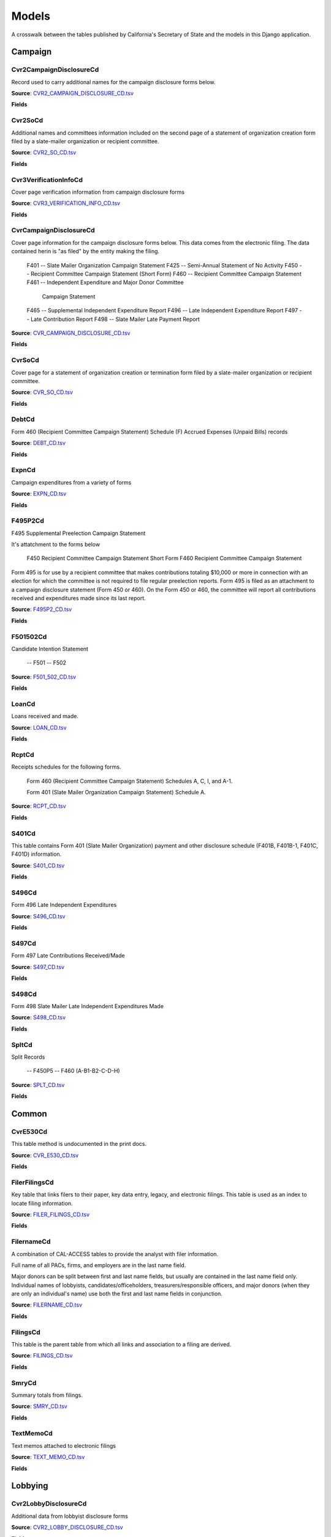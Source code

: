 Models
======

A crosswalk between the tables published by California's Secretary of State and the models in this Django application.

Campaign
-------

Cvr2CampaignDisclosureCd
~~~~~~~~~~~~~~~~~~~~~~~

Record used to carry additional names for the campaign
disclosure forms below.

**Source**: `CVR2_CAMPAIGN_DISCLOSURE_CD.tsv <https://github.com/california-civic-data-coalition/django-calaccess-raw-data/blob/master/example/test-data/tsv/ACRONYMS_CD.TSV>`_

**Fields**

.. raw:: html

    <div class="wy-table-responsive">
    <table border="1" class="docutils">
    <thead valign="bottom">
        <tr>
            <th class="head">Name</th>
            <th class="head">Type</th>
            <th class="head">Definition</th>
        </tr>
    </thead>
    <tbody valign="top">
    
        <tr>
            <td>id</td>
            <td>AutoField</td>
            <td></td>
        </tr>
    
        <tr>
            <td>amend_id</td>
            <td>IntegerField</td>
            <td>Amendment identification number. A number of 0 is the original filing and 1 to 999 amendments.</td>
        </tr>
    
        <tr>
            <td>bal_juris</td>
            <td>CharField</td>
            <td></td>
        </tr>
    
        <tr>
            <td>bal_name</td>
            <td>CharField</td>
            <td></td>
        </tr>
    
        <tr>
            <td>bal_num</td>
            <td>CharField</td>
            <td></td>
        </tr>
    
        <tr>
            <td>cmte_id</td>
            <td>CharField</td>
            <td>Commitee Identification number.</td>
        </tr>
    
        <tr>
            <td>control_yn</td>
            <td>IntegerField</td>
            <td></td>
        </tr>
    
        <tr>
            <td>dist_no</td>
            <td>CharField</td>
            <td></td>
        </tr>
    
        <tr>
            <td>entity_cd</td>
            <td>CharField</td>
            <td></td>
        </tr>
    
        <tr>
            <td>enty_city</td>
            <td>CharField</td>
            <td></td>
        </tr>
    
        <tr>
            <td>enty_email</td>
            <td>CharField</td>
            <td></td>
        </tr>
    
        <tr>
            <td>enty_fax</td>
            <td>CharField</td>
            <td></td>
        </tr>
    
        <tr>
            <td>enty_namf</td>
            <td>CharField</td>
            <td></td>
        </tr>
    
        <tr>
            <td>enty_naml</td>
            <td>CharField</td>
            <td></td>
        </tr>
    
        <tr>
            <td>enty_nams</td>
            <td>CharField</td>
            <td></td>
        </tr>
    
        <tr>
            <td>enty_namt</td>
            <td>CharField</td>
            <td></td>
        </tr>
    
        <tr>
            <td>enty_phon</td>
            <td>CharField</td>
            <td></td>
        </tr>
    
        <tr>
            <td>enty_st</td>
            <td>CharField</td>
            <td></td>
        </tr>
    
        <tr>
            <td>enty_zip4</td>
            <td>CharField</td>
            <td></td>
        </tr>
    
        <tr>
            <td>f460_part</td>
            <td>CharField</td>
            <td></td>
        </tr>
    
        <tr>
            <td>filing_id</td>
            <td>IntegerField</td>
            <td>Unique filing identificiation number</td>
        </tr>
    
        <tr>
            <td>form_type</td>
            <td>CharField</td>
            <td>Name of the source filing form or schedule</td>
        </tr>
    
        <tr>
            <td>juris_cd</td>
            <td>CharField</td>
            <td></td>
        </tr>
    
        <tr>
            <td>juris_dscr</td>
            <td>CharField</td>
            <td></td>
        </tr>
    
        <tr>
            <td>line_item</td>
            <td>IntegerField</td>
            <td>Line item number of this record</td>
        </tr>
    
        <tr>
            <td>mail_city</td>
            <td>CharField</td>
            <td></td>
        </tr>
    
        <tr>
            <td>mail_st</td>
            <td>CharField</td>
            <td></td>
        </tr>
    
        <tr>
            <td>mail_zip4</td>
            <td>CharField</td>
            <td></td>
        </tr>
    
        <tr>
            <td>off_s_h_cd</td>
            <td>CharField</td>
            <td></td>
        </tr>
    
        <tr>
            <td>offic_dscr</td>
            <td>CharField</td>
            <td></td>
        </tr>
    
        <tr>
            <td>office_cd</td>
            <td>CharField</td>
            <td></td>
        </tr>
    
        <tr>
            <td>rec_type</td>
            <td>CharField</td>
            <td></td>
        </tr>
    
        <tr>
            <td>sup_opp_cd</td>
            <td>CharField</td>
            <td></td>
        </tr>
    
        <tr>
            <td>title</td>
            <td>CharField</td>
            <td></td>
        </tr>
    
        <tr>
            <td>tran_id</td>
            <td>CharField</td>
            <td>Permanent value unique to this item</td>
        </tr>
    
        <tr>
            <td>tres_namf</td>
            <td>CharField</td>
            <td></td>
        </tr>
    
        <tr>
            <td>tres_naml</td>
            <td>CharField</td>
            <td></td>
        </tr>
    
        <tr>
            <td>tres_nams</td>
            <td>CharField</td>
            <td></td>
        </tr>
    
        <tr>
            <td>tres_namt</td>
            <td>CharField</td>
            <td></td>
        </tr>
    
    </tbody>
    </table>
    </div>

Cvr2SoCd
~~~~~~~~~~~~~~~~~~~~~~~

Additional names and committees information included on the second page
of a statement of organization creation form filed
by a slate-mailer organization or recipient committee.

**Source**: `CVR2_SO_CD.tsv <https://github.com/california-civic-data-coalition/django-calaccess-raw-data/blob/master/example/test-data/tsv/ACRONYMS_CD.TSV>`_

**Fields**

.. raw:: html

    <div class="wy-table-responsive">
    <table border="1" class="docutils">
    <thead valign="bottom">
        <tr>
            <th class="head">Name</th>
            <th class="head">Type</th>
            <th class="head">Definition</th>
        </tr>
    </thead>
    <tbody valign="top">
    
        <tr>
            <td>id</td>
            <td>AutoField</td>
            <td></td>
        </tr>
    
        <tr>
            <td>filing_id</td>
            <td>IntegerField</td>
            <td>Unique filing identificiation number</td>
        </tr>
    
        <tr>
            <td>amend_id</td>
            <td>IntegerField</td>
            <td>Amendment identification number. A number of 0 is the original filing and 1 to 999 amendments.</td>
        </tr>
    
        <tr>
            <td>line_item</td>
            <td>IntegerField</td>
            <td>Line item number of this record</td>
        </tr>
    
        <tr>
            <td>rec_type</td>
            <td>CharField</td>
            <td></td>
        </tr>
    
        <tr>
            <td>form_type</td>
            <td>CharField</td>
            <td>Name of the source filing form or schedule</td>
        </tr>
    
        <tr>
            <td>tran_id</td>
            <td>CharField</td>
            <td>Permanent value unique to this item</td>
        </tr>
    
        <tr>
            <td>entity_cd</td>
            <td>CharField</td>
            <td></td>
        </tr>
    
        <tr>
            <td>enty_naml</td>
            <td>CharField</td>
            <td>Entity's business name or last name if the entity is an individual</td>
        </tr>
    
        <tr>
            <td>enty_namf</td>
            <td>CharField</td>
            <td>Entity's first name if the entity is an individual</td>
        </tr>
    
        <tr>
            <td>enty_namt</td>
            <td>CharField</td>
            <td>Entity's name prefix or title if the entity is an individual</td>
        </tr>
    
        <tr>
            <td>enty_nams</td>
            <td>CharField</td>
            <td>Entity's name suffix if the entity is an individual</td>
        </tr>
    
        <tr>
            <td>item_cd</td>
            <td>CharField</td>
            <td>Section of the Statement of Organization this itemization relates to. See CAL document for the definition of legal values for this column.</td>
        </tr>
    
        <tr>
            <td>mail_city</td>
            <td>CharField</td>
            <td>City portion of the entity's mailing address</td>
        </tr>
    
        <tr>
            <td>mail_st</td>
            <td>CharField</td>
            <td>State portion of the entity's mailing address</td>
        </tr>
    
        <tr>
            <td>mail_zip4</td>
            <td>CharField</td>
            <td>Zipcode portion of the entity's mailing address</td>
        </tr>
    
        <tr>
            <td>day_phone</td>
            <td>CharField</td>
            <td></td>
        </tr>
    
        <tr>
            <td>fax_phone</td>
            <td>CharField</td>
            <td></td>
        </tr>
    
        <tr>
            <td>email_adr</td>
            <td>CharField</td>
            <td></td>
        </tr>
    
        <tr>
            <td>cmte_id</td>
            <td>IntegerField</td>
            <td></td>
        </tr>
    
        <tr>
            <td>ind_group</td>
            <td>CharField</td>
            <td>Industry group/affiliation description</td>
        </tr>
    
        <tr>
            <td>office_cd</td>
            <td>CharField</td>
            <td>Code that identifies the office being sought. See CAL document for a list of valid codes.</td>
        </tr>
    
        <tr>
            <td>offic_dscr</td>
            <td>CharField</td>
            <td>Office sought description used if the office sought code (OFFICE_CD) equals other (OTH).</td>
        </tr>
    
        <tr>
            <td>juris_cd</td>
            <td>CharField</td>
            <td>Office jurisdiction code. See CAL document for a list of legal values.</td>
        </tr>
    
        <tr>
            <td>juris_dscr</td>
            <td>CharField</td>
            <td>Office jurisdiction description provided if the         jurisdiction code (JURIS_CD) equals other (OTH).</td>
        </tr>
    
        <tr>
            <td>dist_no</td>
            <td>CharField</td>
            <td>Office district number for Senate, Assembly, and Board of Equalization districts.</td>
        </tr>
    
        <tr>
            <td>off_s_h_cd</td>
            <td>CharField</td>
            <td>Office sought/held code. Legal values are 'S' for sought and 'H' for held.</td>
        </tr>
    
        <tr>
            <td>non_pty_cb</td>
            <td>CharField</td>
            <td>Non-partisan check-box. Legal values are 'X' and null.</td>
        </tr>
    
        <tr>
            <td>party_name</td>
            <td>CharField</td>
            <td>Name of party (if partisan)</td>
        </tr>
    
        <tr>
            <td>bal_num</td>
            <td>CharField</td>
            <td>Ballot measure number or letter</td>
        </tr>
    
        <tr>
            <td>bal_juris</td>
            <td>CharField</td>
            <td>Jurisdiction of ballot measure</td>
        </tr>
    
        <tr>
            <td>sup_opp_cd</td>
            <td>CharField</td>
            <td>Support/oppose code (S/O). Legal values are 'S' for support and 'O' for oppose.</td>
        </tr>
    
        <tr>
            <td>year_elect</td>
            <td>CharField</td>
            <td>Year of election</td>
        </tr>
    
        <tr>
            <td>pof_title</td>
            <td>CharField</td>
            <td>Position/title of the principal officer</td>
        </tr>
    
    </tbody>
    </table>
    </div>

Cvr3VerificationInfoCd
~~~~~~~~~~~~~~~~~~~~~~~

Cover page verification information from campaign disclosure forms

**Source**: `CVR3_VERIFICATION_INFO_CD.tsv <https://github.com/california-civic-data-coalition/django-calaccess-raw-data/blob/master/example/test-data/tsv/ACRONYMS_CD.TSV>`_

**Fields**

.. raw:: html

    <div class="wy-table-responsive">
    <table border="1" class="docutils">
    <thead valign="bottom">
        <tr>
            <th class="head">Name</th>
            <th class="head">Type</th>
            <th class="head">Definition</th>
        </tr>
    </thead>
    <tbody valign="top">
    
        <tr>
            <td>id</td>
            <td>AutoField</td>
            <td></td>
        </tr>
    
        <tr>
            <td>filing_id</td>
            <td>IntegerField</td>
            <td>Unique filing identificiation number</td>
        </tr>
    
        <tr>
            <td>amend_id</td>
            <td>IntegerField</td>
            <td>Amendment identification number. A number of 0 is the original filing and 1 to 999 amendments.</td>
        </tr>
    
        <tr>
            <td>line_item</td>
            <td>IntegerField</td>
            <td>Line item number of this record</td>
        </tr>
    
        <tr>
            <td>rec_type</td>
            <td>CharField</td>
            <td></td>
        </tr>
    
        <tr>
            <td>form_type</td>
            <td>CharField</td>
            <td>Name of the source filing form or schedule</td>
        </tr>
    
        <tr>
            <td>tran_id</td>
            <td>CharField</td>
            <td>Permanent value unique to this item</td>
        </tr>
    
        <tr>
            <td>entity_cd</td>
            <td>CharField</td>
            <td></td>
        </tr>
    
        <tr>
            <td>sig_date</td>
            <td>DateField</td>
            <td>date when signed</td>
        </tr>
    
        <tr>
            <td>sig_loc</td>
            <td>CharField</td>
            <td>city and state where signed</td>
        </tr>
    
        <tr>
            <td>sig_naml</td>
            <td>CharField</td>
            <td>last name of the signer</td>
        </tr>
    
        <tr>
            <td>sig_namf</td>
            <td>CharField</td>
            <td>first name of the signer</td>
        </tr>
    
        <tr>
            <td>sig_namt</td>
            <td>CharField</td>
            <td>title of the signer</td>
        </tr>
    
        <tr>
            <td>sig_nams</td>
            <td>CharField</td>
            <td>suffix of the signer</td>
        </tr>
    
    </tbody>
    </table>
    </div>

CvrCampaignDisclosureCd
~~~~~~~~~~~~~~~~~~~~~~~

Cover page information for the campaign disclosure forms below.
This data comes from the electronic filing.
The data contained herin is "as filed" by the entity making the filing.

    F401 -- Slate Mailer Organization Campaign Statement
    F425 -- Semi-Annual Statement of No Activity
    F450 -- Recipient Committee Campaign Statement (Short Form)
    F460 -- Recipient Committee Campaign Statement
    F461 -- Independent Expenditure and Major Donor Committee
            Campaign Statement
    F465 -- Supplemental Independent Expenditure Report
    F496 -- Late Independent Expenditure Report
    F497 -- Late Contribution Report
    F498 -- Slate Mailer Late Payment Report

**Source**: `CVR_CAMPAIGN_DISCLOSURE_CD.tsv <https://github.com/california-civic-data-coalition/django-calaccess-raw-data/blob/master/example/test-data/tsv/ACRONYMS_CD.TSV>`_

**Fields**

.. raw:: html

    <div class="wy-table-responsive">
    <table border="1" class="docutils">
    <thead valign="bottom">
        <tr>
            <th class="head">Name</th>
            <th class="head">Type</th>
            <th class="head">Definition</th>
        </tr>
    </thead>
    <tbody valign="top">
    
        <tr>
            <td>id</td>
            <td>AutoField</td>
            <td></td>
        </tr>
    
        <tr>
            <td>amend_id</td>
            <td>IntegerField</td>
            <td>Amendment identification number. A number of 0 is the original filing and 1 to 999 amendments.</td>
        </tr>
    
        <tr>
            <td>amendexp_1</td>
            <td>CharField</td>
            <td>Amendment explanation line 1</td>
        </tr>
    
        <tr>
            <td>amendexp_2</td>
            <td>CharField</td>
            <td></td>
        </tr>
    
        <tr>
            <td>amendexp_3</td>
            <td>CharField</td>
            <td></td>
        </tr>
    
        <tr>
            <td>assoc_cb</td>
            <td>CharField</td>
            <td></td>
        </tr>
    
        <tr>
            <td>assoc_int</td>
            <td>CharField</td>
            <td></td>
        </tr>
    
        <tr>
            <td>bal_id</td>
            <td>CharField</td>
            <td>This field is undocument</td>
        </tr>
    
        <tr>
            <td>bal_juris</td>
            <td>CharField</td>
            <td></td>
        </tr>
    
        <tr>
            <td>bal_name</td>
            <td>CharField</td>
            <td>Ballot measure name.</td>
        </tr>
    
        <tr>
            <td>bal_num</td>
            <td>CharField</td>
            <td></td>
        </tr>
    
        <tr>
            <td>brdbase_yn</td>
            <td>CharField</td>
            <td></td>
        </tr>
    
        <tr>
            <td>bus_city</td>
            <td>CharField</td>
            <td></td>
        </tr>
    
        <tr>
            <td>bus_inter</td>
            <td>CharField</td>
            <td></td>
        </tr>
    
        <tr>
            <td>bus_name</td>
            <td>CharField</td>
            <td></td>
        </tr>
    
        <tr>
            <td>bus_st</td>
            <td>CharField</td>
            <td></td>
        </tr>
    
        <tr>
            <td>bus_zip4</td>
            <td>CharField</td>
            <td></td>
        </tr>
    
        <tr>
            <td>busact_cb</td>
            <td>CharField</td>
            <td></td>
        </tr>
    
        <tr>
            <td>busactvity</td>
            <td>CharField</td>
            <td></td>
        </tr>
    
        <tr>
            <td>cand_city</td>
            <td>CharField</td>
            <td>candidate/officeholder city</td>
        </tr>
    
        <tr>
            <td>cand_email</td>
            <td>CharField</td>
            <td>candidate/officeholder email</td>
        </tr>
    
        <tr>
            <td>cand_fax</td>
            <td>CharField</td>
            <td>candidate/officeholder fax</td>
        </tr>
    
        <tr>
            <td>cand_id</td>
            <td>CharField</td>
            <td></td>
        </tr>
    
        <tr>
            <td>cand_namf</td>
            <td>CharField</td>
            <td>candidate/officeholder first name</td>
        </tr>
    
        <tr>
            <td>cand_naml</td>
            <td>CharField</td>
            <td>Candidate/officeholder's last name.</td>
        </tr>
    
        <tr>
            <td>cand_nams</td>
            <td>CharField</td>
            <td>Candidate/officeholder's name suffix.</td>
        </tr>
    
        <tr>
            <td>cand_namt</td>
            <td>CharField</td>
            <td>Candidate/officeholder's prefix or title.</td>
        </tr>
    
        <tr>
            <td>cand_phon</td>
            <td>CharField</td>
            <td>candidate/officeholder phone</td>
        </tr>
    
        <tr>
            <td>cand_st</td>
            <td>CharField</td>
            <td></td>
        </tr>
    
        <tr>
            <td>cand_zip4</td>
            <td>CharField</td>
            <td></td>
        </tr>
    
        <tr>
            <td>cmtte_id</td>
            <td>CharField</td>
            <td></td>
        </tr>
    
        <tr>
            <td>cmtte_type</td>
            <td>CharField</td>
            <td></td>
        </tr>
    
        <tr>
            <td>control_yn</td>
            <td>IntegerField</td>
            <td></td>
        </tr>
    
        <tr>
            <td>dist_no</td>
            <td>CharField</td>
            <td></td>
        </tr>
    
        <tr>
            <td>elect_date</td>
            <td>DateTimeField</td>
            <td>Date of the General Election. This date will be the same as on the filing's cover (CVR) record.</td>
        </tr>
    
        <tr>
            <td>emplbus_cb</td>
            <td>CharField</td>
            <td></td>
        </tr>
    
        <tr>
            <td>employer</td>
            <td>CharField</td>
            <td></td>
        </tr>
    
        <tr>
            <td>entity_cd</td>
            <td>CharField</td>
            <td></td>
        </tr>
    
        <tr>
            <td>file_email</td>
            <td>CharField</td>
            <td></td>
        </tr>
    
        <tr>
            <td>filer_city</td>
            <td>CharField</td>
            <td></td>
        </tr>
    
        <tr>
            <td>filer_fax</td>
            <td>CharField</td>
            <td></td>
        </tr>
    
        <tr>
            <td>filer_id</td>
            <td>CharField</td>
            <td>Filer's unique identification number</td>
        </tr>
    
        <tr>
            <td>filer_namf</td>
            <td>CharField</td>
            <td></td>
        </tr>
    
        <tr>
            <td>filer_naml</td>
            <td>CharField</td>
            <td></td>
        </tr>
    
        <tr>
            <td>filer_nams</td>
            <td>CharField</td>
            <td></td>
        </tr>
    
        <tr>
            <td>filer_namt</td>
            <td>CharField</td>
            <td></td>
        </tr>
    
        <tr>
            <td>filer_phon</td>
            <td>CharField</td>
            <td></td>
        </tr>
    
        <tr>
            <td>filer_st</td>
            <td>CharField</td>
            <td></td>
        </tr>
    
        <tr>
            <td>filer_zip4</td>
            <td>CharField</td>
            <td></td>
        </tr>
    
        <tr>
            <td>filing_id</td>
            <td>IntegerField</td>
            <td>Unique filing identificiation number</td>
        </tr>
    
        <tr>
            <td>form_type</td>
            <td>CharField</td>
            <td>Name of the source filing form or schedule</td>
        </tr>
    
        <tr>
            <td>from_date</td>
            <td>DateTimeField</td>
            <td></td>
        </tr>
    
        <tr>
            <td>juris_cd</td>
            <td>CharField</td>
            <td>Office jurisdiction code.</td>
        </tr>
    
        <tr>
            <td>juris_dscr</td>
            <td>CharField</td>
            <td></td>
        </tr>
    
        <tr>
            <td>late_rptno</td>
            <td>CharField</td>
            <td></td>
        </tr>
    
        <tr>
            <td>mail_city</td>
            <td>CharField</td>
            <td></td>
        </tr>
    
        <tr>
            <td>mail_st</td>
            <td>CharField</td>
            <td></td>
        </tr>
    
        <tr>
            <td>mail_zip4</td>
            <td>CharField</td>
            <td></td>
        </tr>
    
        <tr>
            <td>occupation</td>
            <td>CharField</td>
            <td></td>
        </tr>
    
        <tr>
            <td>off_s_h_cd</td>
            <td>CharField</td>
            <td></td>
        </tr>
    
        <tr>
            <td>offic_dscr</td>
            <td>CharField</td>
            <td></td>
        </tr>
    
        <tr>
            <td>office_cd</td>
            <td>CharField</td>
            <td></td>
        </tr>
    
        <tr>
            <td>other_cb</td>
            <td>CharField</td>
            <td></td>
        </tr>
    
        <tr>
            <td>other_int</td>
            <td>CharField</td>
            <td></td>
        </tr>
    
        <tr>
            <td>primfrm_yn</td>
            <td>CharField</td>
            <td></td>
        </tr>
    
        <tr>
            <td>rec_type</td>
            <td>CharField</td>
            <td></td>
        </tr>
    
        <tr>
            <td>report_num</td>
            <td>CharField</td>
            <td></td>
        </tr>
    
        <tr>
            <td>reportname</td>
            <td>CharField</td>
            <td></td>
        </tr>
    
        <tr>
            <td>rpt_att_cb</td>
            <td>CharField</td>
            <td></td>
        </tr>
    
        <tr>
            <td>rpt_date</td>
            <td>DateTimeField</td>
            <td></td>
        </tr>
    
        <tr>
            <td>rptfromdt</td>
            <td>DateTimeField</td>
            <td></td>
        </tr>
    
        <tr>
            <td>rptthrudt</td>
            <td>DateTimeField</td>
            <td></td>
        </tr>
    
        <tr>
            <td>selfemp_cb</td>
            <td>CharField</td>
            <td>Self employed check-box</td>
        </tr>
    
        <tr>
            <td>sponsor_yn</td>
            <td>IntegerField</td>
            <td></td>
        </tr>
    
        <tr>
            <td>stmt_type</td>
            <td>CharField</td>
            <td>type of statement</td>
        </tr>
    
        <tr>
            <td>sup_opp_cd</td>
            <td>CharField</td>
            <td></td>
        </tr>
    
        <tr>
            <td>thru_date</td>
            <td>DateTimeField</td>
            <td>reporting period through date</td>
        </tr>
    
        <tr>
            <td>tres_city</td>
            <td>CharField</td>
            <td>City portion of the treasurer or responsible officer's street address.</td>
        </tr>
    
        <tr>
            <td>tres_email</td>
            <td>CharField</td>
            <td></td>
        </tr>
    
        <tr>
            <td>tres_fax</td>
            <td>CharField</td>
            <td></td>
        </tr>
    
        <tr>
            <td>tres_namf</td>
            <td>CharField</td>
            <td>Treasurer or responsible officer's first name. Not used on Form 460 Schedule D.</td>
        </tr>
    
        <tr>
            <td>tres_naml</td>
            <td>CharField</td>
            <td>Treasurer or responsible officer's last name. Not used on Form 460 Schedule D.</td>
        </tr>
    
        <tr>
            <td>tres_nams</td>
            <td>CharField</td>
            <td>Treasurer or responsible officer's suffix. Not used on Form 460 Schedule D.</td>
        </tr>
    
        <tr>
            <td>tres_namt</td>
            <td>CharField</td>
            <td>Treasurer or responsible officer's prefix or title. Not used on Form 460 Schedule D.</td>
        </tr>
    
        <tr>
            <td>tres_phon</td>
            <td>CharField</td>
            <td></td>
        </tr>
    
        <tr>
            <td>tres_st</td>
            <td>CharField</td>
            <td></td>
        </tr>
    
        <tr>
            <td>tres_zip4</td>
            <td>CharField</td>
            <td></td>
        </tr>
    
    </tbody>
    </table>
    </div>

CvrSoCd
~~~~~~~~~~~~~~~~~~~~~~~

Cover page for a statement of organization creation or termination
form filed by a slate-mailer organization or recipient committee.

**Source**: `CVR_SO_CD.tsv <https://github.com/california-civic-data-coalition/django-calaccess-raw-data/blob/master/example/test-data/tsv/ACRONYMS_CD.TSV>`_

**Fields**

.. raw:: html

    <div class="wy-table-responsive">
    <table border="1" class="docutils">
    <thead valign="bottom">
        <tr>
            <th class="head">Name</th>
            <th class="head">Type</th>
            <th class="head">Definition</th>
        </tr>
    </thead>
    <tbody valign="top">
    
        <tr>
            <td>id</td>
            <td>AutoField</td>
            <td></td>
        </tr>
    
        <tr>
            <td>acct_opendt</td>
            <td>DateTimeField</td>
            <td></td>
        </tr>
    
        <tr>
            <td>actvty_lvl</td>
            <td>CharField</td>
            <td>Organization's level of activity</td>
        </tr>
    
        <tr>
            <td>amend_id</td>
            <td>IntegerField</td>
            <td>Amendment identification number. A number of 0 is the original filing and 1 to 999 amendments.</td>
        </tr>
    
        <tr>
            <td>bank_adr1</td>
            <td>CharField</td>
            <td>This field is undocumented</td>
        </tr>
    
        <tr>
            <td>bank_adr2</td>
            <td>CharField</td>
            <td>This field is undocumented</td>
        </tr>
    
        <tr>
            <td>bank_city</td>
            <td>CharField</td>
            <td>This field is undocumented</td>
        </tr>
    
        <tr>
            <td>bank_nam</td>
            <td>CharField</td>
            <td>This field is undocumented</td>
        </tr>
    
        <tr>
            <td>bank_phon</td>
            <td>CharField</td>
            <td>This field is undocumented</td>
        </tr>
    
        <tr>
            <td>bank_st</td>
            <td>CharField</td>
            <td>This field is undocumented</td>
        </tr>
    
        <tr>
            <td>bank_zip4</td>
            <td>CharField</td>
            <td>This field is undocumented</td>
        </tr>
    
        <tr>
            <td>brdbase_cb</td>
            <td>CharField</td>
            <td>This field is undocumented</td>
        </tr>
    
        <tr>
            <td>city</td>
            <td>CharField</td>
            <td>This field is undocumented</td>
        </tr>
    
        <tr>
            <td>cmte_email</td>
            <td>CharField</td>
            <td>This field is undocumented</td>
        </tr>
    
        <tr>
            <td>cmte_fax</td>
            <td>CharField</td>
            <td>This field is undocumented</td>
        </tr>
    
        <tr>
            <td>com82013id</td>
            <td>CharField</td>
            <td>This field is undocumented</td>
        </tr>
    
        <tr>
            <td>com82013nm</td>
            <td>CharField</td>
            <td>This field is undocumented</td>
        </tr>
    
        <tr>
            <td>com82013yn</td>
            <td>CharField</td>
            <td>This field is undocumented</td>
        </tr>
    
        <tr>
            <td>control_cb</td>
            <td>CharField</td>
            <td>This field is undocumented</td>
        </tr>
    
        <tr>
            <td>county_act</td>
            <td>CharField</td>
            <td>This field is undocumented</td>
        </tr>
    
        <tr>
            <td>county_res</td>
            <td>CharField</td>
            <td>This field is undocumented</td>
        </tr>
    
        <tr>
            <td>entity_cd</td>
            <td>CharField</td>
            <td></td>
        </tr>
    
        <tr>
            <td>filer_id</td>
            <td>CharField</td>
            <td>Filer's unique identification number</td>
        </tr>
    
        <tr>
            <td>filer_namf</td>
            <td>CharField</td>
            <td></td>
        </tr>
    
        <tr>
            <td>filer_naml</td>
            <td>CharField</td>
            <td></td>
        </tr>
    
        <tr>
            <td>filer_nams</td>
            <td>CharField</td>
            <td></td>
        </tr>
    
        <tr>
            <td>filer_namt</td>
            <td>CharField</td>
            <td></td>
        </tr>
    
        <tr>
            <td>filing_id</td>
            <td>IntegerField</td>
            <td>Unique filing identificiation number</td>
        </tr>
    
        <tr>
            <td>form_type</td>
            <td>CharField</td>
            <td>Name of the source filing form or schedule</td>
        </tr>
    
        <tr>
            <td>genpurp_cb</td>
            <td>CharField</td>
            <td>This field is undocumented</td>
        </tr>
    
        <tr>
            <td>gpc_descr</td>
            <td>CharField</td>
            <td>This field is undocumented</td>
        </tr>
    
        <tr>
            <td>mail_city</td>
            <td>CharField</td>
            <td>This field is undocumented</td>
        </tr>
    
        <tr>
            <td>mail_st</td>
            <td>CharField</td>
            <td>This field is undocumented</td>
        </tr>
    
        <tr>
            <td>mail_zip4</td>
            <td>CharField</td>
            <td>This field is undocumented</td>
        </tr>
    
        <tr>
            <td>phone</td>
            <td>CharField</td>
            <td>This field is undocumented</td>
        </tr>
    
        <tr>
            <td>primfc_cb</td>
            <td>CharField</td>
            <td>This field is undocumented</td>
        </tr>
    
        <tr>
            <td>qualfy_dt</td>
            <td>DateTimeField</td>
            <td>Date qualified as an organization</td>
        </tr>
    
        <tr>
            <td>qual_cb</td>
            <td>CharField</td>
            <td>This field is undocumented</td>
        </tr>
    
        <tr>
            <td>rec_type</td>
            <td>CharField</td>
            <td></td>
        </tr>
    
        <tr>
            <td>report_num</td>
            <td>CharField</td>
            <td>This field is undocumented</td>
        </tr>
    
        <tr>
            <td>rpt_date</td>
            <td>DateTimeField</td>
            <td>This field is undocumented</td>
        </tr>
    
        <tr>
            <td>smcont_qualdt</td>
            <td>DateTimeField</td>
            <td>This field is undocumented</td>
        </tr>
    
        <tr>
            <td>sponsor_cb</td>
            <td>CharField</td>
            <td>This field is undocumented</td>
        </tr>
    
        <tr>
            <td>st</td>
            <td>CharField</td>
            <td>This field is undocumented</td>
        </tr>
    
        <tr>
            <td>surplusdsp</td>
            <td>CharField</td>
            <td>This field is undocumented</td>
        </tr>
    
        <tr>
            <td>term_date</td>
            <td>DateTimeField</td>
            <td>This field is undocumented</td>
        </tr>
    
        <tr>
            <td>tres_city</td>
            <td>CharField</td>
            <td></td>
        </tr>
    
        <tr>
            <td>tres_namf</td>
            <td>CharField</td>
            <td></td>
        </tr>
    
        <tr>
            <td>tres_naml</td>
            <td>CharField</td>
            <td></td>
        </tr>
    
        <tr>
            <td>tres_nams</td>
            <td>CharField</td>
            <td></td>
        </tr>
    
        <tr>
            <td>tres_namt</td>
            <td>CharField</td>
            <td></td>
        </tr>
    
        <tr>
            <td>tres_phon</td>
            <td>CharField</td>
            <td></td>
        </tr>
    
        <tr>
            <td>tres_st</td>
            <td>CharField</td>
            <td></td>
        </tr>
    
        <tr>
            <td>tres_zip4</td>
            <td>CharField</td>
            <td>Treasurer's ZIP Code</td>
        </tr>
    
        <tr>
            <td>zip4</td>
            <td>CharField</td>
            <td>This field is undocumented</td>
        </tr>
    
    </tbody>
    </table>
    </div>

DebtCd
~~~~~~~~~~~~~~~~~~~~~~~

Form 460 (Recipient Committee Campaign Statement)
Schedule (F) Accrued Expenses (Unpaid Bills) records

**Source**: `DEBT_CD.tsv <https://github.com/california-civic-data-coalition/django-calaccess-raw-data/blob/master/example/test-data/tsv/ACRONYMS_CD.TSV>`_

**Fields**

.. raw:: html

    <div class="wy-table-responsive">
    <table border="1" class="docutils">
    <thead valign="bottom">
        <tr>
            <th class="head">Name</th>
            <th class="head">Type</th>
            <th class="head">Definition</th>
        </tr>
    </thead>
    <tbody valign="top">
    
        <tr>
            <td>id</td>
            <td>AutoField</td>
            <td></td>
        </tr>
    
        <tr>
            <td>amend_id</td>
            <td>IntegerField</td>
            <td>Amendment identification number. A number of 0 is the original filing and 1 to 999 amendments.</td>
        </tr>
    
        <tr>
            <td>amt_incur</td>
            <td>DecimalField</td>
            <td>Amount incurred this period</td>
        </tr>
    
        <tr>
            <td>amt_paid</td>
            <td>DecimalField</td>
            <td>Amount paid this period.</td>
        </tr>
    
        <tr>
            <td>bakref_tid</td>
            <td>CharField</td>
            <td>Back reference to a transaction identifier of a parent record.</td>
        </tr>
    
        <tr>
            <td>beg_bal</td>
            <td>DecimalField</td>
            <td>Outstanding balance at beginning of period</td>
        </tr>
    
        <tr>
            <td>cmte_id</td>
            <td>CharField</td>
            <td>Committee identification number</td>
        </tr>
    
        <tr>
            <td>end_bal</td>
            <td>DecimalField</td>
            <td>Outstanding balance at close of this period</td>
        </tr>
    
        <tr>
            <td>entity_cd</td>
            <td>CharField</td>
            <td>Entity code of the payee</td>
        </tr>
    
        <tr>
            <td>expn_code</td>
            <td>CharField</td>
            <td>Expense code</td>
        </tr>
    
        <tr>
            <td>expn_dscr</td>
            <td>CharField</td>
            <td>Purpose of expense and/or description/explanation</td>
        </tr>
    
        <tr>
            <td>filing_id</td>
            <td>IntegerField</td>
            <td>Unique filing identificiation number of the parent filing</td>
        </tr>
    
        <tr>
            <td>form_type</td>
            <td>CharField</td>
            <td>Schedule Name/ID: (F - Sched F / Accrued Expenses)</td>
        </tr>
    
        <tr>
            <td>line_item</td>
            <td>IntegerField</td>
            <td>Record line item number</td>
        </tr>
    
        <tr>
            <td>memo_code</td>
            <td>CharField</td>
            <td>Memo amount flag</td>
        </tr>
    
        <tr>
            <td>memo_refno</td>
            <td>CharField</td>
            <td>Reference to text contained in a TEXT record.</td>
        </tr>
    
        <tr>
            <td>payee_city</td>
            <td>CharField</td>
            <td>First line of the payee's street address</td>
        </tr>
    
        <tr>
            <td>payee_namf</td>
            <td>CharField</td>
            <td>Payee's first name if the payee is an individual</td>
        </tr>
    
        <tr>
            <td>payee_naml</td>
            <td>CharField</td>
            <td></td>
        </tr>
    
        <tr>
            <td>payee_nams</td>
            <td>CharField</td>
            <td>Payee's name suffix if the payee is an individual</td>
        </tr>
    
        <tr>
            <td>payee_namt</td>
            <td>CharField</td>
            <td>Payee's prefix or title if the payee is an individual</td>
        </tr>
    
        <tr>
            <td>payee_st</td>
            <td>CharField</td>
            <td>Payee's state</td>
        </tr>
    
        <tr>
            <td>payee_zip4</td>
            <td>CharField</td>
            <td>Payee's ZIP Code</td>
        </tr>
    
        <tr>
            <td>rec_type</td>
            <td>CharField</td>
            <td>Record type value: DEBT</td>
        </tr>
    
        <tr>
            <td>tran_id</td>
            <td>CharField</td>
            <td>Transaction identifier - permanent value unique to this item</td>
        </tr>
    
        <tr>
            <td>tres_city</td>
            <td>CharField</td>
            <td>City portion of the treasurer or responsible officer's street address</td>
        </tr>
    
        <tr>
            <td>tres_namf</td>
            <td>CharField</td>
            <td>Treasurer or responsible officer's first name</td>
        </tr>
    
        <tr>
            <td>tres_naml</td>
            <td>CharField</td>
            <td>Treasurer or responsible officer's last name</td>
        </tr>
    
        <tr>
            <td>tres_nams</td>
            <td>CharField</td>
            <td>Treasurer or responsible officer's suffix</td>
        </tr>
    
        <tr>
            <td>tres_namt</td>
            <td>CharField</td>
            <td>Treasurer or responsible officer's prefix or title</td>
        </tr>
    
        <tr>
            <td>tres_st</td>
            <td>CharField</td>
            <td>State portion of the treasurer or responsible officer's address</td>
        </tr>
    
        <tr>
            <td>tres_zip4</td>
            <td>CharField</td>
            <td>ZIP Code portion of the treasurer or responsible officer's address</td>
        </tr>
    
        <tr>
            <td>xref_match</td>
            <td>CharField</td>
            <td>Related item on other schedule has same transaction identifier. /"X/" indicates this condition is true</td>
        </tr>
    
        <tr>
            <td>xref_schnm</td>
            <td>CharField</td>
            <td>Related record is included on Schedule C.</td>
        </tr>
    
    </tbody>
    </table>
    </div>

ExpnCd
~~~~~~~~~~~~~~~~~~~~~~~

Campaign expenditures from a variety of forms

**Source**: `EXPN_CD.tsv <https://github.com/california-civic-data-coalition/django-calaccess-raw-data/blob/master/example/test-data/tsv/ACRONYMS_CD.TSV>`_

**Fields**

.. raw:: html

    <div class="wy-table-responsive">
    <table border="1" class="docutils">
    <thead valign="bottom">
        <tr>
            <th class="head">Name</th>
            <th class="head">Type</th>
            <th class="head">Definition</th>
        </tr>
    </thead>
    <tbody valign="top">
    
        <tr>
            <td>id</td>
            <td>AutoField</td>
            <td></td>
        </tr>
    
        <tr>
            <td>agent_namf</td>
            <td>CharField</td>
            <td>Agent of Ind. Contractor's First name</td>
        </tr>
    
        <tr>
            <td>agent_naml</td>
            <td>CharField</td>
            <td>Agent of Ind. Contractor's Last name (Sched G)</td>
        </tr>
    
        <tr>
            <td>agent_nams</td>
            <td>CharField</td>
            <td>Agent of Ind. Contractor's Suffix</td>
        </tr>
    
        <tr>
            <td>agent_namt</td>
            <td>CharField</td>
            <td>Agent of Ind. Contractor's Prefix or Title</td>
        </tr>
    
        <tr>
            <td>amend_id</td>
            <td>IntegerField</td>
            <td>Amendment identification number. A number of 0 is the original filing and 1 to 999 amendments.</td>
        </tr>
    
        <tr>
            <td>amount</td>
            <td>DecimalField</td>
            <td>Amount of Payment</td>
        </tr>
    
        <tr>
            <td>bakref_tid</td>
            <td>CharField</td>
            <td>Back Reference to a Tran_ID of a 'parent' record</td>
        </tr>
    
        <tr>
            <td>bal_juris</td>
            <td>CharField</td>
            <td>Jurisdiction</td>
        </tr>
    
        <tr>
            <td>bal_name</td>
            <td>CharField</td>
            <td>Ballot Measure Name</td>
        </tr>
    
        <tr>
            <td>bal_num</td>
            <td>CharField</td>
            <td>Ballot Number or Letter</td>
        </tr>
    
        <tr>
            <td>cand_namf</td>
            <td>CharField</td>
            <td>Candidate's First name</td>
        </tr>
    
        <tr>
            <td>cand_naml</td>
            <td>CharField</td>
            <td>Candidate's Last name</td>
        </tr>
    
        <tr>
            <td>cand_nams</td>
            <td>CharField</td>
            <td>Candidate's Suffix</td>
        </tr>
    
        <tr>
            <td>cand_namt</td>
            <td>CharField</td>
            <td>Candidate's Prefix or Title</td>
        </tr>
    
        <tr>
            <td>cmte_id</td>
            <td>CharField</td>
            <td>Committee ID (If [COM|RCP] & no ID#, Treas info Req.)</td>
        </tr>
    
        <tr>
            <td>cum_oth</td>
            <td>DecimalField</td>
            <td>Cumulative / 'Other' (No Cumulative on Sched E & G)</td>
        </tr>
    
        <tr>
            <td>cum_ytd</td>
            <td>DecimalField</td>
            <td>Cumulative / Year-to-date amount         (No Cumulative on Sched E & G)</td>
        </tr>
    
        <tr>
            <td>dist_no</td>
            <td>CharField</td>
            <td>Office District Number (Req. if Juris_Cd=[SEN|ASM|BOE]</td>
        </tr>
    
        <tr>
            <td>entity_cd</td>
            <td>CharField</td>
            <td></td>
        </tr>
    
        <tr>
            <td>expn_chkno</td>
            <td>CharField</td>
            <td>Check Number (Optional)</td>
        </tr>
    
        <tr>
            <td>expn_code</td>
            <td>CharField</td>
            <td>Expense Code - Values: (Refer to list in Overview) Note: CTB & IND need explanation & listing on Sched D TRC & TRS require explanation.</td>
        </tr>
    
        <tr>
            <td>expn_date</td>
            <td>DateField</td>
            <td>Date of Expenditure (Note: Date not on Sched E & G)</td>
        </tr>
    
        <tr>
            <td>expn_dscr</td>
            <td>CharField</td>
            <td>Purpose of Expense and/or Description/explanation</td>
        </tr>
    
        <tr>
            <td>filing_id</td>
            <td>IntegerField</td>
            <td>Unique filing identificiation number</td>
        </tr>
    
        <tr>
            <td>form_type</td>
            <td>CharField</td>
            <td>Name of the source filing form or schedule</td>
        </tr>
    
        <tr>
            <td>g_from_e_f</td>
            <td>CharField</td>
            <td>Back Reference from Sched G to Sched 'E' or 'F'?</td>
        </tr>
    
        <tr>
            <td>juris_cd</td>
            <td>CharField</td>
            <td>Office Jurisdiction Code Values: STW=Statewide;         SEN=Senate District; ASM=Assembly District;         BOE=Board of Equalization District;         CIT=City; CTY=County; LOC=Local; OTH=Other</td>
        </tr>
    
        <tr>
            <td>juris_dscr</td>
            <td>CharField</td>
            <td>Office Jurisdiction Description         (Req. if Juris_Cd=[CIT|CTY|LOC|OTH]</td>
        </tr>
    
        <tr>
            <td>line_item</td>
            <td>IntegerField</td>
            <td>Line item number of this record</td>
        </tr>
    
        <tr>
            <td>memo_code</td>
            <td>CharField</td>
            <td>Memo Amount? (Date/Amount are informational only)</td>
        </tr>
    
        <tr>
            <td>memo_refno</td>
            <td>CharField</td>
            <td>Reference to text contained in a TEXT record.</td>
        </tr>
    
        <tr>
            <td>off_s_h_cd</td>
            <td>CharField</td>
            <td>Office Sought/Held Code: H=Held; S=Sought</td>
        </tr>
    
        <tr>
            <td>offic_dscr</td>
            <td>CharField</td>
            <td>Office Sought Description (Req. if Office_Cd=OTH)</td>
        </tr>
    
        <tr>
            <td>office_cd</td>
            <td>CharField</td>
            <td>Office Sought (See table of code in Overview)</td>
        </tr>
    
        <tr>
            <td>payee_city</td>
            <td>CharField</td>
            <td>Payee City</td>
        </tr>
    
        <tr>
            <td>payee_namf</td>
            <td>CharField</td>
            <td>Payee's First name</td>
        </tr>
    
        <tr>
            <td>payee_naml</td>
            <td>CharField</td>
            <td>Payee's Last name</td>
        </tr>
    
        <tr>
            <td>payee_nams</td>
            <td>CharField</td>
            <td>Payee's Suffix</td>
        </tr>
    
        <tr>
            <td>payee_namt</td>
            <td>CharField</td>
            <td>Payee's Prefix or Title</td>
        </tr>
    
        <tr>
            <td>payee_st</td>
            <td>CharField</td>
            <td>State code</td>
        </tr>
    
        <tr>
            <td>payee_zip4</td>
            <td>CharField</td>
            <td>Zip+4</td>
        </tr>
    
        <tr>
            <td>rec_type</td>
            <td>CharField</td>
            <td></td>
        </tr>
    
        <tr>
            <td>sup_opp_cd</td>
            <td>CharField</td>
            <td>Support/Oppose? Values: S; O (F450, F461)</td>
        </tr>
    
        <tr>
            <td>tran_id</td>
            <td>CharField</td>
            <td>Permanent value unique to this item</td>
        </tr>
    
        <tr>
            <td>tres_city</td>
            <td>CharField</td>
            <td>Treasurer City</td>
        </tr>
    
        <tr>
            <td>tres_namf</td>
            <td>CharField</td>
            <td>Treasurer's First name (Req if [COM|RCP] & no ID#)</td>
        </tr>
    
        <tr>
            <td>tres_naml</td>
            <td>CharField</td>
            <td>Treasurer's Last name (Req if [COM|RCP] & no ID#)</td>
        </tr>
    
        <tr>
            <td>tres_nams</td>
            <td>CharField</td>
            <td>Treasurer's Suffix</td>
        </tr>
    
        <tr>
            <td>tres_namt</td>
            <td>CharField</td>
            <td>Treasurer's Prefix or Title</td>
        </tr>
    
        <tr>
            <td>tres_st</td>
            <td>CharField</td>
            <td>Treasurer State</td>
        </tr>
    
        <tr>
            <td>tres_zip4</td>
            <td>CharField</td>
            <td>Treasurer ZIP+4</td>
        </tr>
    
        <tr>
            <td>xref_match</td>
            <td>CharField</td>
            <td>X = Related item on other Sched has same Tran_ID</td>
        </tr>
    
        <tr>
            <td>xref_schnm</td>
            <td>CharField</td>
            <td>Related item is included on Sched 'C' or 'H2'</td>
        </tr>
    
    </tbody>
    </table>
    </div>

F495P2Cd
~~~~~~~~~~~~~~~~~~~~~~~

F495 Supplemental Preelection Campaign Statement

It's attatchment to the forms below

    F450 Recipient Committee Campaign Statement Short Form
    F460 Recipient Committee Campaign Statement

Form 495 is for use by a recipient committee that
makes contributions totaling $10,000 or more in
connection with an election for which the committee
is not required to file regular preelection reports.
Form 495 is filed as an attachment to a campaign
disclosure statement (Form 450 or 460). On the
Form 450 or 460, the committee will report all
contributions received and expenditures made since
its last report.

**Source**: `F495P2_CD.tsv <https://github.com/california-civic-data-coalition/django-calaccess-raw-data/blob/master/example/test-data/tsv/ACRONYMS_CD.TSV>`_

**Fields**

.. raw:: html

    <div class="wy-table-responsive">
    <table border="1" class="docutils">
    <thead valign="bottom">
        <tr>
            <th class="head">Name</th>
            <th class="head">Type</th>
            <th class="head">Definition</th>
        </tr>
    </thead>
    <tbody valign="top">
    
        <tr>
            <td>id</td>
            <td>AutoField</td>
            <td></td>
        </tr>
    
        <tr>
            <td>filing_id</td>
            <td>IntegerField</td>
            <td>Unique filing identificiation number</td>
        </tr>
    
        <tr>
            <td>amend_id</td>
            <td>IntegerField</td>
            <td>Amendment identification number. A number of 0 is the original filing and 1 to 999 amendments.</td>
        </tr>
    
        <tr>
            <td>line_item</td>
            <td>IntegerField</td>
            <td>Line item number of this record</td>
        </tr>
    
        <tr>
            <td>rec_type</td>
            <td>CharField</td>
            <td></td>
        </tr>
    
        <tr>
            <td>form_type</td>
            <td>CharField</td>
            <td>Name of the source filing form or schedule</td>
        </tr>
    
        <tr>
            <td>elect_date</td>
            <td>DateField</td>
            <td></td>
        </tr>
    
        <tr>
            <td>electjuris</td>
            <td>CharField</td>
            <td></td>
        </tr>
    
        <tr>
            <td>contribamt</td>
            <td>FloatField</td>
            <td></td>
        </tr>
    
    </tbody>
    </table>
    </div>

F501502Cd
~~~~~~~~~~~~~~~~~~~~~~~

Candidate Intention Statement

    -- F501
    -- F502

**Source**: `F501_502_CD.tsv <https://github.com/california-civic-data-coalition/django-calaccess-raw-data/blob/master/example/test-data/tsv/ACRONYMS_CD.TSV>`_

**Fields**

.. raw:: html

    <div class="wy-table-responsive">
    <table border="1" class="docutils">
    <thead valign="bottom">
        <tr>
            <th class="head">Name</th>
            <th class="head">Type</th>
            <th class="head">Definition</th>
        </tr>
    </thead>
    <tbody valign="top">
    
        <tr>
            <td>id</td>
            <td>AutoField</td>
            <td></td>
        </tr>
    
        <tr>
            <td>filing_id</td>
            <td>IntegerField</td>
            <td>Unique filing identificiation number</td>
        </tr>
    
        <tr>
            <td>amend_id</td>
            <td>IntegerField</td>
            <td>Amendment identification number. A number of 0 is the original filing and 1 to 999 amendments.</td>
        </tr>
    
        <tr>
            <td>rec_type</td>
            <td>CharField</td>
            <td></td>
        </tr>
    
        <tr>
            <td>form_type</td>
            <td>CharField</td>
            <td>Name of the source filing form or schedule</td>
        </tr>
    
        <tr>
            <td>filer_id</td>
            <td>CharField</td>
            <td>Filer's unique identification number</td>
        </tr>
    
        <tr>
            <td>committee_id</td>
            <td>CharField</td>
            <td>committee identification number</td>
        </tr>
    
        <tr>
            <td>entity_cd</td>
            <td>CharField</td>
            <td>entity code</td>
        </tr>
    
        <tr>
            <td>report_num</td>
            <td>IntegerField</td>
            <td>Report Number; 000 Original; 001-999 Amended</td>
        </tr>
    
        <tr>
            <td>rpt_date</td>
            <td>DateTimeField</td>
            <td>date this report is filed</td>
        </tr>
    
        <tr>
            <td>stmt_type</td>
            <td>IntegerField</td>
            <td></td>
        </tr>
    
        <tr>
            <td>from_date</td>
            <td>CharField</td>
            <td>reporting period from date</td>
        </tr>
    
        <tr>
            <td>thru_date</td>
            <td>CharField</td>
            <td></td>
        </tr>
    
        <tr>
            <td>elect_date</td>
            <td>CharField</td>
            <td>date of election</td>
        </tr>
    
        <tr>
            <td>cand_naml</td>
            <td>CharField</td>
            <td></td>
        </tr>
    
        <tr>
            <td>cand_namf</td>
            <td>CharField</td>
            <td></td>
        </tr>
    
        <tr>
            <td>can_namm</td>
            <td>CharField</td>
            <td>candidate/officeholder middle name</td>
        </tr>
    
        <tr>
            <td>cand_namt</td>
            <td>CharField</td>
            <td></td>
        </tr>
    
        <tr>
            <td>cand_nams</td>
            <td>CharField</td>
            <td></td>
        </tr>
    
        <tr>
            <td>moniker_pos</td>
            <td>CharField</td>
            <td></td>
        </tr>
    
        <tr>
            <td>moniker</td>
            <td>CharField</td>
            <td></td>
        </tr>
    
        <tr>
            <td>cand_city</td>
            <td>CharField</td>
            <td></td>
        </tr>
    
        <tr>
            <td>cand_st</td>
            <td>CharField</td>
            <td>candidate/officeholder state</td>
        </tr>
    
        <tr>
            <td>cand_zip4</td>
            <td>CharField</td>
            <td>candidate officeholder zip +4</td>
        </tr>
    
        <tr>
            <td>cand_phon</td>
            <td>CharField</td>
            <td>candidate/officeholder phone number</td>
        </tr>
    
        <tr>
            <td>cand_fax</td>
            <td>CharField</td>
            <td></td>
        </tr>
    
        <tr>
            <td>cand_email</td>
            <td>CharField</td>
            <td>candidate/officeholder email address</td>
        </tr>
    
        <tr>
            <td>fin_naml</td>
            <td>CharField</td>
            <td></td>
        </tr>
    
        <tr>
            <td>fin_namf</td>
            <td>CharField</td>
            <td>Unused. Financial institution's first name.</td>
        </tr>
    
        <tr>
            <td>fin_namt</td>
            <td>CharField</td>
            <td>Unused. Financial institution's title.</td>
        </tr>
    
        <tr>
            <td>fin_nams</td>
            <td>CharField</td>
            <td>Unused. Financial institution's suffix.</td>
        </tr>
    
        <tr>
            <td>fin_city</td>
            <td>CharField</td>
            <td>Financial institution's city.</td>
        </tr>
    
        <tr>
            <td>fin_st</td>
            <td>CharField</td>
            <td>Financial institution's state.</td>
        </tr>
    
        <tr>
            <td>fin_zip4</td>
            <td>CharField</td>
            <td>Financial institution's zip code.</td>
        </tr>
    
        <tr>
            <td>fin_phon</td>
            <td>CharField</td>
            <td>Financial institution's phone number.</td>
        </tr>
    
        <tr>
            <td>fin_fax</td>
            <td>CharField</td>
            <td>Financial institution's FAX Number.</td>
        </tr>
    
        <tr>
            <td>fin_email</td>
            <td>CharField</td>
            <td>Financial institution's e-mail address.</td>
        </tr>
    
        <tr>
            <td>office_cd</td>
            <td>IntegerField</td>
            <td></td>
        </tr>
    
        <tr>
            <td>offic_dscr</td>
            <td>CharField</td>
            <td></td>
        </tr>
    
        <tr>
            <td>agency_nam</td>
            <td>CharField</td>
            <td></td>
        </tr>
    
        <tr>
            <td>juris_cd</td>
            <td>IntegerField</td>
            <td>office jurisdiction code</td>
        </tr>
    
        <tr>
            <td>juris_dscr</td>
            <td>CharField</td>
            <td>office jurisdiction description</td>
        </tr>
    
        <tr>
            <td>dist_no</td>
            <td>CharField</td>
            <td>district number for the office being sought. Populated for Senate, Assembly or Board of Equalization races.</td>
        </tr>
    
        <tr>
            <td>party</td>
            <td>CharField</td>
            <td>Political party</td>
        </tr>
    
        <tr>
            <td>yr_of_elec</td>
            <td>IntegerField</td>
            <td>year of election</td>
        </tr>
    
        <tr>
            <td>elec_type</td>
            <td>IntegerField</td>
            <td></td>
        </tr>
    
        <tr>
            <td>execute_dt</td>
            <td>DateTimeField</td>
            <td>execution date</td>
        </tr>
    
        <tr>
            <td>can_sig</td>
            <td>CharField</td>
            <td>candidate signature</td>
        </tr>
    
        <tr>
            <td>account_no</td>
            <td>CharField</td>
            <td>account number</td>
        </tr>
    
        <tr>
            <td>acct_op_dt</td>
            <td>DateField</td>
            <td>account open date</td>
        </tr>
    
        <tr>
            <td>party_cd</td>
            <td>IntegerField</td>
            <td>Party code.</td>
        </tr>
    
        <tr>
            <td>district_cd</td>
            <td>IntegerField</td>
            <td>District number for the office being sought. Populated for Senate, Assembly, or Board of Equalization races.</td>
        </tr>
    
        <tr>
            <td>accept_limit_yn</td>
            <td>IntegerField</td>
            <td>This field is undocumented</td>
        </tr>
    
        <tr>
            <td>did_exceed_dt</td>
            <td>DateField</td>
            <td>This field is undocumented</td>
        </tr>
    
        <tr>
            <td>cntrb_prsnl_fnds_dt</td>
            <td>DateField</td>
            <td>This field is undocumented</td>
        </tr>
    
    </tbody>
    </table>
    </div>

LoanCd
~~~~~~~~~~~~~~~~~~~~~~~

Loans received and made.

**Source**: `LOAN_CD.tsv <https://github.com/california-civic-data-coalition/django-calaccess-raw-data/blob/master/example/test-data/tsv/ACRONYMS_CD.TSV>`_

**Fields**

.. raw:: html

    <div class="wy-table-responsive">
    <table border="1" class="docutils">
    <thead valign="bottom">
        <tr>
            <th class="head">Name</th>
            <th class="head">Type</th>
            <th class="head">Definition</th>
        </tr>
    </thead>
    <tbody valign="top">
    
        <tr>
            <td>id</td>
            <td>AutoField</td>
            <td></td>
        </tr>
    
        <tr>
            <td>amend_id</td>
            <td>IntegerField</td>
            <td>Amendment identification number. A number of 0 is the original filing and 1 to 999 amendments.</td>
        </tr>
    
        <tr>
            <td>bakref_tid</td>
            <td>CharField</td>
            <td></td>
        </tr>
    
        <tr>
            <td>cmte_id</td>
            <td>CharField</td>
            <td></td>
        </tr>
    
        <tr>
            <td>entity_cd</td>
            <td>CharField</td>
            <td></td>
        </tr>
    
        <tr>
            <td>filing_id</td>
            <td>IntegerField</td>
            <td>Unique filing identificiation number</td>
        </tr>
    
        <tr>
            <td>form_type</td>
            <td>CharField</td>
            <td>Name of the source filing form or schedule</td>
        </tr>
    
        <tr>
            <td>intr_city</td>
            <td>CharField</td>
            <td></td>
        </tr>
    
        <tr>
            <td>intr_namf</td>
            <td>CharField</td>
            <td></td>
        </tr>
    
        <tr>
            <td>intr_naml</td>
            <td>CharField</td>
            <td></td>
        </tr>
    
        <tr>
            <td>intr_nams</td>
            <td>CharField</td>
            <td></td>
        </tr>
    
        <tr>
            <td>intr_namt</td>
            <td>CharField</td>
            <td></td>
        </tr>
    
        <tr>
            <td>intr_st</td>
            <td>CharField</td>
            <td></td>
        </tr>
    
        <tr>
            <td>intr_zip4</td>
            <td>CharField</td>
            <td></td>
        </tr>
    
        <tr>
            <td>line_item</td>
            <td>IntegerField</td>
            <td>Line item number of this record</td>
        </tr>
    
        <tr>
            <td>lndr_namf</td>
            <td>CharField</td>
            <td></td>
        </tr>
    
        <tr>
            <td>lndr_naml</td>
            <td>CharField</td>
            <td></td>
        </tr>
    
        <tr>
            <td>lndr_nams</td>
            <td>CharField</td>
            <td></td>
        </tr>
    
        <tr>
            <td>lndr_namt</td>
            <td>CharField</td>
            <td></td>
        </tr>
    
        <tr>
            <td>loan_amt1</td>
            <td>DecimalField</td>
            <td></td>
        </tr>
    
        <tr>
            <td>loan_amt2</td>
            <td>DecimalField</td>
            <td></td>
        </tr>
    
        <tr>
            <td>loan_amt3</td>
            <td>DecimalField</td>
            <td></td>
        </tr>
    
        <tr>
            <td>loan_amt4</td>
            <td>DecimalField</td>
            <td></td>
        </tr>
    
        <tr>
            <td>loan_amt5</td>
            <td>DecimalField</td>
            <td></td>
        </tr>
    
        <tr>
            <td>loan_amt6</td>
            <td>DecimalField</td>
            <td></td>
        </tr>
    
        <tr>
            <td>loan_amt7</td>
            <td>DecimalField</td>
            <td></td>
        </tr>
    
        <tr>
            <td>loan_amt8</td>
            <td>DecimalField</td>
            <td></td>
        </tr>
    
        <tr>
            <td>loan_city</td>
            <td>CharField</td>
            <td></td>
        </tr>
    
        <tr>
            <td>loan_date1</td>
            <td>DateField</td>
            <td></td>
        </tr>
    
        <tr>
            <td>loan_date2</td>
            <td>DateField</td>
            <td></td>
        </tr>
    
        <tr>
            <td>loan_emp</td>
            <td>CharField</td>
            <td></td>
        </tr>
    
        <tr>
            <td>loan_occ</td>
            <td>CharField</td>
            <td></td>
        </tr>
    
        <tr>
            <td>loan_rate</td>
            <td>CharField</td>
            <td></td>
        </tr>
    
        <tr>
            <td>loan_self</td>
            <td>CharField</td>
            <td></td>
        </tr>
    
        <tr>
            <td>loan_st</td>
            <td>CharField</td>
            <td></td>
        </tr>
    
        <tr>
            <td>loan_type</td>
            <td>CharField</td>
            <td></td>
        </tr>
    
        <tr>
            <td>loan_zip4</td>
            <td>CharField</td>
            <td></td>
        </tr>
    
        <tr>
            <td>memo_code</td>
            <td>CharField</td>
            <td></td>
        </tr>
    
        <tr>
            <td>memo_refno</td>
            <td>CharField</td>
            <td></td>
        </tr>
    
        <tr>
            <td>rec_type</td>
            <td>CharField</td>
            <td></td>
        </tr>
    
        <tr>
            <td>tran_id</td>
            <td>CharField</td>
            <td>Permanent value unique to this item</td>
        </tr>
    
        <tr>
            <td>tres_city</td>
            <td>CharField</td>
            <td></td>
        </tr>
    
        <tr>
            <td>tres_namf</td>
            <td>CharField</td>
            <td></td>
        </tr>
    
        <tr>
            <td>tres_naml</td>
            <td>CharField</td>
            <td></td>
        </tr>
    
        <tr>
            <td>tres_nams</td>
            <td>CharField</td>
            <td></td>
        </tr>
    
        <tr>
            <td>tres_namt</td>
            <td>CharField</td>
            <td></td>
        </tr>
    
        <tr>
            <td>tres_st</td>
            <td>CharField</td>
            <td></td>
        </tr>
    
        <tr>
            <td>tres_zip4</td>
            <td>CharField</td>
            <td></td>
        </tr>
    
        <tr>
            <td>xref_match</td>
            <td>CharField</td>
            <td></td>
        </tr>
    
        <tr>
            <td>xref_schnm</td>
            <td>CharField</td>
            <td></td>
        </tr>
    
    </tbody>
    </table>
    </div>

RcptCd
~~~~~~~~~~~~~~~~~~~~~~~

Receipts schedules for the following forms.

    Form 460 (Recipient Committee Campaign Statement)
    Schedules A, C, I, and A-1.

    Form 401 (Slate Mailer Organization Campaign Statement) Schedule A.

**Source**: `RCPT_CD.tsv <https://github.com/california-civic-data-coalition/django-calaccess-raw-data/blob/master/example/test-data/tsv/ACRONYMS_CD.TSV>`_

**Fields**

.. raw:: html

    <div class="wy-table-responsive">
    <table border="1" class="docutils">
    <thead valign="bottom">
        <tr>
            <th class="head">Name</th>
            <th class="head">Type</th>
            <th class="head">Definition</th>
        </tr>
    </thead>
    <tbody valign="top">
    
        <tr>
            <td>id</td>
            <td>AutoField</td>
            <td></td>
        </tr>
    
        <tr>
            <td>amend_id</td>
            <td>IntegerField</td>
            <td>Amendment identification number. A number of 0 is the original filing and 1 to 999 amendments.</td>
        </tr>
    
        <tr>
            <td>amount</td>
            <td>DecimalField</td>
            <td>Amount Received (Monetary, Inkkind, Promise)</td>
        </tr>
    
        <tr>
            <td>bakref_tid</td>
            <td>CharField</td>
            <td>Back Reference to a transaction identifier of a parent record</td>
        </tr>
    
        <tr>
            <td>bal_juris</td>
            <td>CharField</td>
            <td>Jurisdiction of ballot measure. Used on the Form 401 Schedule A</td>
        </tr>
    
        <tr>
            <td>bal_name</td>
            <td>CharField</td>
            <td>Ballot measure name. Used on the Form 401 Schedule A</td>
        </tr>
    
        <tr>
            <td>bal_num</td>
            <td>CharField</td>
            <td>Ballot measure number or letter. Used on the Form 401 Schedule A</td>
        </tr>
    
        <tr>
            <td>cand_namf</td>
            <td>CharField</td>
            <td>Candidate/officeholder's first name. Used on the Form 401 Schedule A</td>
        </tr>
    
        <tr>
            <td>cand_naml</td>
            <td>CharField</td>
            <td>Candidate/officeholder's last name. Used on the Form 401 Schedule A</td>
        </tr>
    
        <tr>
            <td>cand_nams</td>
            <td>CharField</td>
            <td>Candidate/officeholder's name suffix. Used on the Form 401 Schedule A</td>
        </tr>
    
        <tr>
            <td>cand_namt</td>
            <td>CharField</td>
            <td>Candidate/officeholder's name prefix or title. Used on the Form 401 Schedule A</td>
        </tr>
    
        <tr>
            <td>cmte_id</td>
            <td>CharField</td>
            <td>Committee Identification number</td>
        </tr>
    
        <tr>
            <td>ctrib_city</td>
            <td>CharField</td>
            <td>Contributor's City</td>
        </tr>
    
        <tr>
            <td>ctrib_dscr</td>
            <td>CharField</td>
            <td>Description of goods/services received</td>
        </tr>
    
        <tr>
            <td>ctrib_emp</td>
            <td>CharField</td>
            <td>Employer</td>
        </tr>
    
        <tr>
            <td>ctrib_namf</td>
            <td>CharField</td>
            <td>Contributor's First Name</td>
        </tr>
    
        <tr>
            <td>ctrib_naml</td>
            <td>CharField</td>
            <td>Contributor's last name or business name</td>
        </tr>
    
        <tr>
            <td>ctrib_nams</td>
            <td>CharField</td>
            <td>Contributor's Suffix</td>
        </tr>
    
        <tr>
            <td>ctrib_namt</td>
            <td>CharField</td>
            <td>Contributor's Prefix or Title</td>
        </tr>
    
        <tr>
            <td>ctrib_occ</td>
            <td>CharField</td>
            <td>Occupation</td>
        </tr>
    
        <tr>
            <td>ctrib_self</td>
            <td>CharField</td>
            <td>Self Employed Check-box</td>
        </tr>
    
        <tr>
            <td>ctrib_st</td>
            <td>CharField</td>
            <td>Contributor's State</td>
        </tr>
    
        <tr>
            <td>ctrib_zip4</td>
            <td>CharField</td>
            <td>Contributor's ZIP+4</td>
        </tr>
    
        <tr>
            <td>cum_oth</td>
            <td>DecimalField</td>
            <td>Cumulative Other (Sched A, A-1)</td>
        </tr>
    
        <tr>
            <td>cum_ytd</td>
            <td>DecimalField</td>
            <td>Cumulative year to date amount (Form 460 Schedule A and Form 401 Schedule A, A-1)</td>
        </tr>
    
        <tr>
            <td>date_thru</td>
            <td>DateField</td>
            <td>End of date range for items received</td>
        </tr>
    
        <tr>
            <td>dist_no</td>
            <td>CharField</td>
            <td>Office District Number (used on F401A)</td>
        </tr>
    
        <tr>
            <td>entity_cd</td>
            <td>CharField</td>
            <td>Entity code: Values [CMO|RCP|IND|OTH]</td>
        </tr>
    
        <tr>
            <td>filing_id</td>
            <td>IntegerField</td>
            <td>Unique filing identificiation number</td>
        </tr>
    
        <tr>
            <td>form_type</td>
            <td>CharField</td>
            <td>Name of the source filing form or schedule</td>
        </tr>
    
        <tr>
            <td>int_rate</td>
            <td>CharField</td>
            <td></td>
        </tr>
    
        <tr>
            <td>intr_city</td>
            <td>CharField</td>
            <td>Intermediary's City</td>
        </tr>
    
        <tr>
            <td>intr_cmteid</td>
            <td>CharField</td>
            <td></td>
        </tr>
    
        <tr>
            <td>intr_emp</td>
            <td>CharField</td>
            <td>Intermediary's Employer</td>
        </tr>
    
        <tr>
            <td>intr_namf</td>
            <td>CharField</td>
            <td>Intermediary's First Name</td>
        </tr>
    
        <tr>
            <td>intr_naml</td>
            <td>CharField</td>
            <td>Intermediary's Last Name</td>
        </tr>
    
        <tr>
            <td>intr_nams</td>
            <td>CharField</td>
            <td>Intermediary's Suffix</td>
        </tr>
    
        <tr>
            <td>intr_namt</td>
            <td>CharField</td>
            <td>Intermediary's Prefix or Title</td>
        </tr>
    
        <tr>
            <td>intr_occ</td>
            <td>CharField</td>
            <td>Intermediary's Occupation</td>
        </tr>
    
        <tr>
            <td>intr_self</td>
            <td>CharField</td>
            <td>Intermediary's self employed check box</td>
        </tr>
    
        <tr>
            <td>intr_st</td>
            <td>CharField</td>
            <td>Intermediary's state</td>
        </tr>
    
        <tr>
            <td>intr_zip4</td>
            <td>CharField</td>
            <td>Intermediary's zip code</td>
        </tr>
    
        <tr>
            <td>juris_cd</td>
            <td>CharField</td>
            <td>Office jurisdiction code. See the CAL document for the list of legal values. Used on Form 401 Schedule A</td>
        </tr>
    
        <tr>
            <td>juris_dscr</td>
            <td>CharField</td>
            <td>Office Jurisdiction Description (used on F401A)</td>
        </tr>
    
        <tr>
            <td>line_item</td>
            <td>IntegerField</td>
            <td>Line item number of this record</td>
        </tr>
    
        <tr>
            <td>memo_code</td>
            <td>CharField</td>
            <td>Memo amount flag (Date/Amount are informational only)</td>
        </tr>
    
        <tr>
            <td>memo_refno</td>
            <td>CharField</td>
            <td>Reference to text contained in a TEXT record</td>
        </tr>
    
        <tr>
            <td>off_s_h_cd</td>
            <td>CharField</td>
            <td>Office Sought/Held Code. Used on the Form 401 Schedule A. Legal values are 'S' for sought and 'H' for held</td>
        </tr>
    
        <tr>
            <td>offic_dscr</td>
            <td>CharField</td>
            <td>Office Sought Description (used on F401A)</td>
        </tr>
    
        <tr>
            <td>office_cd</td>
            <td>CharField</td>
            <td>Code that identifies the office being sought. See the CAL document for a list of valid codes. Used on the Form 401 Schedule A)</td>
        </tr>
    
        <tr>
            <td>rcpt_date</td>
            <td>DateField</td>
            <td>Date item received</td>
        </tr>
    
        <tr>
            <td>rec_type</td>
            <td>CharField</td>
            <td></td>
        </tr>
    
        <tr>
            <td>sup_opp_cd</td>
            <td>CharField</td>
            <td>Support/oppose code. Legal values are 'S' for support or 'O' for oppose. Used on Form 401 Sechedule A. Transaction identifier - permanent value unique to this item</td>
        </tr>
    
        <tr>
            <td>tran_id</td>
            <td>CharField</td>
            <td>Permanent value unique to this item</td>
        </tr>
    
        <tr>
            <td>tran_type</td>
            <td>CharField</td>
            <td>Transaction Type: Values T- third party | F Forgiven loan | R Returned (Negative amount)</td>
        </tr>
    
        <tr>
            <td>tres_city</td>
            <td>CharField</td>
            <td>City portion of the treasurer or responsible officer's street address</td>
        </tr>
    
        <tr>
            <td>tres_namf</td>
            <td>CharField</td>
            <td>Treasurer or responsible officer's first name</td>
        </tr>
    
        <tr>
            <td>tres_naml</td>
            <td>CharField</td>
            <td>Treasurer or responsible officer's last name</td>
        </tr>
    
        <tr>
            <td>tres_nams</td>
            <td>CharField</td>
            <td>Treasurer or responsible officer's suffix</td>
        </tr>
    
        <tr>
            <td>tres_namt</td>
            <td>CharField</td>
            <td>Treasurer or responsible officer's prefix or title</td>
        </tr>
    
        <tr>
            <td>tres_st</td>
            <td>CharField</td>
            <td>State portion of the treasurer or responsible officer's address</td>
        </tr>
    
        <tr>
            <td>tres_zip4</td>
            <td>CharField</td>
            <td>Zip code portion of the treasurer or responsible officer's address</td>
        </tr>
    
        <tr>
            <td>xref_match</td>
            <td>CharField</td>
            <td>Related item on other schedule has same transaction identifier. 'X' indicates this condition is true</td>
        </tr>
    
        <tr>
            <td>xref_schnm</td>
            <td>CharField</td>
            <td>Related record is included on Sched 'B2' or 'F'</td>
        </tr>
    
    </tbody>
    </table>
    </div>

S401Cd
~~~~~~~~~~~~~~~~~~~~~~~

This table contains Form 401 (Slate Mailer Organization) payment and other
disclosure schedule (F401B, F401B-1, F401C, F401D) information.

**Source**: `S401_CD.tsv <https://github.com/california-civic-data-coalition/django-calaccess-raw-data/blob/master/example/test-data/tsv/ACRONYMS_CD.TSV>`_

**Fields**

.. raw:: html

    <div class="wy-table-responsive">
    <table border="1" class="docutils">
    <thead valign="bottom">
        <tr>
            <th class="head">Name</th>
            <th class="head">Type</th>
            <th class="head">Definition</th>
        </tr>
    </thead>
    <tbody valign="top">
    
        <tr>
            <td>id</td>
            <td>AutoField</td>
            <td></td>
        </tr>
    
        <tr>
            <td>filing_id</td>
            <td>IntegerField</td>
            <td>Unique filing identificiation number</td>
        </tr>
    
        <tr>
            <td>amend_id</td>
            <td>IntegerField</td>
            <td>Amendment identification number. A number of 0 is the original filing and 1 to 999 amendments.</td>
        </tr>
    
        <tr>
            <td>line_item</td>
            <td>IntegerField</td>
            <td>Line item number of this record</td>
        </tr>
    
        <tr>
            <td>rec_type</td>
            <td>CharField</td>
            <td></td>
        </tr>
    
        <tr>
            <td>form_type</td>
            <td>CharField</td>
            <td>Name of the source filing form or schedule</td>
        </tr>
    
        <tr>
            <td>tran_id</td>
            <td>CharField</td>
            <td>Permanent value unique to this item</td>
        </tr>
    
        <tr>
            <td>agent_naml</td>
            <td>CharField</td>
            <td></td>
        </tr>
    
        <tr>
            <td>agent_namf</td>
            <td>CharField</td>
            <td></td>
        </tr>
    
        <tr>
            <td>agent_namt</td>
            <td>CharField</td>
            <td></td>
        </tr>
    
        <tr>
            <td>agent_nams</td>
            <td>CharField</td>
            <td></td>
        </tr>
    
        <tr>
            <td>payee_naml</td>
            <td>CharField</td>
            <td></td>
        </tr>
    
        <tr>
            <td>payee_namf</td>
            <td>CharField</td>
            <td></td>
        </tr>
    
        <tr>
            <td>payee_namt</td>
            <td>CharField</td>
            <td></td>
        </tr>
    
        <tr>
            <td>payee_nams</td>
            <td>CharField</td>
            <td></td>
        </tr>
    
        <tr>
            <td>payee_city</td>
            <td>CharField</td>
            <td></td>
        </tr>
    
        <tr>
            <td>payee_st</td>
            <td>CharField</td>
            <td></td>
        </tr>
    
        <tr>
            <td>payee_zip4</td>
            <td>CharField</td>
            <td></td>
        </tr>
    
        <tr>
            <td>amount</td>
            <td>DecimalField</td>
            <td></td>
        </tr>
    
        <tr>
            <td>aggregate</td>
            <td>DecimalField</td>
            <td></td>
        </tr>
    
        <tr>
            <td>expn_dscr</td>
            <td>CharField</td>
            <td></td>
        </tr>
    
        <tr>
            <td>cand_naml</td>
            <td>CharField</td>
            <td></td>
        </tr>
    
        <tr>
            <td>cand_namf</td>
            <td>CharField</td>
            <td></td>
        </tr>
    
        <tr>
            <td>cand_namt</td>
            <td>CharField</td>
            <td></td>
        </tr>
    
        <tr>
            <td>cand_nams</td>
            <td>CharField</td>
            <td></td>
        </tr>
    
        <tr>
            <td>office_cd</td>
            <td>CharField</td>
            <td></td>
        </tr>
    
        <tr>
            <td>offic_dscr</td>
            <td>CharField</td>
            <td></td>
        </tr>
    
        <tr>
            <td>juris_cd</td>
            <td>CharField</td>
            <td></td>
        </tr>
    
        <tr>
            <td>juris_dscr</td>
            <td>CharField</td>
            <td></td>
        </tr>
    
        <tr>
            <td>dist_no</td>
            <td>CharField</td>
            <td></td>
        </tr>
    
        <tr>
            <td>off_s_h_cd</td>
            <td>CharField</td>
            <td></td>
        </tr>
    
        <tr>
            <td>bal_name</td>
            <td>CharField</td>
            <td></td>
        </tr>
    
        <tr>
            <td>bal_num</td>
            <td>CharField</td>
            <td></td>
        </tr>
    
        <tr>
            <td>bal_juris</td>
            <td>CharField</td>
            <td></td>
        </tr>
    
        <tr>
            <td>sup_opp_cd</td>
            <td>CharField</td>
            <td></td>
        </tr>
    
        <tr>
            <td>memo_code</td>
            <td>CharField</td>
            <td></td>
        </tr>
    
        <tr>
            <td>memo_refno</td>
            <td>CharField</td>
            <td></td>
        </tr>
    
        <tr>
            <td>bakref_tid</td>
            <td>CharField</td>
            <td></td>
        </tr>
    
    </tbody>
    </table>
    </div>

S496Cd
~~~~~~~~~~~~~~~~~~~~~~~

Form 496 Late Independent Expenditures

**Source**: `S496_CD.tsv <https://github.com/california-civic-data-coalition/django-calaccess-raw-data/blob/master/example/test-data/tsv/ACRONYMS_CD.TSV>`_

**Fields**

.. raw:: html

    <div class="wy-table-responsive">
    <table border="1" class="docutils">
    <thead valign="bottom">
        <tr>
            <th class="head">Name</th>
            <th class="head">Type</th>
            <th class="head">Definition</th>
        </tr>
    </thead>
    <tbody valign="top">
    
        <tr>
            <td>id</td>
            <td>AutoField</td>
            <td></td>
        </tr>
    
        <tr>
            <td>filing_id</td>
            <td>IntegerField</td>
            <td>Unique filing identificiation number</td>
        </tr>
    
        <tr>
            <td>amend_id</td>
            <td>IntegerField</td>
            <td>Amendment identification number. A number of 0 is the original filing and 1 to 999 amendments.</td>
        </tr>
    
        <tr>
            <td>line_item</td>
            <td>IntegerField</td>
            <td>Line item number of this record</td>
        </tr>
    
        <tr>
            <td>rec_type</td>
            <td>CharField</td>
            <td></td>
        </tr>
    
        <tr>
            <td>form_type</td>
            <td>CharField</td>
            <td>Name of the source filing form or schedule</td>
        </tr>
    
        <tr>
            <td>tran_id</td>
            <td>CharField</td>
            <td>Permanent value unique to this item</td>
        </tr>
    
        <tr>
            <td>amount</td>
            <td>DecimalField</td>
            <td></td>
        </tr>
    
        <tr>
            <td>exp_date</td>
            <td>DateField</td>
            <td></td>
        </tr>
    
        <tr>
            <td>expn_dscr</td>
            <td>CharField</td>
            <td></td>
        </tr>
    
        <tr>
            <td>memo_code</td>
            <td>CharField</td>
            <td></td>
        </tr>
    
        <tr>
            <td>memo_refno</td>
            <td>CharField</td>
            <td></td>
        </tr>
    
        <tr>
            <td>date_thru</td>
            <td>DateField</td>
            <td></td>
        </tr>
    
    </tbody>
    </table>
    </div>

S497Cd
~~~~~~~~~~~~~~~~~~~~~~~

Form 497 Late Contributions Received/Made

**Source**: `S497_CD.tsv <https://github.com/california-civic-data-coalition/django-calaccess-raw-data/blob/master/example/test-data/tsv/ACRONYMS_CD.TSV>`_

**Fields**

.. raw:: html

    <div class="wy-table-responsive">
    <table border="1" class="docutils">
    <thead valign="bottom">
        <tr>
            <th class="head">Name</th>
            <th class="head">Type</th>
            <th class="head">Definition</th>
        </tr>
    </thead>
    <tbody valign="top">
    
        <tr>
            <td>id</td>
            <td>AutoField</td>
            <td></td>
        </tr>
    
        <tr>
            <td>filing_id</td>
            <td>IntegerField</td>
            <td>Unique filing identificiation number</td>
        </tr>
    
        <tr>
            <td>amend_id</td>
            <td>IntegerField</td>
            <td>Amendment identification number. A number of 0 is the original filing and 1 to 999 amendments.</td>
        </tr>
    
        <tr>
            <td>line_item</td>
            <td>IntegerField</td>
            <td>Line item number of this record</td>
        </tr>
    
        <tr>
            <td>rec_type</td>
            <td>CharField</td>
            <td></td>
        </tr>
    
        <tr>
            <td>form_type</td>
            <td>CharField</td>
            <td>Name of the source filing form or schedule</td>
        </tr>
    
        <tr>
            <td>tran_id</td>
            <td>CharField</td>
            <td>Permanent value unique to this item</td>
        </tr>
    
        <tr>
            <td>entity_cd</td>
            <td>CharField</td>
            <td></td>
        </tr>
    
        <tr>
            <td>enty_naml</td>
            <td>CharField</td>
            <td></td>
        </tr>
    
        <tr>
            <td>enty_namf</td>
            <td>CharField</td>
            <td></td>
        </tr>
    
        <tr>
            <td>enty_namt</td>
            <td>CharField</td>
            <td></td>
        </tr>
    
        <tr>
            <td>enty_nams</td>
            <td>CharField</td>
            <td></td>
        </tr>
    
        <tr>
            <td>enty_city</td>
            <td>CharField</td>
            <td></td>
        </tr>
    
        <tr>
            <td>enty_st</td>
            <td>CharField</td>
            <td></td>
        </tr>
    
        <tr>
            <td>enty_zip4</td>
            <td>CharField</td>
            <td></td>
        </tr>
    
        <tr>
            <td>ctrib_emp</td>
            <td>CharField</td>
            <td></td>
        </tr>
    
        <tr>
            <td>ctrib_occ</td>
            <td>CharField</td>
            <td></td>
        </tr>
    
        <tr>
            <td>ctrib_self</td>
            <td>CharField</td>
            <td></td>
        </tr>
    
        <tr>
            <td>elec_date</td>
            <td>DateField</td>
            <td></td>
        </tr>
    
        <tr>
            <td>ctrib_date</td>
            <td>DateField</td>
            <td></td>
        </tr>
    
        <tr>
            <td>date_thru</td>
            <td>DateField</td>
            <td></td>
        </tr>
    
        <tr>
            <td>amount</td>
            <td>DecimalField</td>
            <td></td>
        </tr>
    
        <tr>
            <td>cmte_id</td>
            <td>CharField</td>
            <td></td>
        </tr>
    
        <tr>
            <td>cand_naml</td>
            <td>CharField</td>
            <td></td>
        </tr>
    
        <tr>
            <td>cand_namf</td>
            <td>CharField</td>
            <td></td>
        </tr>
    
        <tr>
            <td>cand_namt</td>
            <td>CharField</td>
            <td></td>
        </tr>
    
        <tr>
            <td>cand_nams</td>
            <td>CharField</td>
            <td></td>
        </tr>
    
        <tr>
            <td>office_cd</td>
            <td>CharField</td>
            <td></td>
        </tr>
    
        <tr>
            <td>offic_dscr</td>
            <td>CharField</td>
            <td></td>
        </tr>
    
        <tr>
            <td>juris_cd</td>
            <td>CharField</td>
            <td></td>
        </tr>
    
        <tr>
            <td>juris_dscr</td>
            <td>CharField</td>
            <td></td>
        </tr>
    
        <tr>
            <td>dist_no</td>
            <td>CharField</td>
            <td></td>
        </tr>
    
        <tr>
            <td>off_s_h_cd</td>
            <td>CharField</td>
            <td></td>
        </tr>
    
        <tr>
            <td>bal_name</td>
            <td>CharField</td>
            <td></td>
        </tr>
    
        <tr>
            <td>bal_num</td>
            <td>CharField</td>
            <td></td>
        </tr>
    
        <tr>
            <td>bal_juris</td>
            <td>CharField</td>
            <td></td>
        </tr>
    
        <tr>
            <td>memo_code</td>
            <td>CharField</td>
            <td></td>
        </tr>
    
        <tr>
            <td>memo_refno</td>
            <td>CharField</td>
            <td></td>
        </tr>
    
        <tr>
            <td>bal_id</td>
            <td>CharField</td>
            <td></td>
        </tr>
    
        <tr>
            <td>cand_id</td>
            <td>CharField</td>
            <td></td>
        </tr>
    
        <tr>
            <td>sup_off_cd</td>
            <td>CharField</td>
            <td></td>
        </tr>
    
        <tr>
            <td>sup_opp_cd</td>
            <td>CharField</td>
            <td></td>
        </tr>
    
    </tbody>
    </table>
    </div>

S498Cd
~~~~~~~~~~~~~~~~~~~~~~~

Form 498 Slate Mailer Late Independent Expenditures Made

**Source**: `S498_CD.tsv <https://github.com/california-civic-data-coalition/django-calaccess-raw-data/blob/master/example/test-data/tsv/ACRONYMS_CD.TSV>`_

**Fields**

.. raw:: html

    <div class="wy-table-responsive">
    <table border="1" class="docutils">
    <thead valign="bottom">
        <tr>
            <th class="head">Name</th>
            <th class="head">Type</th>
            <th class="head">Definition</th>
        </tr>
    </thead>
    <tbody valign="top">
    
        <tr>
            <td>id</td>
            <td>AutoField</td>
            <td></td>
        </tr>
    
        <tr>
            <td>filing_id</td>
            <td>IntegerField</td>
            <td>Unique filing identificiation number</td>
        </tr>
    
        <tr>
            <td>amend_id</td>
            <td>IntegerField</td>
            <td>Amendment identification number. A number of 0 is the original filing and 1 to 999 amendments.</td>
        </tr>
    
        <tr>
            <td>line_item</td>
            <td>IntegerField</td>
            <td>Line item number of this record</td>
        </tr>
    
        <tr>
            <td>rec_type</td>
            <td>CharField</td>
            <td></td>
        </tr>
    
        <tr>
            <td>form_type</td>
            <td>CharField</td>
            <td>Name of the source filing form or schedule</td>
        </tr>
    
        <tr>
            <td>tran_id</td>
            <td>CharField</td>
            <td>Permanent value unique to this item</td>
        </tr>
    
        <tr>
            <td>entity_cd</td>
            <td>CharField</td>
            <td></td>
        </tr>
    
        <tr>
            <td>cmte_id</td>
            <td>CharField</td>
            <td></td>
        </tr>
    
        <tr>
            <td>payor_naml</td>
            <td>CharField</td>
            <td>Payor's last name or business name</td>
        </tr>
    
        <tr>
            <td>payor_namf</td>
            <td>CharField</td>
            <td>Payor's first name.</td>
        </tr>
    
        <tr>
            <td>payor_namt</td>
            <td>CharField</td>
            <td>Payor's Prefix or title.</td>
        </tr>
    
        <tr>
            <td>payor_nams</td>
            <td>CharField</td>
            <td>Payor's suffix.</td>
        </tr>
    
        <tr>
            <td>payor_city</td>
            <td>CharField</td>
            <td>Payor's city.</td>
        </tr>
    
        <tr>
            <td>payor_st</td>
            <td>CharField</td>
            <td>Payor's State.</td>
        </tr>
    
        <tr>
            <td>payor_zip4</td>
            <td>CharField</td>
            <td>Payor's zip code.</td>
        </tr>
    
        <tr>
            <td>date_rcvd</td>
            <td>DateField</td>
            <td></td>
        </tr>
    
        <tr>
            <td>amt_rcvd</td>
            <td>DecimalField</td>
            <td>Amount received</td>
        </tr>
    
        <tr>
            <td>cand_naml</td>
            <td>CharField</td>
            <td></td>
        </tr>
    
        <tr>
            <td>cand_namf</td>
            <td>CharField</td>
            <td></td>
        </tr>
    
        <tr>
            <td>cand_namt</td>
            <td>CharField</td>
            <td></td>
        </tr>
    
        <tr>
            <td>cand_nams</td>
            <td>CharField</td>
            <td></td>
        </tr>
    
        <tr>
            <td>office_cd</td>
            <td>CharField</td>
            <td></td>
        </tr>
    
        <tr>
            <td>offic_dscr</td>
            <td>CharField</td>
            <td></td>
        </tr>
    
        <tr>
            <td>juris_cd</td>
            <td>CharField</td>
            <td></td>
        </tr>
    
        <tr>
            <td>juris_dscr</td>
            <td>CharField</td>
            <td></td>
        </tr>
    
        <tr>
            <td>dist_no</td>
            <td>CharField</td>
            <td></td>
        </tr>
    
        <tr>
            <td>off_s_h_cd</td>
            <td>CharField</td>
            <td></td>
        </tr>
    
        <tr>
            <td>bal_name</td>
            <td>CharField</td>
            <td></td>
        </tr>
    
        <tr>
            <td>bal_num</td>
            <td>CharField</td>
            <td>Ballot measure number or letter.</td>
        </tr>
    
        <tr>
            <td>bal_juris</td>
            <td>CharField</td>
            <td></td>
        </tr>
    
        <tr>
            <td>sup_opp_cd</td>
            <td>CharField</td>
            <td></td>
        </tr>
    
        <tr>
            <td>amt_attrib</td>
            <td>DecimalField</td>
            <td>Amount attributed (only if Form_type = 'F498-A')</td>
        </tr>
    
        <tr>
            <td>memo_code</td>
            <td>CharField</td>
            <td></td>
        </tr>
    
        <tr>
            <td>memo_refno</td>
            <td>CharField</td>
            <td></td>
        </tr>
    
        <tr>
            <td>employer</td>
            <td>CharField</td>
            <td></td>
        </tr>
    
        <tr>
            <td>occupation</td>
            <td>CharField</td>
            <td></td>
        </tr>
    
        <tr>
            <td>selfemp_cb</td>
            <td>CharField</td>
            <td></td>
        </tr>
    
    </tbody>
    </table>
    </div>

SpltCd
~~~~~~~~~~~~~~~~~~~~~~~

Split Records

    -- F450P5
    -- F460 (A-B1-B2-C-D-H)

**Source**: `SPLT_CD.tsv <https://github.com/california-civic-data-coalition/django-calaccess-raw-data/blob/master/example/test-data/tsv/ACRONYMS_CD.TSV>`_

**Fields**

.. raw:: html

    <div class="wy-table-responsive">
    <table border="1" class="docutils">
    <thead valign="bottom">
        <tr>
            <th class="head">Name</th>
            <th class="head">Type</th>
            <th class="head">Definition</th>
        </tr>
    </thead>
    <tbody valign="top">
    
        <tr>
            <td>id</td>
            <td>AutoField</td>
            <td></td>
        </tr>
    
        <tr>
            <td>amend_id</td>
            <td>IntegerField</td>
            <td>Amendment identification number. A number of 0 is the original filing and 1 to 999 amendments.</td>
        </tr>
    
        <tr>
            <td>elec_amount</td>
            <td>DecimalField</td>
            <td></td>
        </tr>
    
        <tr>
            <td>elec_code</td>
            <td>CharField</td>
            <td>This field is undocumented</td>
        </tr>
    
        <tr>
            <td>elec_date</td>
            <td>DateField</td>
            <td></td>
        </tr>
    
        <tr>
            <td>filing_id</td>
            <td>IntegerField</td>
            <td>Unique filing identificiation number</td>
        </tr>
    
        <tr>
            <td>line_item</td>
            <td>IntegerField</td>
            <td>Line item number of this record</td>
        </tr>
    
        <tr>
            <td>pform_type</td>
            <td>CharField</td>
            <td>This field is undocumented</td>
        </tr>
    
        <tr>
            <td>ptran_id</td>
            <td>CharField</td>
            <td>Permanent value unique to this item</td>
        </tr>
    
    </tbody>
    </table>
    </div>


Common
-------

CvrE530Cd
~~~~~~~~~~~~~~~~~~~~~~~

This table method is undocumented in the print docs.

**Source**: `CVR_E530_CD.tsv <https://github.com/california-civic-data-coalition/django-calaccess-raw-data/blob/master/example/test-data/tsv/ACRONYMS_CD.TSV>`_

**Fields**

.. raw:: html

    <div class="wy-table-responsive">
    <table border="1" class="docutils">
    <thead valign="bottom">
        <tr>
            <th class="head">Name</th>
            <th class="head">Type</th>
            <th class="head">Definition</th>
        </tr>
    </thead>
    <tbody valign="top">
    
        <tr>
            <td>id</td>
            <td>AutoField</td>
            <td></td>
        </tr>
    
        <tr>
            <td>filing_id</td>
            <td>IntegerField</td>
            <td>Unique filing identificiation number</td>
        </tr>
    
        <tr>
            <td>amend_id</td>
            <td>IntegerField</td>
            <td>Amendment identification number. A number of 0 is the original filing and 1 to 999 amendments.</td>
        </tr>
    
        <tr>
            <td>rec_type</td>
            <td>CharField</td>
            <td></td>
        </tr>
    
        <tr>
            <td>form_type</td>
            <td>CharField</td>
            <td>Name of the source filing form or schedule</td>
        </tr>
    
        <tr>
            <td>entity_cd</td>
            <td>CharField</td>
            <td></td>
        </tr>
    
        <tr>
            <td>filer_naml</td>
            <td>CharField</td>
            <td></td>
        </tr>
    
        <tr>
            <td>filer_namf</td>
            <td>CharField</td>
            <td></td>
        </tr>
    
        <tr>
            <td>filer_namt</td>
            <td>CharField</td>
            <td></td>
        </tr>
    
        <tr>
            <td>filer_nams</td>
            <td>CharField</td>
            <td></td>
        </tr>
    
        <tr>
            <td>report_num</td>
            <td>CharField</td>
            <td></td>
        </tr>
    
        <tr>
            <td>rpt_date</td>
            <td>DateField</td>
            <td></td>
        </tr>
    
        <tr>
            <td>filer_city</td>
            <td>CharField</td>
            <td></td>
        </tr>
    
        <tr>
            <td>filer_st</td>
            <td>CharField</td>
            <td></td>
        </tr>
    
        <tr>
            <td>filer_zip4</td>
            <td>CharField</td>
            <td></td>
        </tr>
    
        <tr>
            <td>occupation</td>
            <td>CharField</td>
            <td></td>
        </tr>
    
        <tr>
            <td>employer</td>
            <td>CharField</td>
            <td></td>
        </tr>
    
        <tr>
            <td>cand_naml</td>
            <td>CharField</td>
            <td></td>
        </tr>
    
        <tr>
            <td>cand_namf</td>
            <td>CharField</td>
            <td></td>
        </tr>
    
        <tr>
            <td>cand_namt</td>
            <td>CharField</td>
            <td></td>
        </tr>
    
        <tr>
            <td>cand_nams</td>
            <td>CharField</td>
            <td></td>
        </tr>
    
        <tr>
            <td>district_cd</td>
            <td>IntegerField</td>
            <td></td>
        </tr>
    
        <tr>
            <td>office_cd</td>
            <td>IntegerField</td>
            <td></td>
        </tr>
    
        <tr>
            <td>pmnt_dt</td>
            <td>DateField</td>
            <td></td>
        </tr>
    
        <tr>
            <td>pmnt_amount</td>
            <td>FloatField</td>
            <td></td>
        </tr>
    
        <tr>
            <td>type_literature</td>
            <td>IntegerField</td>
            <td></td>
        </tr>
    
        <tr>
            <td>type_printads</td>
            <td>IntegerField</td>
            <td></td>
        </tr>
    
        <tr>
            <td>type_radio</td>
            <td>IntegerField</td>
            <td></td>
        </tr>
    
        <tr>
            <td>type_tv</td>
            <td>IntegerField</td>
            <td></td>
        </tr>
    
        <tr>
            <td>type_it</td>
            <td>IntegerField</td>
            <td></td>
        </tr>
    
        <tr>
            <td>type_billboards</td>
            <td>IntegerField</td>
            <td></td>
        </tr>
    
        <tr>
            <td>type_other</td>
            <td>IntegerField</td>
            <td></td>
        </tr>
    
        <tr>
            <td>other_desc</td>
            <td>CharField</td>
            <td></td>
        </tr>
    
    </tbody>
    </table>
    </div>

FilerFilingsCd
~~~~~~~~~~~~~~~~~~~~~~~

Key table that links filers to their paper, key data entry, legacy,
and electronic filings. This table is used as an index to locate
filing information.

**Source**: `FILER_FILINGS_CD.tsv <https://github.com/california-civic-data-coalition/django-calaccess-raw-data/blob/master/example/test-data/tsv/ACRONYMS_CD.TSV>`_

**Fields**

.. raw:: html

    <div class="wy-table-responsive">
    <table border="1" class="docutils">
    <thead valign="bottom">
        <tr>
            <th class="head">Name</th>
            <th class="head">Type</th>
            <th class="head">Definition</th>
        </tr>
    </thead>
    <tbody valign="top">
    
        <tr>
            <td>id</td>
            <td>AutoField</td>
            <td></td>
        </tr>
    
        <tr>
            <td>filer_id</td>
            <td>IntegerField</td>
            <td>Filer's unique identification number</td>
        </tr>
    
        <tr>
            <td>filing_id</td>
            <td>IntegerField</td>
            <td>Unique filing identificiation number</td>
        </tr>
    
        <tr>
            <td>period_id</td>
            <td>IntegerField</td>
            <td>Identifies the period when the filing was recieved.</td>
        </tr>
    
        <tr>
            <td>form_id</td>
            <td>CharField</td>
            <td>Form identification code</td>
        </tr>
    
        <tr>
            <td>filing_sequence</td>
            <td>IntegerField</td>
            <td>Amendment number where 0 is an original filing and 1 to 999 are amendments</td>
        </tr>
    
        <tr>
            <td>filing_date</td>
            <td>DateField</td>
            <td>Date the filing entered into the system</td>
        </tr>
    
        <tr>
            <td>stmnt_type</td>
            <td>IntegerField</td>
            <td>Type of statement</td>
        </tr>
    
        <tr>
            <td>stmnt_status</td>
            <td>IntegerField</td>
            <td>The status of the statement. If the filing has been reviewed or not reviewed.</td>
        </tr>
    
        <tr>
            <td>session_id</td>
            <td>IntegerField</td>
            <td>Legislative session that the filing applies to</td>
        </tr>
    
        <tr>
            <td>user_id</td>
            <td>CharField</td>
            <td></td>
        </tr>
    
        <tr>
            <td>special_audit</td>
            <td>IntegerField</td>
            <td>Denotes whether the filing has been audited for money laundering or other special condition.</td>
        </tr>
    
        <tr>
            <td>fine_audit</td>
            <td>IntegerField</td>
            <td>Indicates whether a filing has been audited for a fine</td>
        </tr>
    
        <tr>
            <td>rpt_start</td>
            <td>DateField</td>
            <td>Starting date for the period the filing represents</td>
        </tr>
    
        <tr>
            <td>rpt_end</td>
            <td>DateField</td>
            <td>Ending date for the period the filing represents</td>
        </tr>
    
        <tr>
            <td>rpt_date</td>
            <td>DateField</td>
            <td>Date filing received</td>
        </tr>
    
        <tr>
            <td>filing_type</td>
            <td>IntegerField</td>
            <td></td>
        </tr>
    
    </tbody>
    </table>
    </div>

FilernameCd
~~~~~~~~~~~~~~~~~~~~~~~

A combination of CAL-ACCESS tables to provide the analyst with
filer information.

Full name of all PACs, firms, and employers are in the last
name field.

Major donors can be split between first and last name fields, but usually
are contained in the last name field only. Individual names of lobbyists,
candidates/officeholders, treasurers/responsible officers, and major donors
(when they are only an individual's name) use both the first and last name
fields in conjunction.

**Source**: `FILERNAME_CD.tsv <https://github.com/california-civic-data-coalition/django-calaccess-raw-data/blob/master/example/test-data/tsv/ACRONYMS_CD.TSV>`_

**Fields**

.. raw:: html

    <div class="wy-table-responsive">
    <table border="1" class="docutils">
    <thead valign="bottom">
        <tr>
            <th class="head">Name</th>
            <th class="head">Type</th>
            <th class="head">Definition</th>
        </tr>
    </thead>
    <tbody valign="top">
    
        <tr>
            <td>id</td>
            <td>AutoField</td>
            <td></td>
        </tr>
    
        <tr>
            <td>xref_filer_id</td>
            <td>CharField</td>
            <td>Alternative filer ID found on many forms</td>
        </tr>
    
        <tr>
            <td>filer_id</td>
            <td>IntegerField</td>
            <td>Filer's unique identification number</td>
        </tr>
    
        <tr>
            <td>filer_type</td>
            <td>CharField</td>
            <td></td>
        </tr>
    
        <tr>
            <td>status</td>
            <td>CharField</td>
            <td></td>
        </tr>
    
        <tr>
            <td>effect_dt</td>
            <td>DateField</td>
            <td>Effective date for status</td>
        </tr>
    
        <tr>
            <td>naml</td>
            <td>CharField</td>
            <td>Last name, sometimes full name</td>
        </tr>
    
        <tr>
            <td>namf</td>
            <td>CharField</td>
            <td>First name</td>
        </tr>
    
        <tr>
            <td>namt</td>
            <td>CharField</td>
            <td>Name prefix or title</td>
        </tr>
    
        <tr>
            <td>nams</td>
            <td>CharField</td>
            <td>Name suffix</td>
        </tr>
    
        <tr>
            <td>adr1</td>
            <td>CharField</td>
            <td></td>
        </tr>
    
        <tr>
            <td>adr2</td>
            <td>CharField</td>
            <td></td>
        </tr>
    
        <tr>
            <td>city</td>
            <td>CharField</td>
            <td></td>
        </tr>
    
        <tr>
            <td>st</td>
            <td>CharField</td>
            <td></td>
        </tr>
    
        <tr>
            <td>zip4</td>
            <td>CharField</td>
            <td></td>
        </tr>
    
        <tr>
            <td>phon</td>
            <td>CharField</td>
            <td></td>
        </tr>
    
        <tr>
            <td>fax</td>
            <td>CharField</td>
            <td></td>
        </tr>
    
        <tr>
            <td>email</td>
            <td>CharField</td>
            <td></td>
        </tr>
    
    </tbody>
    </table>
    </div>

FilingsCd
~~~~~~~~~~~~~~~~~~~~~~~

This table is the parent table from which all links and association to
a filing are derived.

**Source**: `FILINGS_CD.tsv <https://github.com/california-civic-data-coalition/django-calaccess-raw-data/blob/master/example/test-data/tsv/ACRONYMS_CD.TSV>`_

**Fields**

.. raw:: html

    <div class="wy-table-responsive">
    <table border="1" class="docutils">
    <thead valign="bottom">
        <tr>
            <th class="head">Name</th>
            <th class="head">Type</th>
            <th class="head">Definition</th>
        </tr>
    </thead>
    <tbody valign="top">
    
        <tr>
            <td>id</td>
            <td>AutoField</td>
            <td></td>
        </tr>
    
        <tr>
            <td>filing_id</td>
            <td>IntegerField</td>
            <td>Unique filing identificiation number</td>
        </tr>
    
        <tr>
            <td>filing_type</td>
            <td>IntegerField</td>
            <td></td>
        </tr>
    
    </tbody>
    </table>
    </div>

SmryCd
~~~~~~~~~~~~~~~~~~~~~~~

Summary totals from filings.

**Source**: `SMRY_CD.tsv <https://github.com/california-civic-data-coalition/django-calaccess-raw-data/blob/master/example/test-data/tsv/ACRONYMS_CD.TSV>`_

**Fields**

.. raw:: html

    <div class="wy-table-responsive">
    <table border="1" class="docutils">
    <thead valign="bottom">
        <tr>
            <th class="head">Name</th>
            <th class="head">Type</th>
            <th class="head">Definition</th>
        </tr>
    </thead>
    <tbody valign="top">
    
        <tr>
            <td>id</td>
            <td>AutoField</td>
            <td></td>
        </tr>
    
        <tr>
            <td>filing_id</td>
            <td>IntegerField</td>
            <td>Unique filing identificiation number</td>
        </tr>
    
        <tr>
            <td>amend_id</td>
            <td>IntegerField</td>
            <td>Amendment identification number. A number of 0 is the original filing and 1 to 999 amendments.</td>
        </tr>
    
        <tr>
            <td>line_item</td>
            <td>CharField</td>
            <td>Line item number of this record</td>
        </tr>
    
        <tr>
            <td>rec_type</td>
            <td>CharField</td>
            <td></td>
        </tr>
    
        <tr>
            <td>form_type</td>
            <td>CharField</td>
            <td>Name of the source filing form or schedule</td>
        </tr>
    
        <tr>
            <td>amount_a</td>
            <td>DecimalField</td>
            <td>Summary amount from column A</td>
        </tr>
    
        <tr>
            <td>amount_b</td>
            <td>DecimalField</td>
            <td>Summary amount from column B</td>
        </tr>
    
        <tr>
            <td>amount_c</td>
            <td>DecimalField</td>
            <td>Summary amount from column C</td>
        </tr>
    
        <tr>
            <td>elec_dt</td>
            <td>DateField</td>
            <td></td>
        </tr>
    
    </tbody>
    </table>
    </div>

TextMemoCd
~~~~~~~~~~~~~~~~~~~~~~~

Text memos attached to electronic filings

**Source**: `TEXT_MEMO_CD.tsv <https://github.com/california-civic-data-coalition/django-calaccess-raw-data/blob/master/example/test-data/tsv/ACRONYMS_CD.TSV>`_

**Fields**

.. raw:: html

    <div class="wy-table-responsive">
    <table border="1" class="docutils">
    <thead valign="bottom">
        <tr>
            <th class="head">Name</th>
            <th class="head">Type</th>
            <th class="head">Definition</th>
        </tr>
    </thead>
    <tbody valign="top">
    
        <tr>
            <td>id</td>
            <td>AutoField</td>
            <td></td>
        </tr>
    
        <tr>
            <td>filing_id</td>
            <td>IntegerField</td>
            <td>Unique filing identificiation number</td>
        </tr>
    
        <tr>
            <td>amend_id</td>
            <td>IntegerField</td>
            <td>Amendment identification number. A number of 0 is the original filing and 1 to 999 amendments.</td>
        </tr>
    
        <tr>
            <td>line_item</td>
            <td>IntegerField</td>
            <td>Line item number of this record</td>
        </tr>
    
        <tr>
            <td>rec_type</td>
            <td>CharField</td>
            <td></td>
        </tr>
    
        <tr>
            <td>form_type</td>
            <td>CharField</td>
            <td>Name of the source filing form or schedule</td>
        </tr>
    
        <tr>
            <td>ref_no</td>
            <td>CharField</td>
            <td>Links text memo to a specific record</td>
        </tr>
    
        <tr>
            <td>text4000</td>
            <td>CharField</td>
            <td>Contents of the text memo</td>
        </tr>
    
    </tbody>
    </table>
    </div>


Lobbying
-------

Cvr2LobbyDisclosureCd
~~~~~~~~~~~~~~~~~~~~~~~

Additional data from lobbyist disclosure forms

**Source**: `CVR2_LOBBY_DISCLOSURE_CD.tsv <https://github.com/california-civic-data-coalition/django-calaccess-raw-data/blob/master/example/test-data/tsv/ACRONYMS_CD.TSV>`_

**Fields**

.. raw:: html

    <div class="wy-table-responsive">
    <table border="1" class="docutils">
    <thead valign="bottom">
        <tr>
            <th class="head">Name</th>
            <th class="head">Type</th>
            <th class="head">Definition</th>
        </tr>
    </thead>
    <tbody valign="top">
    
        <tr>
            <td>id</td>
            <td>AutoField</td>
            <td></td>
        </tr>
    
        <tr>
            <td>amend_id</td>
            <td>IntegerField</td>
            <td>Amendment identification number. A number of 0 is the original filing and 1 to 999 amendments.</td>
        </tr>
    
        <tr>
            <td>entity_cd</td>
            <td>CharField</td>
            <td></td>
        </tr>
    
        <tr>
            <td>entity_id</td>
            <td>CharField</td>
            <td>Entity identification number</td>
        </tr>
    
        <tr>
            <td>enty_namf</td>
            <td>CharField</td>
            <td>Entity first name</td>
        </tr>
    
        <tr>
            <td>enty_naml</td>
            <td>CharField</td>
            <td>Entity last name or business name</td>
        </tr>
    
        <tr>
            <td>enty_nams</td>
            <td>CharField</td>
            <td>Entity suffix</td>
        </tr>
    
        <tr>
            <td>enty_namt</td>
            <td>CharField</td>
            <td>Entity title or prefix</td>
        </tr>
    
        <tr>
            <td>enty_title</td>
            <td>CharField</td>
            <td>Title of partner, owner, officer, employer if the entity is an individual. Only required by Form 635.</td>
        </tr>
    
        <tr>
            <td>filing_id</td>
            <td>IntegerField</td>
            <td>Unique filing identificiation number</td>
        </tr>
    
        <tr>
            <td>form_type</td>
            <td>CharField</td>
            <td>Name of the source filing form or schedule</td>
        </tr>
    
        <tr>
            <td>line_item</td>
            <td>IntegerField</td>
            <td>Line item number of this record</td>
        </tr>
    
        <tr>
            <td>rec_type</td>
            <td>CharField</td>
            <td></td>
        </tr>
    
        <tr>
            <td>tran_id</td>
            <td>CharField</td>
            <td>Permanent value unique to this item</td>
        </tr>
    
    </tbody>
    </table>
    </div>

Cvr2RegistrationCd
~~~~~~~~~~~~~~~~~~~~~~~

Cover page of lobbying disclosure forms

**Source**: `CVR2_REGISTRATION_CD.tsv <https://github.com/california-civic-data-coalition/django-calaccess-raw-data/blob/master/example/test-data/tsv/ACRONYMS_CD.TSV>`_

**Fields**

.. raw:: html

    <div class="wy-table-responsive">
    <table border="1" class="docutils">
    <thead valign="bottom">
        <tr>
            <th class="head">Name</th>
            <th class="head">Type</th>
            <th class="head">Definition</th>
        </tr>
    </thead>
    <tbody valign="top">
    
        <tr>
            <td>id</td>
            <td>AutoField</td>
            <td></td>
        </tr>
    
        <tr>
            <td>filing_id</td>
            <td>IntegerField</td>
            <td>Unique filing identificiation number</td>
        </tr>
    
        <tr>
            <td>amend_id</td>
            <td>IntegerField</td>
            <td>Amendment identification number. A number of 0 is the original filing and 1 to 999 amendments.</td>
        </tr>
    
        <tr>
            <td>line_item</td>
            <td>IntegerField</td>
            <td>Line item number of this record</td>
        </tr>
    
        <tr>
            <td>rec_type</td>
            <td>CharField</td>
            <td></td>
        </tr>
    
        <tr>
            <td>form_type</td>
            <td>CharField</td>
            <td>Name of the source filing form or schedule</td>
        </tr>
    
        <tr>
            <td>tran_id</td>
            <td>CharField</td>
            <td>Permanent value unique to this item</td>
        </tr>
    
        <tr>
            <td>entity_cd</td>
            <td>CharField</td>
            <td></td>
        </tr>
    
        <tr>
            <td>entity_id</td>
            <td>CharField</td>
            <td>Identification number of the entity described by the record</td>
        </tr>
    
        <tr>
            <td>enty_naml</td>
            <td>CharField</td>
            <td>Entity last name</td>
        </tr>
    
        <tr>
            <td>enty_namf</td>
            <td>CharField</td>
            <td>Entity first name</td>
        </tr>
    
        <tr>
            <td>enty_namt</td>
            <td>CharField</td>
            <td>Entity title or suffix</td>
        </tr>
    
        <tr>
            <td>enty_nams</td>
            <td>CharField</td>
            <td>Entity suffix</td>
        </tr>
    
    </tbody>
    </table>
    </div>

CvrLobbyDisclosureCd
~~~~~~~~~~~~~~~~~~~~~~~

Cover page information for lobbying disclosure forms

**Source**: `CVR_LOBBY_DISCLOSURE_CD.tsv <https://github.com/california-civic-data-coalition/django-calaccess-raw-data/blob/master/example/test-data/tsv/ACRONYMS_CD.TSV>`_

**Fields**

.. raw:: html

    <div class="wy-table-responsive">
    <table border="1" class="docutils">
    <thead valign="bottom">
        <tr>
            <th class="head">Name</th>
            <th class="head">Type</th>
            <th class="head">Definition</th>
        </tr>
    </thead>
    <tbody valign="top">
    
        <tr>
            <td>id</td>
            <td>AutoField</td>
            <td></td>
        </tr>
    
        <tr>
            <td>amend_id</td>
            <td>IntegerField</td>
            <td>Amendment identification number. A number of 0 is the original filing and 1 to 999 amendments.</td>
        </tr>
    
        <tr>
            <td>ctrib_n_cb</td>
            <td>CharField</td>
            <td>'Campaign contribtions? P4 attached' checkbox. Applies to forms 625, 635, 645.</td>
        </tr>
    
        <tr>
            <td>ctrib_y_cb</td>
            <td>CharField</td>
            <td>'Campaign contribtions? P4 attached' checkbox. Applies to forms 625, 635, 645.</td>
        </tr>
    
        <tr>
            <td>cum_beg_dt</td>
            <td>DateField</td>
            <td>Cumulative period beginning date</td>
        </tr>
    
        <tr>
            <td>entity_cd</td>
            <td>CharField</td>
            <td></td>
        </tr>
    
        <tr>
            <td>filer_id</td>
            <td>CharField</td>
            <td>Filer's unique identification number</td>
        </tr>
    
        <tr>
            <td>filer_namf</td>
            <td>CharField</td>
            <td>Filer first name</td>
        </tr>
    
        <tr>
            <td>filer_naml</td>
            <td>CharField</td>
            <td>Filer last name or business name</td>
        </tr>
    
        <tr>
            <td>filer_nams</td>
            <td>CharField</td>
            <td>Filer suffix</td>
        </tr>
    
        <tr>
            <td>filer_namt</td>
            <td>CharField</td>
            <td>Filer title or prefix</td>
        </tr>
    
        <tr>
            <td>filing_id</td>
            <td>IntegerField</td>
            <td>Unique filing identificiation number</td>
        </tr>
    
        <tr>
            <td>firm_city</td>
            <td>CharField</td>
            <td>Firm, employer or coalition business city</td>
        </tr>
    
        <tr>
            <td>firm_id</td>
            <td>CharField</td>
            <td>Identification number of firm, employer or coalition</td>
        </tr>
    
        <tr>
            <td>firm_name</td>
            <td>CharField</td>
            <td>Name of firm, employer or coalition</td>
        </tr>
    
        <tr>
            <td>firm_phon</td>
            <td>CharField</td>
            <td>Firm, employer or coalition business phone number</td>
        </tr>
    
        <tr>
            <td>firm_st</td>
            <td>CharField</td>
            <td>Firm, employer or coalition business ZIP Code</td>
        </tr>
    
        <tr>
            <td>firm_zip4</td>
            <td>CharField</td>
            <td></td>
        </tr>
    
        <tr>
            <td>form_type</td>
            <td>CharField</td>
            <td>Name of the source filing form or schedule</td>
        </tr>
    
        <tr>
            <td>from_date</td>
            <td>DateField</td>
            <td>Reporting period from date</td>
        </tr>
    
        <tr>
            <td>lby_actvty</td>
            <td>CharField</td>
            <td>Description of lobbying activity. Applies to forms 635 and 645. Additional description may be provided in text records.</td>
        </tr>
    
        <tr>
            <td>lobby_n_cb</td>
            <td>CharField</td>
            <td>'Lobbying activity none' checkbox. Applies only to Form 625.</td>
        </tr>
    
        <tr>
            <td>lobby_y_cb</td>
            <td>CharField</td>
            <td>'Lobbying activity Form 630 attached' checkbox. Applies only to Form 625.</td>
        </tr>
    
        <tr>
            <td>mail_city</td>
            <td>CharField</td>
            <td>Filer mailing address city</td>
        </tr>
    
        <tr>
            <td>mail_phon</td>
            <td>CharField</td>
            <td>Filer mailing address phone number</td>
        </tr>
    
        <tr>
            <td>mail_st</td>
            <td>CharField</td>
            <td>Filer mailing address state</td>
        </tr>
    
        <tr>
            <td>mail_zip4</td>
            <td>CharField</td>
            <td>Filer mailing address ZIP Code</td>
        </tr>
    
        <tr>
            <td>major_namf</td>
            <td>CharField</td>
            <td>Major donor first name. Applies only to individuals and forms 625, 635, 645.</td>
        </tr>
    
        <tr>
            <td>major_naml</td>
            <td>CharField</td>
            <td>Major donor last name. Applies only to individuals and forms 625, 635, 645.</td>
        </tr>
    
        <tr>
            <td>major_nams</td>
            <td>CharField</td>
            <td>Major donor suffix. Applies only to individuals and forms 625, 635, 645.</td>
        </tr>
    
        <tr>
            <td>major_namt</td>
            <td>CharField</td>
            <td>Major donor title or prefix. Applies only to individuals and forms 625, 635, 645.</td>
        </tr>
    
        <tr>
            <td>nopart1_cb</td>
            <td>CharField</td>
            <td>'No Part I information' checkbox. Applies only to Form 615.</td>
        </tr>
    
        <tr>
            <td>nopart2_cb</td>
            <td>CharField</td>
            <td>'No Part II information' checkbox. Applies only to Form 615.</td>
        </tr>
    
        <tr>
            <td>part1_1_cb</td>
            <td>CharField</td>
            <td>'Partners, owners Form 615 attached ...' checkbox. Applies only to form 625.</td>
        </tr>
    
        <tr>
            <td>part1_2_cb</td>
            <td>CharField</td>
            <td>'Partners, owners listed below ...' checkbox. Applies only to Form 625.</td>
        </tr>
    
        <tr>
            <td>prn_namf</td>
            <td>CharField</td>
            <td>Signer first name</td>
        </tr>
    
        <tr>
            <td>prn_naml</td>
            <td>CharField</td>
            <td>Signer last name</td>
        </tr>
    
        <tr>
            <td>prn_nams</td>
            <td>CharField</td>
            <td>Signer suffix</td>
        </tr>
    
        <tr>
            <td>prn_namt</td>
            <td>CharField</td>
            <td>Signer title or prefix</td>
        </tr>
    
        <tr>
            <td>rcpcmte_id</td>
            <td>CharField</td>
            <td>Recipient committee or major donor identification number</td>
        </tr>
    
        <tr>
            <td>rcpcmte_nm</td>
            <td>CharField</td>
            <td>Recipient committee name</td>
        </tr>
    
        <tr>
            <td>rec_type</td>
            <td>CharField</td>
            <td></td>
        </tr>
    
        <tr>
            <td>report_num</td>
            <td>CharField</td>
            <td>Amendment number. 000 is the original. 001-999 are amendments.</td>
        </tr>
    
        <tr>
            <td>rpt_date</td>
            <td>DateField</td>
            <td>Date this report was filed, as reported by the filer</td>
        </tr>
    
        <tr>
            <td>sender_id</td>
            <td>CharField</td>
            <td>Identification number of lobbyist entity that is submitting this report. The field is used to authenticate the filer and allows the firm to submit forms for its lobbyists.</td>
        </tr>
    
        <tr>
            <td>sig_date</td>
            <td>DateField</td>
            <td>Date when signed</td>
        </tr>
    
        <tr>
            <td>sig_loc</td>
            <td>CharField</td>
            <td>Signer city and state</td>
        </tr>
    
        <tr>
            <td>sig_namf</td>
            <td>CharField</td>
            <td>Signer first name</td>
        </tr>
    
        <tr>
            <td>sig_naml</td>
            <td>CharField</td>
            <td>Signer last name</td>
        </tr>
    
        <tr>
            <td>sig_nams</td>
            <td>CharField</td>
            <td>Signer suffix</td>
        </tr>
    
        <tr>
            <td>sig_namt</td>
            <td>CharField</td>
            <td>Signer title or prefix</td>
        </tr>
    
        <tr>
            <td>sig_title</td>
            <td>CharField</td>
            <td>Title of signer</td>
        </tr>
    
        <tr>
            <td>thru_date</td>
            <td>DateField</td>
            <td>Reporting period through date</td>
        </tr>
    
    </tbody>
    </table>
    </div>

CvrRegistrationCd
~~~~~~~~~~~~~~~~~~~~~~~

Cover page of lobbying disclosure forms

**Source**: `CVR_REGISTRATION_CD.tsv <https://github.com/california-civic-data-coalition/django-calaccess-raw-data/blob/master/example/test-data/tsv/ACRONYMS_CD.TSV>`_

**Fields**

.. raw:: html

    <div class="wy-table-responsive">
    <table border="1" class="docutils">
    <thead valign="bottom">
        <tr>
            <th class="head">Name</th>
            <th class="head">Type</th>
            <th class="head">Definition</th>
        </tr>
    </thead>
    <tbody valign="top">
    
        <tr>
            <td>id</td>
            <td>AutoField</td>
            <td></td>
        </tr>
    
        <tr>
            <td>a_b_city</td>
            <td>CharField</td>
            <td>Individual or business entity city</td>
        </tr>
    
        <tr>
            <td>a_b_name</td>
            <td>CharField</td>
            <td>Name of individual or business entity</td>
        </tr>
    
        <tr>
            <td>a_b_st</td>
            <td>CharField</td>
            <td>Individual or business entity state</td>
        </tr>
    
        <tr>
            <td>a_b_zip4</td>
            <td>CharField</td>
            <td>Individual or business entity ZIP Code.</td>
        </tr>
    
        <tr>
            <td>amend_id</td>
            <td>IntegerField</td>
            <td>Amendment identification number. A number of 0 is the original filing and 1 to 999 amendments.</td>
        </tr>
    
        <tr>
            <td>auth_city</td>
            <td>CharField</td>
            <td>Authorized lobbying firm business address city</td>
        </tr>
    
        <tr>
            <td>auth_name</td>
            <td>CharField</td>
            <td>Authorized lobbying firm business name. Applies to Form 602.</td>
        </tr>
    
        <tr>
            <td>auth_st</td>
            <td>CharField</td>
            <td>Authorized lobbying firm business address state</td>
        </tr>
    
        <tr>
            <td>auth_zip4</td>
            <td>CharField</td>
            <td>Authorized lobbying firm business address ZIP Code</td>
        </tr>
    
        <tr>
            <td>bus_cb</td>
            <td>CharField</td>
            <td>Business included activity checkbox</td>
        </tr>
    
        <tr>
            <td>bus_city</td>
            <td>CharField</td>
            <td>Filer business address city</td>
        </tr>
    
        <tr>
            <td>bus_class</td>
            <td>CharField</td>
            <td>Classifiction values of business related entities. This field is exclusive of the business class field. One these must be populated but not both.</td>
        </tr>
    
        <tr>
            <td>bus_descr</td>
            <td>CharField</td>
            <td>Description of business classification if coded as other</td>
        </tr>
    
        <tr>
            <td>bus_email</td>
            <td>CharField</td>
            <td>Filer business address email</td>
        </tr>
    
        <tr>
            <td>bus_fax</td>
            <td>CharField</td>
            <td>Filer business address fax number</td>
        </tr>
    
        <tr>
            <td>bus_phon</td>
            <td>CharField</td>
            <td>Filer business address phone number</td>
        </tr>
    
        <tr>
            <td>bus_st</td>
            <td>CharField</td>
            <td>Filer business address state</td>
        </tr>
    
        <tr>
            <td>bus_zip4</td>
            <td>CharField</td>
            <td>Filer business address ZIP Code</td>
        </tr>
    
        <tr>
            <td>c_less50</td>
            <td>CharField</td>
            <td>Industry associations with fewer than 50 members check this box</td>
        </tr>
    
        <tr>
            <td>c_more50</td>
            <td>CharField</td>
            <td>Industry associations with more than 50 check this box.</td>
        </tr>
    
        <tr>
            <td>complet_dt</td>
            <td>DateField</td>
            <td>Ethics orientation class completion date. Applies to Form 604. As filed by the lobbyist.</td>
        </tr>
    
        <tr>
            <td>descrip_1</td>
            <td>CharField</td>
            <td>Description of business activity, industry or other</td>
        </tr>
    
        <tr>
            <td>descrip_2</td>
            <td>CharField</td>
            <td>Description of specific or other lobbying interest</td>
        </tr>
    
        <tr>
            <td>eff_date</td>
            <td>DateField</td>
            <td>Effective date of authoarization or termination</td>
        </tr>
    
        <tr>
            <td>entity_cd</td>
            <td>CharField</td>
            <td></td>
        </tr>
    
        <tr>
            <td>filer_id</td>
            <td>CharField</td>
            <td>Filer's unique identification number</td>
        </tr>
    
        <tr>
            <td>filer_namf</td>
            <td>CharField</td>
            <td>Filer first name</td>
        </tr>
    
        <tr>
            <td>filer_naml</td>
            <td>CharField</td>
            <td>Filer last name</td>
        </tr>
    
        <tr>
            <td>filer_nams</td>
            <td>CharField</td>
            <td>Filer suffix</td>
        </tr>
    
        <tr>
            <td>filer_namt</td>
            <td>CharField</td>
            <td>Filer title or prefix</td>
        </tr>
    
        <tr>
            <td>filing_id</td>
            <td>IntegerField</td>
            <td>Unique filing identificiation number</td>
        </tr>
    
        <tr>
            <td>firm_name</td>
            <td>CharField</td>
            <td>Name of the lobbyist employer or firm. Applies to Forms 604, 606, 607.</td>
        </tr>
    
        <tr>
            <td>form_type</td>
            <td>CharField</td>
            <td>Name of the source filing form or schedule</td>
        </tr>
    
        <tr>
            <td>ind_cb</td>
            <td>CharField</td>
            <td>Individual checkbox</td>
        </tr>
    
        <tr>
            <td>ind_class</td>
            <td>CharField</td>
            <td>Classification values to category industry related entities. This field is exclusive of the business class field. One these must be populated but not both.</td>
        </tr>
    
        <tr>
            <td>ind_descr</td>
            <td>CharField</td>
            <td>Description of industry classification if coded as other</td>
        </tr>
    
        <tr>
            <td>influen_yn</td>
            <td>CharField</td>
            <td>Attempt to influence state legislation</td>
        </tr>
    
        <tr>
            <td>l_firm_cb</td>
            <td>CharField</td>
            <td>'Lobbying firm within the ... ' checkbox. Applies to Form 607.</td>
        </tr>
    
        <tr>
            <td>lby_604_cb</td>
            <td>CharField</td>
            <td>'Lobbying Agency in this 604 statement' checkbox. Applies to Form 604.</td>
        </tr>
    
        <tr>
            <td>lby_reg_cb</td>
            <td>CharField</td>
            <td>'Lobbying Agency in form 601/603 registration statement' checkbox. Applies to Form 604.</td>
        </tr>
    
        <tr>
            <td>lobby_cb</td>
            <td>CharField</td>
            <td>'Lobbying within the meaning...' checkbox. Applies to Form 607.</td>
        </tr>
    
        <tr>
            <td>lobby_int</td>
            <td>CharField</td>
            <td>Description of Part III lobbying interests. Applies to Form 603</td>
        </tr>
    
        <tr>
            <td>ls_beg_yr</td>
            <td>CharField</td>
            <td>Year legislative session begins</td>
        </tr>
    
        <tr>
            <td>ls_end_yr</td>
            <td>CharField</td>
            <td>Year legislative sessions ends</td>
        </tr>
    
        <tr>
            <td>mail_city</td>
            <td>CharField</td>
            <td>Filer mailing address city</td>
        </tr>
    
        <tr>
            <td>mail_phon</td>
            <td>CharField</td>
            <td>Filer mailing address phone number</td>
        </tr>
    
        <tr>
            <td>mail_st</td>
            <td>CharField</td>
            <td>Filer mailing address state</td>
        </tr>
    
        <tr>
            <td>mail_zip4</td>
            <td>CharField</td>
            <td>Filer mailing address ZIP Code</td>
        </tr>
    
        <tr>
            <td>newcert_cb</td>
            <td>CharField</td>
            <td>Will require a new certification checkbox. Applies to Form 604.</td>
        </tr>
    
        <tr>
            <td>oth_cb</td>
            <td>CharField</td>
            <td>Other checkbox</td>
        </tr>
    
        <tr>
            <td>prn_namf</td>
            <td>CharField</td>
            <td>Signer first name</td>
        </tr>
    
        <tr>
            <td>prn_naml</td>
            <td>CharField</td>
            <td>Signer last name</td>
        </tr>
    
        <tr>
            <td>prn_nams</td>
            <td>CharField</td>
            <td>Signer suffix</td>
        </tr>
    
        <tr>
            <td>prn_namt</td>
            <td>CharField</td>
            <td>Signer title or prefix</td>
        </tr>
    
        <tr>
            <td>qual_date</td>
            <td>DateField</td>
            <td>Date qualified. Applies to forms 601 and 603. Only occurs once in lobbying filings.</td>
        </tr>
    
        <tr>
            <td>rec_type</td>
            <td>CharField</td>
            <td></td>
        </tr>
    
        <tr>
            <td>rencert_cb</td>
            <td>CharField</td>
            <td>Will take a renewel certification checkbox. Applies to Form 604.</td>
        </tr>
    
        <tr>
            <td>report_num</td>
            <td>CharField</td>
            <td>Amendment number as reported by the filer. 000 is the original. 001-999 are amendments.</td>
        </tr>
    
        <tr>
            <td>rpt_date</td>
            <td>DateField</td>
            <td>Date this report or amendment is filed, as reported by the filer</td>
        </tr>
    
        <tr>
            <td>sender_id</td>
            <td>CharField</td>
            <td>Identification number of the lobbyist entity submitting this report. This is equal to the filer ID if the filer is the submitting the report and the firm or employer if they are submitting the report.</td>
        </tr>
    
        <tr>
            <td>sig_date</td>
            <td>DateField</td>
            <td>Date signed</td>
        </tr>
    
        <tr>
            <td>sig_loc</td>
            <td>CharField</td>
            <td>Signer city and state</td>
        </tr>
    
        <tr>
            <td>sig_namf</td>
            <td>CharField</td>
            <td>Signer first name</td>
        </tr>
    
        <tr>
            <td>sig_naml</td>
            <td>CharField</td>
            <td>Signer last name</td>
        </tr>
    
        <tr>
            <td>sig_nams</td>
            <td>CharField</td>
            <td>Signer suffix</td>
        </tr>
    
        <tr>
            <td>sig_namt</td>
            <td>CharField</td>
            <td>Signer title or prefix</td>
        </tr>
    
        <tr>
            <td>sig_title</td>
            <td>CharField</td>
            <td>Title of signer</td>
        </tr>
    
        <tr>
            <td>st_agency</td>
            <td>CharField</td>
            <td>List of identified state agencies. Applies to Form 604.</td>
        </tr>
    
        <tr>
            <td>st_leg_yn</td>
            <td>CharField</td>
            <td>Will lobby state legislature checkbox. Applies to Form 604.</td>
        </tr>
    
        <tr>
            <td>stmt_firm</td>
            <td>CharField</td>
            <td>Lobby firm named in 'Statement of Responsible Officer'This field only applies to Form 601.</td>
        </tr>
    
        <tr>
            <td>trade_cb</td>
            <td>CharField</td>
            <td>Industry, trade or professional checkbox</td>
        </tr>
    
    </tbody>
    </table>
    </div>

F690P2Cd
~~~~~~~~~~~~~~~~~~~~~~~

Amends lobbying disclosure filings

    F690 Amendment to Lobbying Disclosure Report

**Source**: `F690P2_CD.tsv <https://github.com/california-civic-data-coalition/django-calaccess-raw-data/blob/master/example/test-data/tsv/ACRONYMS_CD.TSV>`_

**Fields**

.. raw:: html

    <div class="wy-table-responsive">
    <table border="1" class="docutils">
    <thead valign="bottom">
        <tr>
            <th class="head">Name</th>
            <th class="head">Type</th>
            <th class="head">Definition</th>
        </tr>
    </thead>
    <tbody valign="top">
    
        <tr>
            <td>id</td>
            <td>AutoField</td>
            <td></td>
        </tr>
    
        <tr>
            <td>filing_id</td>
            <td>IntegerField</td>
            <td>Unique filing identificiation number</td>
        </tr>
    
        <tr>
            <td>amend_id</td>
            <td>IntegerField</td>
            <td>Amendment identification number. A number of 0 is the original filing and 1 to 999 amendments.</td>
        </tr>
    
        <tr>
            <td>line_item</td>
            <td>IntegerField</td>
            <td>Line item number of this record</td>
        </tr>
    
        <tr>
            <td>rec_type</td>
            <td>CharField</td>
            <td></td>
        </tr>
    
        <tr>
            <td>form_type</td>
            <td>CharField</td>
            <td>Name of the source filing form or schedule</td>
        </tr>
    
        <tr>
            <td>exec_date</td>
            <td>DateField</td>
            <td>date the original report (or prior amendment to the original report) was executed on.</td>
        </tr>
    
        <tr>
            <td>from_date</td>
            <td>DateField</td>
            <td>reporting period from date of original report</td>
        </tr>
    
        <tr>
            <td>thru_date</td>
            <td>DateField</td>
            <td>report period to/through date of original.</td>
        </tr>
    
        <tr>
            <td>chg_parts</td>
            <td>CharField</td>
            <td>amended into affects items on part(s) text description.</td>
        </tr>
    
        <tr>
            <td>chg_sects</td>
            <td>CharField</td>
            <td>amended into affects items on sections(s) text description.</td>
        </tr>
    
        <tr>
            <td>amend_txt1</td>
            <td>CharField</td>
            <td>description of changes to the filing</td>
        </tr>
    
    </tbody>
    </table>
    </div>

LattCd
~~~~~~~~~~~~~~~~~~~~~~~

Lobbyist disclosure attachment schedules for payments

**Source**: `LATT_CD.tsv <https://github.com/california-civic-data-coalition/django-calaccess-raw-data/blob/master/example/test-data/tsv/ACRONYMS_CD.TSV>`_

**Fields**

.. raw:: html

    <div class="wy-table-responsive">
    <table border="1" class="docutils">
    <thead valign="bottom">
        <tr>
            <th class="head">Name</th>
            <th class="head">Type</th>
            <th class="head">Definition</th>
        </tr>
    </thead>
    <tbody valign="top">
    
        <tr>
            <td>id</td>
            <td>AutoField</td>
            <td></td>
        </tr>
    
        <tr>
            <td>amend_id</td>
            <td>IntegerField</td>
            <td>Amendment identification number. A number of 0 is the original filing and 1 to 999 amendments.</td>
        </tr>
    
        <tr>
            <td>amount</td>
            <td>DecimalField</td>
            <td>Amount of payment</td>
        </tr>
    
        <tr>
            <td>cum_amt</td>
            <td>DecimalField</td>
            <td>Cumulative total to date</td>
        </tr>
    
        <tr>
            <td>cumbeg_dt</td>
            <td>DateField</td>
            <td>Cumulative period beginning to date</td>
        </tr>
    
        <tr>
            <td>entity_cd</td>
            <td>CharField</td>
            <td></td>
        </tr>
    
        <tr>
            <td>filing_id</td>
            <td>IntegerField</td>
            <td>Unique filing identificiation number</td>
        </tr>
    
        <tr>
            <td>form_type</td>
            <td>CharField</td>
            <td>Name of the source filing form or schedule</td>
        </tr>
    
        <tr>
            <td>line_item</td>
            <td>IntegerField</td>
            <td>Line item number of this record</td>
        </tr>
    
        <tr>
            <td>memo_code</td>
            <td>CharField</td>
            <td>Memo amount flag</td>
        </tr>
    
        <tr>
            <td>memo_refno</td>
            <td>CharField</td>
            <td>Reference to the text in a TEXT record</td>
        </tr>
    
        <tr>
            <td>pmt_date</td>
            <td>DateField</td>
            <td>Date of payment</td>
        </tr>
    
        <tr>
            <td>rec_type</td>
            <td>CharField</td>
            <td></td>
        </tr>
    
        <tr>
            <td>recip_city</td>
            <td>CharField</td>
            <td>Recipient city</td>
        </tr>
    
        <tr>
            <td>recip_namf</td>
            <td>CharField</td>
            <td>Recipient first name</td>
        </tr>
    
        <tr>
            <td>recip_naml</td>
            <td>CharField</td>
            <td>Recipient last name or business name</td>
        </tr>
    
        <tr>
            <td>recip_nams</td>
            <td>CharField</td>
            <td>Recipient suffix</td>
        </tr>
    
        <tr>
            <td>recip_namt</td>
            <td>CharField</td>
            <td>Recipient title or prefix</td>
        </tr>
    
        <tr>
            <td>recip_st</td>
            <td>CharField</td>
            <td>Recipient state</td>
        </tr>
    
        <tr>
            <td>recip_zip4</td>
            <td>CharField</td>
            <td>Recipient ZIP Code</td>
        </tr>
    
        <tr>
            <td>tran_id</td>
            <td>CharField</td>
            <td>Permanent value unique to this item</td>
        </tr>
    
    </tbody>
    </table>
    </div>

LccmCd
~~~~~~~~~~~~~~~~~~~~~~~

Lobbying campaign contributions

**Source**: `LCCM_CD.tsv <https://github.com/california-civic-data-coalition/django-calaccess-raw-data/blob/master/example/test-data/tsv/ACRONYMS_CD.TSV>`_

**Fields**

.. raw:: html

    <div class="wy-table-responsive">
    <table border="1" class="docutils">
    <thead valign="bottom">
        <tr>
            <th class="head">Name</th>
            <th class="head">Type</th>
            <th class="head">Definition</th>
        </tr>
    </thead>
    <tbody valign="top">
    
        <tr>
            <td>id</td>
            <td>AutoField</td>
            <td></td>
        </tr>
    
        <tr>
            <td>amend_id</td>
            <td>IntegerField</td>
            <td>Amendment identification number. A number of 0 is the original filing and 1 to 999 amendments.</td>
        </tr>
    
        <tr>
            <td>amount</td>
            <td>DecimalField</td>
            <td>Amount of contribution</td>
        </tr>
    
        <tr>
            <td>bakref_tid</td>
            <td>CharField</td>
            <td>Back reference to transaction identifier of parent record</td>
        </tr>
    
        <tr>
            <td>ctrib_date</td>
            <td>DateField</td>
            <td>Date of contribution</td>
        </tr>
    
        <tr>
            <td>ctrib_namf</td>
            <td>CharField</td>
            <td>Contributor first name</td>
        </tr>
    
        <tr>
            <td>ctrib_naml</td>
            <td>CharField</td>
            <td>Contributor last name or business name</td>
        </tr>
    
        <tr>
            <td>ctrib_nams</td>
            <td>CharField</td>
            <td>Contributor suffix</td>
        </tr>
    
        <tr>
            <td>ctrib_namt</td>
            <td>CharField</td>
            <td>Contributor prefix or title.</td>
        </tr>
    
        <tr>
            <td>entity_cd</td>
            <td>CharField</td>
            <td></td>
        </tr>
    
        <tr>
            <td>filing_id</td>
            <td>IntegerField</td>
            <td>Unique filing identificiation number</td>
        </tr>
    
        <tr>
            <td>form_type</td>
            <td>CharField</td>
            <td>Name of the source filing form or schedule</td>
        </tr>
    
        <tr>
            <td>line_item</td>
            <td>IntegerField</td>
            <td>Line item number of this record</td>
        </tr>
    
        <tr>
            <td>memo_code</td>
            <td>CharField</td>
            <td>Memo amount flag</td>
        </tr>
    
        <tr>
            <td>memo_refno</td>
            <td>CharField</td>
            <td>Reference to the text contained in the TEXT record</td>
        </tr>
    
        <tr>
            <td>rec_type</td>
            <td>CharField</td>
            <td></td>
        </tr>
    
        <tr>
            <td>recip_city</td>
            <td>CharField</td>
            <td>Recipient city</td>
        </tr>
    
        <tr>
            <td>recip_id</td>
            <td>CharField</td>
            <td>Recipient identification number</td>
        </tr>
    
        <tr>
            <td>recip_namf</td>
            <td>CharField</td>
            <td>Recipient first name</td>
        </tr>
    
        <tr>
            <td>recip_naml</td>
            <td>CharField</td>
            <td>Recipient last name</td>
        </tr>
    
        <tr>
            <td>recip_nams</td>
            <td>CharField</td>
            <td>Recipient name suffix</td>
        </tr>
    
        <tr>
            <td>recip_namt</td>
            <td>CharField</td>
            <td>Recipient name prefix or title</td>
        </tr>
    
        <tr>
            <td>recip_st</td>
            <td>CharField</td>
            <td>Recipient state</td>
        </tr>
    
        <tr>
            <td>recip_zip4</td>
            <td>CharField</td>
            <td>Recipient ZIP Code</td>
        </tr>
    
        <tr>
            <td>tran_id</td>
            <td>CharField</td>
            <td>Permanent value unique to this item</td>
        </tr>
    
    </tbody>
    </table>
    </div>

LempCd
~~~~~~~~~~~~~~~~~~~~~~~

Lobbyist employers and subcontracted clients

**Source**: `LEMP_CD.tsv <https://github.com/california-civic-data-coalition/django-calaccess-raw-data/blob/master/example/test-data/tsv/ACRONYMS_CD.TSV>`_

**Fields**

.. raw:: html

    <div class="wy-table-responsive">
    <table border="1" class="docutils">
    <thead valign="bottom">
        <tr>
            <th class="head">Name</th>
            <th class="head">Type</th>
            <th class="head">Definition</th>
        </tr>
    </thead>
    <tbody valign="top">
    
        <tr>
            <td>id</td>
            <td>AutoField</td>
            <td></td>
        </tr>
    
        <tr>
            <td>agencylist</td>
            <td>CharField</td>
            <td>Agencies to be lobbied</td>
        </tr>
    
        <tr>
            <td>amend_id</td>
            <td>IntegerField</td>
            <td>Amendment identification number. A number of 0 is the original filing and 1 to 999 amendments.</td>
        </tr>
    
        <tr>
            <td>cli_city</td>
            <td>CharField</td>
            <td>Employing client city</td>
        </tr>
    
        <tr>
            <td>cli_namf</td>
            <td>CharField</td>
            <td>Employing client first name</td>
        </tr>
    
        <tr>
            <td>cli_naml</td>
            <td>CharField</td>
            <td>Employing client last name</td>
        </tr>
    
        <tr>
            <td>cli_nams</td>
            <td>CharField</td>
            <td>Employing client suffix</td>
        </tr>
    
        <tr>
            <td>cli_namt</td>
            <td>CharField</td>
            <td>Employing client prefix or title</td>
        </tr>
    
        <tr>
            <td>cli_phon</td>
            <td>CharField</td>
            <td>Employing client phone number</td>
        </tr>
    
        <tr>
            <td>cli_st</td>
            <td>CharField</td>
            <td>Employing client state</td>
        </tr>
    
        <tr>
            <td>cli_zip4</td>
            <td>CharField</td>
            <td>Employing client ZIP Code</td>
        </tr>
    
        <tr>
            <td>client_id</td>
            <td>CharField</td>
            <td>Identification number of the Part 2A employer or Part 2B Client/Employer</td>
        </tr>
    
        <tr>
            <td>con_period</td>
            <td>CharField</td>
            <td>Period of the contract</td>
        </tr>
    
        <tr>
            <td>descrip</td>
            <td>CharField</td>
            <td>Description of employer/client lobbying interest</td>
        </tr>
    
        <tr>
            <td>eff_date</td>
            <td>DateField</td>
            <td>Effective Date of Lobbying Contract</td>
        </tr>
    
        <tr>
            <td>filing_id</td>
            <td>IntegerField</td>
            <td>Unique filing identificiation number</td>
        </tr>
    
        <tr>
            <td>form_type</td>
            <td>CharField</td>
            <td>Name of the source filing form or schedule</td>
        </tr>
    
        <tr>
            <td>line_item</td>
            <td>IntegerField</td>
            <td>Line item number of this record</td>
        </tr>
    
        <tr>
            <td>rec_type</td>
            <td>CharField</td>
            <td></td>
        </tr>
    
        <tr>
            <td>sub_city</td>
            <td>CharField</td>
            <td>Subcontracting lobbying firm city</td>
        </tr>
    
        <tr>
            <td>sub_name</td>
            <td>CharField</td>
            <td>Subcontracting lobbying firms name</td>
        </tr>
    
        <tr>
            <td>sub_phon</td>
            <td>CharField</td>
            <td>Subcontracting lobbying firm phone number</td>
        </tr>
    
        <tr>
            <td>sub_st</td>
            <td>CharField</td>
            <td>Subcontracting lobbying firm state</td>
        </tr>
    
        <tr>
            <td>sub_zip4</td>
            <td>CharField</td>
            <td>Subcontracting lobbying firm ZIP Code</td>
        </tr>
    
        <tr>
            <td>subfirm_id</td>
            <td>CharField</td>
            <td>Identification number of subcontracting lobbying firm</td>
        </tr>
    
    </tbody>
    </table>
    </div>

LexpCd
~~~~~~~~~~~~~~~~~~~~~~~

Lobbying activity expenditures

**Source**: `LEXP_CD.tsv <https://github.com/california-civic-data-coalition/django-calaccess-raw-data/blob/master/example/test-data/tsv/ACRONYMS_CD.TSV>`_

**Fields**

.. raw:: html

    <div class="wy-table-responsive">
    <table border="1" class="docutils">
    <thead valign="bottom">
        <tr>
            <th class="head">Name</th>
            <th class="head">Type</th>
            <th class="head">Definition</th>
        </tr>
    </thead>
    <tbody valign="top">
    
        <tr>
            <td>id</td>
            <td>AutoField</td>
            <td></td>
        </tr>
    
        <tr>
            <td>amend_id</td>
            <td>IntegerField</td>
            <td>Amendment identification number. A number of 0 is the original filing and 1 to 999 amendments.</td>
        </tr>
    
        <tr>
            <td>amount</td>
            <td>DecimalField</td>
            <td>Amount of payment</td>
        </tr>
    
        <tr>
            <td>bakref_tid</td>
            <td>CharField</td>
            <td>Backreference to the tranaction identifer of parent record</td>
        </tr>
    
        <tr>
            <td>bene_amt</td>
            <td>CharField</td>
            <td>Amount benefiting benficiary</td>
        </tr>
    
        <tr>
            <td>bene_name</td>
            <td>CharField</td>
            <td>Name of the person beneifiting</td>
        </tr>
    
        <tr>
            <td>bene_posit</td>
            <td>CharField</td>
            <td>Official position of the person beneifiting</td>
        </tr>
    
        <tr>
            <td>credcardco</td>
            <td>CharField</td>
            <td>Name of the credit card company, if paid using a card</td>
        </tr>
    
        <tr>
            <td>entity_cd</td>
            <td>CharField</td>
            <td></td>
        </tr>
    
        <tr>
            <td>expn_date</td>
            <td>DateField</td>
            <td>Date of expenditure</td>
        </tr>
    
        <tr>
            <td>expn_dscr</td>
            <td>CharField</td>
            <td>Purpose of the expense and a description or explanation</td>
        </tr>
    
        <tr>
            <td>filing_id</td>
            <td>IntegerField</td>
            <td>Unique filing identificiation number</td>
        </tr>
    
        <tr>
            <td>form_type</td>
            <td>CharField</td>
            <td>Name of the source filing form or schedule</td>
        </tr>
    
        <tr>
            <td>line_item</td>
            <td>IntegerField</td>
            <td>Line item number of this record</td>
        </tr>
    
        <tr>
            <td>memo_code</td>
            <td>CharField</td>
            <td>Memo amount flag</td>
        </tr>
    
        <tr>
            <td>memo_refno</td>
            <td>CharField</td>
            <td>Reference to the text in a TEXT record</td>
        </tr>
    
        <tr>
            <td>payee_city</td>
            <td>CharField</td>
            <td>Payee city</td>
        </tr>
    
        <tr>
            <td>payee_namf</td>
            <td>CharField</td>
            <td>Payee first name</td>
        </tr>
    
        <tr>
            <td>payee_naml</td>
            <td>CharField</td>
            <td>Payee last name or business name</td>
        </tr>
    
        <tr>
            <td>payee_nams</td>
            <td>CharField</td>
            <td>Payee suffix</td>
        </tr>
    
        <tr>
            <td>payee_namt</td>
            <td>CharField</td>
            <td>Payee title or prefix</td>
        </tr>
    
        <tr>
            <td>payee_st</td>
            <td>CharField</td>
            <td>Payee state</td>
        </tr>
    
        <tr>
            <td>payee_zip4</td>
            <td>CharField</td>
            <td>Payee ZIP Code</td>
        </tr>
    
        <tr>
            <td>rec_type</td>
            <td>CharField</td>
            <td></td>
        </tr>
    
        <tr>
            <td>recsubtype</td>
            <td>CharField</td>
            <td></td>
        </tr>
    
        <tr>
            <td>tran_id</td>
            <td>CharField</td>
            <td>Permanent value unique to this item</td>
        </tr>
    
    </tbody>
    </table>
    </div>

LobbyAmendmentsCd
~~~~~~~~~~~~~~~~~~~~~~~

Lobbyist registration amendment information

**Source**: `LOBBY_AMENDMENTS_CD.tsv <https://github.com/california-civic-data-coalition/django-calaccess-raw-data/blob/master/example/test-data/tsv/ACRONYMS_CD.TSV>`_

**Fields**

.. raw:: html

    <div class="wy-table-responsive">
    <table border="1" class="docutils">
    <thead valign="bottom">
        <tr>
            <th class="head">Name</th>
            <th class="head">Type</th>
            <th class="head">Definition</th>
        </tr>
    </thead>
    <tbody valign="top">
    
        <tr>
            <td>id</td>
            <td>AutoField</td>
            <td></td>
        </tr>
    
        <tr>
            <td>filing_id</td>
            <td>IntegerField</td>
            <td>Unique filing identificiation number</td>
        </tr>
    
        <tr>
            <td>amend_id</td>
            <td>IntegerField</td>
            <td>Amendment identification number. A number of 0 is the original filing and 1 to 999 amendments.</td>
        </tr>
    
        <tr>
            <td>rec_type</td>
            <td>CharField</td>
            <td></td>
        </tr>
    
        <tr>
            <td>form_type</td>
            <td>CharField</td>
            <td>Name of the source filing form or schedule</td>
        </tr>
    
        <tr>
            <td>exec_date</td>
            <td>CharField</td>
            <td>Date this amendment executed on</td>
        </tr>
    
        <tr>
            <td>from_date</td>
            <td>CharField</td>
            <td></td>
        </tr>
    
        <tr>
            <td>thru_date</td>
            <td>CharField</td>
            <td>Reporting date to/through date of original</td>
        </tr>
    
        <tr>
            <td>add_l_cb</td>
            <td>CharField</td>
            <td>Add lobbyist checkbox</td>
        </tr>
    
        <tr>
            <td>add_l_eff</td>
            <td>DateField</td>
            <td>Add lobbyist effective date</td>
        </tr>
    
        <tr>
            <td>a_l_naml</td>
            <td>CharField</td>
            <td>Add lobbyist last name</td>
        </tr>
    
        <tr>
            <td>a_l_namf</td>
            <td>CharField</td>
            <td>Add lobbyist first name</td>
        </tr>
    
        <tr>
            <td>a_l_namt</td>
            <td>CharField</td>
            <td>Add lobbyist title or prefix</td>
        </tr>
    
        <tr>
            <td>a_l_nams</td>
            <td>CharField</td>
            <td>Add lobbyist suffix</td>
        </tr>
    
        <tr>
            <td>del_l_cb</td>
            <td>CharField</td>
            <td>Delete lobbyist checkbox</td>
        </tr>
    
        <tr>
            <td>del_l_eff</td>
            <td>CharField</td>
            <td>Delete lobbyist effective date</td>
        </tr>
    
        <tr>
            <td>d_l_naml</td>
            <td>CharField</td>
            <td>Delete lobbyist last name</td>
        </tr>
    
        <tr>
            <td>d_l_namf</td>
            <td>CharField</td>
            <td>Delete lobbyist first name</td>
        </tr>
    
        <tr>
            <td>d_l_namt</td>
            <td>CharField</td>
            <td>Delete lobbyist title or prefix</td>
        </tr>
    
        <tr>
            <td>d_l_nams</td>
            <td>CharField</td>
            <td>Delete lobbyiest suffix</td>
        </tr>
    
        <tr>
            <td>add_le_cb</td>
            <td>CharField</td>
            <td>Add lobbyiest employer checkbox</td>
        </tr>
    
        <tr>
            <td>add_le_eff</td>
            <td>DateField</td>
            <td>Add lobbyist employer effective date</td>
        </tr>
    
        <tr>
            <td>a_le_naml</td>
            <td>CharField</td>
            <td>Add lobbyist employer last name</td>
        </tr>
    
        <tr>
            <td>a_le_namf</td>
            <td>CharField</td>
            <td>Add lobbyist or employer first name</td>
        </tr>
    
        <tr>
            <td>a_le_namt</td>
            <td>CharField</td>
            <td>Add lobbyist employer title or prefix</td>
        </tr>
    
        <tr>
            <td>a_le_nams</td>
            <td>CharField</td>
            <td>Add lobbyist employer suffix</td>
        </tr>
    
        <tr>
            <td>del_le_cb</td>
            <td>CharField</td>
            <td>Delete lobbyist employer check box</td>
        </tr>
    
        <tr>
            <td>del_le_eff</td>
            <td>CharField</td>
            <td>Delete lobbyist employer effective date</td>
        </tr>
    
        <tr>
            <td>d_le_naml</td>
            <td>CharField</td>
            <td>Delete lobbyist employer last name</td>
        </tr>
    
        <tr>
            <td>d_le_namf</td>
            <td>CharField</td>
            <td>Delete lobbyiest employer first name</td>
        </tr>
    
        <tr>
            <td>d_le_namt</td>
            <td>CharField</td>
            <td>Delete lobbyist employer name title or prefix</td>
        </tr>
    
        <tr>
            <td>d_le_nams</td>
            <td>CharField</td>
            <td>Delete lobbyist employer name</td>
        </tr>
    
        <tr>
            <td>add_lf_cb</td>
            <td>CharField</td>
            <td>Add lobbying firm checkbox</td>
        </tr>
    
        <tr>
            <td>add_lf_eff</td>
            <td>DateField</td>
            <td>Add lobbying firm effective date</td>
        </tr>
    
        <tr>
            <td>a_lf_name</td>
            <td>CharField</td>
            <td>Add lobbying firm name</td>
        </tr>
    
        <tr>
            <td>del_lf_cb</td>
            <td>CharField</td>
            <td>Delete lobbying firm checkbox</td>
        </tr>
    
        <tr>
            <td>del_lf_eff</td>
            <td>DateField</td>
            <td>Delete lobbying firm effective date</td>
        </tr>
    
        <tr>
            <td>d_lf_name</td>
            <td>CharField</td>
            <td>Delete lobbying firm name</td>
        </tr>
    
        <tr>
            <td>other_cb</td>
            <td>CharField</td>
            <td>Other amendments checkbox</td>
        </tr>
    
        <tr>
            <td>other_eff</td>
            <td>DateField</td>
            <td>Other amendments effective date</td>
        </tr>
    
        <tr>
            <td>other_desc</td>
            <td>CharField</td>
            <td>Description of changes</td>
        </tr>
    
        <tr>
            <td>f606_yes</td>
            <td>CharField</td>
            <td>Lobbyist ceasing all activity</td>
        </tr>
    
        <tr>
            <td>f606_no</td>
            <td>CharField</td>
            <td>Lobbyist ceasing employment but staying active</td>
        </tr>
    
    </tbody>
    </table>
    </div>

LothCd
~~~~~~~~~~~~~~~~~~~~~~~

Payment to other lobbying firms

**Source**: `LOTH_CD.tsv <https://github.com/california-civic-data-coalition/django-calaccess-raw-data/blob/master/example/test-data/tsv/ACRONYMS_CD.TSV>`_

**Fields**

.. raw:: html

    <div class="wy-table-responsive">
    <table border="1" class="docutils">
    <thead valign="bottom">
        <tr>
            <th class="head">Name</th>
            <th class="head">Type</th>
            <th class="head">Definition</th>
        </tr>
    </thead>
    <tbody valign="top">
    
        <tr>
            <td>id</td>
            <td>AutoField</td>
            <td></td>
        </tr>
    
        <tr>
            <td>amend_id</td>
            <td>IntegerField</td>
            <td>Amendment identification number. A number of 0 is the original filing and 1 to 999 amendments.</td>
        </tr>
    
        <tr>
            <td>amount</td>
            <td>DecimalField</td>
            <td>Amount of payment</td>
        </tr>
    
        <tr>
            <td>cum_amt</td>
            <td>DecimalField</td>
            <td>Cumulative total to date</td>
        </tr>
    
        <tr>
            <td>filing_id</td>
            <td>IntegerField</td>
            <td>Unique filing identificiation number</td>
        </tr>
    
        <tr>
            <td>firm_city</td>
            <td>CharField</td>
            <td>Firm, employer or coalition's city</td>
        </tr>
    
        <tr>
            <td>firm_name</td>
            <td>CharField</td>
            <td>Firm, employer or coalition's name</td>
        </tr>
    
        <tr>
            <td>firm_phon</td>
            <td>CharField</td>
            <td>Firm, employer or coalition's phone number</td>
        </tr>
    
        <tr>
            <td>firm_st</td>
            <td>CharField</td>
            <td>Firm, employer or coalition's ZIP Code</td>
        </tr>
    
        <tr>
            <td>firm_zip4</td>
            <td>CharField</td>
            <td></td>
        </tr>
    
        <tr>
            <td>form_type</td>
            <td>CharField</td>
            <td>Name of the source filing form or schedule</td>
        </tr>
    
        <tr>
            <td>line_item</td>
            <td>IntegerField</td>
            <td>Line item number of this record</td>
        </tr>
    
        <tr>
            <td>memo_code</td>
            <td>CharField</td>
            <td>Memo amount flag</td>
        </tr>
    
        <tr>
            <td>memo_refno</td>
            <td>CharField</td>
            <td>Reference to text contained in a TEXT record</td>
        </tr>
    
        <tr>
            <td>pmt_date</td>
            <td>DateField</td>
            <td>Date of payment</td>
        </tr>
    
        <tr>
            <td>rec_type</td>
            <td>CharField</td>
            <td></td>
        </tr>
    
        <tr>
            <td>subj_namf</td>
            <td>CharField</td>
            <td>First name of employer/client subject of lobbying</td>
        </tr>
    
        <tr>
            <td>subj_naml</td>
            <td>CharField</td>
            <td>Last name of employer/client subject of lobbying</td>
        </tr>
    
        <tr>
            <td>subj_nams</td>
            <td>CharField</td>
            <td>Suffix of employer/client subject of lobbying</td>
        </tr>
    
        <tr>
            <td>subj_namt</td>
            <td>CharField</td>
            <td>Prefix or title of employer/client subject of lobbying</td>
        </tr>
    
        <tr>
            <td>tran_id</td>
            <td>CharField</td>
            <td>Permanent value unique to this item</td>
        </tr>
    
    </tbody>
    </table>
    </div>

LpayCd
~~~~~~~~~~~~~~~~~~~~~~~

Payments made or received by lobbying firms

**Source**: `LPAY_CD.tsv <https://github.com/california-civic-data-coalition/django-calaccess-raw-data/blob/master/example/test-data/tsv/ACRONYMS_CD.TSV>`_

**Fields**

.. raw:: html

    <div class="wy-table-responsive">
    <table border="1" class="docutils">
    <thead valign="bottom">
        <tr>
            <th class="head">Name</th>
            <th class="head">Type</th>
            <th class="head">Definition</th>
        </tr>
    </thead>
    <tbody valign="top">
    
        <tr>
            <td>id</td>
            <td>AutoField</td>
            <td></td>
        </tr>
    
        <tr>
            <td>advan_amt</td>
            <td>DecimalField</td>
            <td>Advance and other payments amount</td>
        </tr>
    
        <tr>
            <td>advan_dscr</td>
            <td>CharField</td>
            <td>Description of advance and other payments</td>
        </tr>
    
        <tr>
            <td>amend_id</td>
            <td>IntegerField</td>
            <td>Amendment identification number. A number of 0 is the original filing and 1 to 999 amendments.</td>
        </tr>
    
        <tr>
            <td>bakref_tid</td>
            <td>CharField</td>
            <td>Backreference to transaction identifer of parent record</td>
        </tr>
    
        <tr>
            <td>cum_total</td>
            <td>DecimalField</td>
            <td>Cumulative total to date</td>
        </tr>
    
        <tr>
            <td>emplr_city</td>
            <td>CharField</td>
            <td>Employer city</td>
        </tr>
    
        <tr>
            <td>emplr_id</td>
            <td>CharField</td>
            <td>This field is undocumented</td>
        </tr>
    
        <tr>
            <td>emplr_namf</td>
            <td>CharField</td>
            <td>Employer first name</td>
        </tr>
    
        <tr>
            <td>emplr_naml</td>
            <td>CharField</td>
            <td>Name of firm, employer or coalition</td>
        </tr>
    
        <tr>
            <td>emplr_nams</td>
            <td>CharField</td>
            <td>Employer suffix</td>
        </tr>
    
        <tr>
            <td>emplr_namt</td>
            <td>CharField</td>
            <td>Employer title or prefix</td>
        </tr>
    
        <tr>
            <td>emplr_phon</td>
            <td>CharField</td>
            <td>Employer phone number</td>
        </tr>
    
        <tr>
            <td>emplr_st</td>
            <td>CharField</td>
            <td>Employer state</td>
        </tr>
    
        <tr>
            <td>emplr_zip4</td>
            <td>CharField</td>
            <td>Employer ZIP Code</td>
        </tr>
    
        <tr>
            <td>entity_cd</td>
            <td>CharField</td>
            <td></td>
        </tr>
    
        <tr>
            <td>fees_amt</td>
            <td>DecimalField</td>
            <td>Fees and retainers amount</td>
        </tr>
    
        <tr>
            <td>filing_id</td>
            <td>IntegerField</td>
            <td>Unique filing identificiation number</td>
        </tr>
    
        <tr>
            <td>form_type</td>
            <td>CharField</td>
            <td>Name of the source filing form or schedule</td>
        </tr>
    
        <tr>
            <td>lby_actvty</td>
            <td>CharField</td>
            <td>Description of lobbying activity</td>
        </tr>
    
        <tr>
            <td>line_item</td>
            <td>IntegerField</td>
            <td>Line item number of this record</td>
        </tr>
    
        <tr>
            <td>memo_code</td>
            <td>CharField</td>
            <td>Memo amount flag</td>
        </tr>
    
        <tr>
            <td>memo_refno</td>
            <td>CharField</td>
            <td>Reference to the text contained in a TEXT record</td>
        </tr>
    
        <tr>
            <td>per_total</td>
            <td>DecimalField</td>
            <td>Total this reporting period</td>
        </tr>
    
        <tr>
            <td>rec_type</td>
            <td>CharField</td>
            <td></td>
        </tr>
    
        <tr>
            <td>reimb_amt</td>
            <td>DecimalField</td>
            <td>Reimbursements of expense amount</td>
        </tr>
    
        <tr>
            <td>tran_id</td>
            <td>CharField</td>
            <td>Permanent value unique to this item</td>
        </tr>
    
    </tbody>
    </table>
    </div>


Other
-------

AcronymsCd
~~~~~~~~~~~~~~~~~~~~~~~

Contains acronyms and their meaning.

**Source**: `ACRONYMS_CD.tsv <https://github.com/california-civic-data-coalition/django-calaccess-raw-data/blob/master/example/test-data/tsv/ACRONYMS_CD.TSV>`_

**Fields**

.. raw:: html

    <div class="wy-table-responsive">
    <table border="1" class="docutils">
    <thead valign="bottom">
        <tr>
            <th class="head">Name</th>
            <th class="head">Type</th>
            <th class="head">Definition</th>
        </tr>
    </thead>
    <tbody valign="top">
    
        <tr>
            <td>id</td>
            <td>AutoField</td>
            <td></td>
        </tr>
    
        <tr>
            <td>acronym</td>
            <td>CharField</td>
            <td>Acronym text value</td>
        </tr>
    
        <tr>
            <td>stands_for</td>
            <td>CharField</td>
            <td>Definition of the acronym</td>
        </tr>
    
        <tr>
            <td>effect_dt</td>
            <td>DateField</td>
            <td>Effective date for the acronym</td>
        </tr>
    
        <tr>
            <td>a_desc</td>
            <td>CharField</td>
            <td>Description of the acronym</td>
        </tr>
    
    </tbody>
    </table>
    </div>

AddressCd
~~~~~~~~~~~~~~~~~~~~~~~

This table holds all addresses for the system. This table can be used
for address-based searches and formes the bases for address information
desplayed by the AMS.

**Source**: `ADDRESS_CD.tsv <https://github.com/california-civic-data-coalition/django-calaccess-raw-data/blob/master/example/test-data/tsv/ACRONYMS_CD.TSV>`_

**Fields**

.. raw:: html

    <div class="wy-table-responsive">
    <table border="1" class="docutils">
    <thead valign="bottom">
        <tr>
            <th class="head">Name</th>
            <th class="head">Type</th>
            <th class="head">Definition</th>
        </tr>
    </thead>
    <tbody valign="top">
    
        <tr>
            <td>id</td>
            <td>AutoField</td>
            <td></td>
        </tr>
    
        <tr>
            <td>adrid</td>
            <td>IntegerField</td>
            <td>Address indentification number</td>
        </tr>
    
        <tr>
            <td>city</td>
            <td>CharField</td>
            <td></td>
        </tr>
    
        <tr>
            <td>st</td>
            <td>CharField</td>
            <td></td>
        </tr>
    
        <tr>
            <td>zip4</td>
            <td>CharField</td>
            <td></td>
        </tr>
    
        <tr>
            <td>phon</td>
            <td>CharField</td>
            <td></td>
        </tr>
    
        <tr>
            <td>fax</td>
            <td>CharField</td>
            <td></td>
        </tr>
    
        <tr>
            <td>email</td>
            <td>CharField</td>
            <td></td>
        </tr>
    
    </tbody>
    </table>
    </div>

BallotMeasuresCd
~~~~~~~~~~~~~~~~~~~~~~~

Ballot measure dates and times

**Source**: `BALLOT_MEASURES_CD.tsv <https://github.com/california-civic-data-coalition/django-calaccess-raw-data/blob/master/example/test-data/tsv/ACRONYMS_CD.TSV>`_

**Fields**

.. raw:: html

    <div class="wy-table-responsive">
    <table border="1" class="docutils">
    <thead valign="bottom">
        <tr>
            <th class="head">Name</th>
            <th class="head">Type</th>
            <th class="head">Definition</th>
        </tr>
    </thead>
    <tbody valign="top">
    
        <tr>
            <td>id</td>
            <td>AutoField</td>
            <td></td>
        </tr>
    
        <tr>
            <td>election_date</td>
            <td>DateTimeField</td>
            <td></td>
        </tr>
    
        <tr>
            <td>filer_id</td>
            <td>IntegerField</td>
            <td>Filer's unique identification number</td>
        </tr>
    
        <tr>
            <td>measure_no</td>
            <td>CharField</td>
            <td></td>
        </tr>
    
        <tr>
            <td>measure_name</td>
            <td>CharField</td>
            <td></td>
        </tr>
    
        <tr>
            <td>measure_short_name</td>
            <td>CharField</td>
            <td></td>
        </tr>
    
        <tr>
            <td>jurisdiction</td>
            <td>CharField</td>
            <td></td>
        </tr>
    
    </tbody>
    </table>
    </div>

EfsFilingLogCd
~~~~~~~~~~~~~~~~~~~~~~~

This is an undocumented model.

**Source**: `EFS_FILING_LOG_CD.tsv <https://github.com/california-civic-data-coalition/django-calaccess-raw-data/blob/master/example/test-data/tsv/ACRONYMS_CD.TSV>`_

**Fields**

.. raw:: html

    <div class="wy-table-responsive">
    <table border="1" class="docutils">
    <thead valign="bottom">
        <tr>
            <th class="head">Name</th>
            <th class="head">Type</th>
            <th class="head">Definition</th>
        </tr>
    </thead>
    <tbody valign="top">
    
        <tr>
            <td>id</td>
            <td>AutoField</td>
            <td></td>
        </tr>
    
        <tr>
            <td>filing_date</td>
            <td>DateTimeField</td>
            <td></td>
        </tr>
    
        <tr>
            <td>filingstatus</td>
            <td>IntegerField</td>
            <td></td>
        </tr>
    
        <tr>
            <td>vendor</td>
            <td>CharField</td>
            <td></td>
        </tr>
    
        <tr>
            <td>filer_id</td>
            <td>CharField</td>
            <td>Filer's unique identification number</td>
        </tr>
    
        <tr>
            <td>form_type</td>
            <td>CharField</td>
            <td>Name of the source filing form or schedule</td>
        </tr>
    
        <tr>
            <td>error_no</td>
            <td>CharField</td>
            <td></td>
        </tr>
    
    </tbody>
    </table>
    </div>

FilerAcronymsCd
~~~~~~~~~~~~~~~~~~~~~~~

links acronyms to filers

**Source**: `FILER_ACRONYMS_CD.tsv <https://github.com/california-civic-data-coalition/django-calaccess-raw-data/blob/master/example/test-data/tsv/ACRONYMS_CD.TSV>`_

**Fields**

.. raw:: html

    <div class="wy-table-responsive">
    <table border="1" class="docutils">
    <thead valign="bottom">
        <tr>
            <th class="head">Name</th>
            <th class="head">Type</th>
            <th class="head">Definition</th>
        </tr>
    </thead>
    <tbody valign="top">
    
        <tr>
            <td>id</td>
            <td>AutoField</td>
            <td></td>
        </tr>
    
        <tr>
            <td>acronym</td>
            <td>CharField</td>
            <td></td>
        </tr>
    
        <tr>
            <td>filer_id</td>
            <td>IntegerField</td>
            <td>Filer's unique identification number</td>
        </tr>
    
    </tbody>
    </table>
    </div>

FilerAddressCd
~~~~~~~~~~~~~~~~~~~~~~~

Links filers and addresses. This table maintains a history of when
addresses change.

**Source**: `FILER_ADDRESS_CD.tsv <https://github.com/california-civic-data-coalition/django-calaccess-raw-data/blob/master/example/test-data/tsv/ACRONYMS_CD.TSV>`_

**Fields**

.. raw:: html

    <div class="wy-table-responsive">
    <table border="1" class="docutils">
    <thead valign="bottom">
        <tr>
            <th class="head">Name</th>
            <th class="head">Type</th>
            <th class="head">Definition</th>
        </tr>
    </thead>
    <tbody valign="top">
    
        <tr>
            <td>id</td>
            <td>AutoField</td>
            <td></td>
        </tr>
    
        <tr>
            <td>filer_id</td>
            <td>IntegerField</td>
            <td>Filer's unique identification number</td>
        </tr>
    
        <tr>
            <td>adrid</td>
            <td>IntegerField</td>
            <td></td>
        </tr>
    
        <tr>
            <td>effect_dt</td>
            <td>DateTimeField</td>
            <td></td>
        </tr>
    
        <tr>
            <td>add_type</td>
            <td>IntegerField</td>
            <td></td>
        </tr>
    
        <tr>
            <td>session_id</td>
            <td>IntegerField</td>
            <td></td>
        </tr>
    
    </tbody>
    </table>
    </div>

FilerEthicsClassCd
~~~~~~~~~~~~~~~~~~~~~~~

This table stores lobbyist ethics training dates.

**Source**: `FILER_ETHICS_CLASS_CD.tsv <https://github.com/california-civic-data-coalition/django-calaccess-raw-data/blob/master/example/test-data/tsv/ACRONYMS_CD.TSV>`_

**Fields**

.. raw:: html

    <div class="wy-table-responsive">
    <table border="1" class="docutils">
    <thead valign="bottom">
        <tr>
            <th class="head">Name</th>
            <th class="head">Type</th>
            <th class="head">Definition</th>
        </tr>
    </thead>
    <tbody valign="top">
    
        <tr>
            <td>id</td>
            <td>AutoField</td>
            <td></td>
        </tr>
    
        <tr>
            <td>filer_id</td>
            <td>IntegerField</td>
            <td>Filer's unique identification number</td>
        </tr>
    
        <tr>
            <td>session_id</td>
            <td>IntegerField</td>
            <td></td>
        </tr>
    
        <tr>
            <td>ethics_date</td>
            <td>DateTimeField</td>
            <td></td>
        </tr>
    
    </tbody>
    </table>
    </div>

FilerInterestsCd
~~~~~~~~~~~~~~~~~~~~~~~

Links a filer to their interest codes.

**Source**: `FILER_INTERESTS_CD.tsv <https://github.com/california-civic-data-coalition/django-calaccess-raw-data/blob/master/example/test-data/tsv/ACRONYMS_CD.TSV>`_

**Fields**

.. raw:: html

    <div class="wy-table-responsive">
    <table border="1" class="docutils">
    <thead valign="bottom">
        <tr>
            <th class="head">Name</th>
            <th class="head">Type</th>
            <th class="head">Definition</th>
        </tr>
    </thead>
    <tbody valign="top">
    
        <tr>
            <td>id</td>
            <td>AutoField</td>
            <td></td>
        </tr>
    
        <tr>
            <td>filer_id</td>
            <td>IntegerField</td>
            <td>Filer's unique identification number</td>
        </tr>
    
        <tr>
            <td>session_id</td>
            <td>IntegerField</td>
            <td></td>
        </tr>
    
        <tr>
            <td>interest_cd</td>
            <td>IntegerField</td>
            <td></td>
        </tr>
    
        <tr>
            <td>effect_date</td>
            <td>DateTimeField</td>
            <td></td>
        </tr>
    
    </tbody>
    </table>
    </div>

FilerLinksCd
~~~~~~~~~~~~~~~~~~~~~~~

Links filers to each other and records their relationship type.

**Source**: `FILER_LINKS_CD.tsv <https://github.com/california-civic-data-coalition/django-calaccess-raw-data/blob/master/example/test-data/tsv/ACRONYMS_CD.TSV>`_

**Fields**

.. raw:: html

    <div class="wy-table-responsive">
    <table border="1" class="docutils">
    <thead valign="bottom">
        <tr>
            <th class="head">Name</th>
            <th class="head">Type</th>
            <th class="head">Definition</th>
        </tr>
    </thead>
    <tbody valign="top">
    
        <tr>
            <td>id</td>
            <td>AutoField</td>
            <td></td>
        </tr>
    
        <tr>
            <td>filer_id_a</td>
            <td>IntegerField</td>
            <td>Unique identification number for the first filer in the relationship</td>
        </tr>
    
        <tr>
            <td>filer_id_b</td>
            <td>IntegerField</td>
            <td>Unique identification number for the second filer in the relationship</td>
        </tr>
    
        <tr>
            <td>active_flg</td>
            <td>CharField</td>
            <td>Indicates if the link is active</td>
        </tr>
    
        <tr>
            <td>session_id</td>
            <td>IntegerField</td>
            <td>Session identification number</td>
        </tr>
    
        <tr>
            <td>link_type</td>
            <td>IntegerField</td>
            <td>Denotes the type of the link</td>
        </tr>
    
        <tr>
            <td>link_desc</td>
            <td>CharField</td>
            <td>Unused</td>
        </tr>
    
        <tr>
            <td>effect_dt</td>
            <td>DateField</td>
            <td>Date the link became active</td>
        </tr>
    
        <tr>
            <td>dominate_filer</td>
            <td>CharField</td>
            <td>Unused</td>
        </tr>
    
        <tr>
            <td>termination_dt</td>
            <td>DateField</td>
            <td>Date the relationship was terminated</td>
        </tr>
    
    </tbody>
    </table>
    </div>

FilerStatusTypesCd
~~~~~~~~~~~~~~~~~~~~~~~

This is an undocumented model.

**Source**: `FILER_STATUS_TYPES_CD.tsv <https://github.com/california-civic-data-coalition/django-calaccess-raw-data/blob/master/example/test-data/tsv/ACRONYMS_CD.TSV>`_

**Fields**

.. raw:: html

    <div class="wy-table-responsive">
    <table border="1" class="docutils">
    <thead valign="bottom">
        <tr>
            <th class="head">Name</th>
            <th class="head">Type</th>
            <th class="head">Definition</th>
        </tr>
    </thead>
    <tbody valign="top">
    
        <tr>
            <td>id</td>
            <td>AutoField</td>
            <td></td>
        </tr>
    
        <tr>
            <td>status_type</td>
            <td>CharField</td>
            <td></td>
        </tr>
    
        <tr>
            <td>status_desc</td>
            <td>CharField</td>
            <td></td>
        </tr>
    
    </tbody>
    </table>
    </div>

FilerToFilerTypeCd
~~~~~~~~~~~~~~~~~~~~~~~

This table links a filer to a set of characteristics that describe the
filer. This table maintains a history of changes and allows the filer
to change characteristics over time.

**Source**: `FILER_TO_FILER_TYPE_CD.tsv <https://github.com/california-civic-data-coalition/django-calaccess-raw-data/blob/master/example/test-data/tsv/ACRONYMS_CD.TSV>`_

**Fields**

.. raw:: html

    <div class="wy-table-responsive">
    <table border="1" class="docutils">
    <thead valign="bottom">
        <tr>
            <th class="head">Name</th>
            <th class="head">Type</th>
            <th class="head">Definition</th>
        </tr>
    </thead>
    <tbody valign="top">
    
        <tr>
            <td>id</td>
            <td>AutoField</td>
            <td></td>
        </tr>
    
        <tr>
            <td>filer_id</td>
            <td>IntegerField</td>
            <td>Filer's unique identification number</td>
        </tr>
    
        <tr>
            <td>filer_type</td>
            <td>IntegerField</td>
            <td>Filer type identification number</td>
        </tr>
    
        <tr>
            <td>active</td>
            <td>CharField</td>
            <td>Indicates if the filer is currently active</td>
        </tr>
    
        <tr>
            <td>race</td>
            <td>IntegerField</td>
            <td>If applicable indicates the race in which the filer is running</td>
        </tr>
    
        <tr>
            <td>session_id</td>
            <td>IntegerField</td>
            <td>Legislative session identification number</td>
        </tr>
    
        <tr>
            <td>category</td>
            <td>IntegerField</td>
            <td>Defines the filer's category such as controlled, jointly controlled, etc. (subset of filer's type)</td>
        </tr>
    
        <tr>
            <td>category_type</td>
            <td>IntegerField</td>
            <td>When applicable, the category type specifies additional information about the category. (e.g. state, local, etc.)</td>
        </tr>
    
        <tr>
            <td>sub_category</td>
            <td>IntegerField</td>
            <td>When applicable specifies general purpose, primarily formed, etc.</td>
        </tr>
    
        <tr>
            <td>effect_dt</td>
            <td>DateField</td>
            <td>The date the filer assumed the current class or type</td>
        </tr>
    
        <tr>
            <td>sub_category_type</td>
            <td>IntegerField</td>
            <td>When applicable specifies broad based or small contributor</td>
        </tr>
    
        <tr>
            <td>election_type</td>
            <td>IntegerField</td>
            <td>Indicates type of election (general, primary, special)</td>
        </tr>
    
        <tr>
            <td>sub_category_a</td>
            <td>CharField</td>
            <td>Indicates if sponsored or not</td>
        </tr>
    
        <tr>
            <td>nyq_dt</td>
            <td>DateField</td>
            <td>Indicates the date when a committee reached its qualifying level of activity</td>
        </tr>
    
        <tr>
            <td>party_cd</td>
            <td>IntegerField</td>
            <td>Filer's political party</td>
        </tr>
    
        <tr>
            <td>county_cd</td>
            <td>IntegerField</td>
            <td>Filer's county code</td>
        </tr>
    
        <tr>
            <td>district_cd</td>
            <td>IntegerField</td>
            <td>Filer's district number for the office being sought. Populated for Senate, Assembly or Board of Equalization races</td>
        </tr>
    
    </tbody>
    </table>
    </div>

FilerTypesCd
~~~~~~~~~~~~~~~~~~~~~~~

This lookup table describes filer types.

**Source**: `FILER_TYPES_CD.tsv <https://github.com/california-civic-data-coalition/django-calaccess-raw-data/blob/master/example/test-data/tsv/ACRONYMS_CD.TSV>`_

**Fields**

.. raw:: html

    <div class="wy-table-responsive">
    <table border="1" class="docutils">
    <thead valign="bottom">
        <tr>
            <th class="head">Name</th>
            <th class="head">Type</th>
            <th class="head">Definition</th>
        </tr>
    </thead>
    <tbody valign="top">
    
        <tr>
            <td>id</td>
            <td>AutoField</td>
            <td></td>
        </tr>
    
        <tr>
            <td>filer_type</td>
            <td>IntegerField</td>
            <td>Filer type identification number</td>
        </tr>
    
        <tr>
            <td>description</td>
            <td>CharField</td>
            <td>Description of the filer type</td>
        </tr>
    
        <tr>
            <td>grp_type</td>
            <td>IntegerField</td>
            <td>Group type assocated with the filer type</td>
        </tr>
    
        <tr>
            <td>calc_use</td>
            <td>CharField</td>
            <td>Use checkbox flag</td>
        </tr>
    
        <tr>
            <td>grace_period</td>
            <td>CharField</td>
            <td></td>
        </tr>
    
    </tbody>
    </table>
    </div>

FilerXrefCd
~~~~~~~~~~~~~~~~~~~~~~~

This table maps legacy filer identification numbers to the system's filer
identification numbers.

**Source**: `FILER_XREF_CD.tsv <https://github.com/california-civic-data-coalition/django-calaccess-raw-data/blob/master/example/test-data/tsv/ACRONYMS_CD.TSV>`_

**Fields**

.. raw:: html

    <div class="wy-table-responsive">
    <table border="1" class="docutils">
    <thead valign="bottom">
        <tr>
            <th class="head">Name</th>
            <th class="head">Type</th>
            <th class="head">Definition</th>
        </tr>
    </thead>
    <tbody valign="top">
    
        <tr>
            <td>id</td>
            <td>AutoField</td>
            <td></td>
        </tr>
    
        <tr>
            <td>filer_id</td>
            <td>IntegerField</td>
            <td>Filer's unique identification number</td>
        </tr>
    
        <tr>
            <td>xref_id</td>
            <td>CharField</td>
            <td>Alternative filer ID found on many forms</td>
        </tr>
    
        <tr>
            <td>effect_dt</td>
            <td>DateField</td>
            <td></td>
        </tr>
    
        <tr>
            <td>migration_source</td>
            <td>CharField</td>
            <td></td>
        </tr>
    
    </tbody>
    </table>
    </div>

FilersCd
~~~~~~~~~~~~~~~~~~~~~~~

This table is the parent table from which all links and associations
to a filer are derived.

**Source**: `FILERS_CD.tsv <https://github.com/california-civic-data-coalition/django-calaccess-raw-data/blob/master/example/test-data/tsv/ACRONYMS_CD.TSV>`_

**Fields**

.. raw:: html

    <div class="wy-table-responsive">
    <table border="1" class="docutils">
    <thead valign="bottom">
        <tr>
            <th class="head">Name</th>
            <th class="head">Type</th>
            <th class="head">Definition</th>
        </tr>
    </thead>
    <tbody valign="top">
    
        <tr>
            <td>id</td>
            <td>AutoField</td>
            <td></td>
        </tr>
    
        <tr>
            <td>filer_id</td>
            <td>IntegerField</td>
            <td>Filer's unique identification number</td>
        </tr>
    
    </tbody>
    </table>
    </div>

FilingPeriodCd
~~~~~~~~~~~~~~~~~~~~~~~



**Source**: `FILING_PERIOD_CD.tsv <https://github.com/california-civic-data-coalition/django-calaccess-raw-data/blob/master/example/test-data/tsv/ACRONYMS_CD.TSV>`_

**Fields**

.. raw:: html

    <div class="wy-table-responsive">
    <table border="1" class="docutils">
    <thead valign="bottom">
        <tr>
            <th class="head">Name</th>
            <th class="head">Type</th>
            <th class="head">Definition</th>
        </tr>
    </thead>
    <tbody valign="top">
    
        <tr>
            <td>id</td>
            <td>AutoField</td>
            <td></td>
        </tr>
    
        <tr>
            <td>period_id</td>
            <td>IntegerField</td>
            <td>Unique period identification number</td>
        </tr>
    
        <tr>
            <td>start_date</td>
            <td>DateField</td>
            <td>Starting date for period</td>
        </tr>
    
        <tr>
            <td>end_date</td>
            <td>DateField</td>
            <td>Ending date of period</td>
        </tr>
    
        <tr>
            <td>period_type</td>
            <td>IntegerField</td>
            <td></td>
        </tr>
    
        <tr>
            <td>per_grp_type</td>
            <td>IntegerField</td>
            <td>Period group type</td>
        </tr>
    
        <tr>
            <td>period_desc</td>
            <td>CharField</td>
            <td>Period description</td>
        </tr>
    
        <tr>
            <td>deadline</td>
            <td>DateField</td>
            <td>Deadline date</td>
        </tr>
    
    </tbody>
    </table>
    </div>

GroupTypesCd
~~~~~~~~~~~~~~~~~~~~~~~

This lookup table stores group type information.

**Source**: `GROUP_TYPES_CD.tsv <https://github.com/california-civic-data-coalition/django-calaccess-raw-data/blob/master/example/test-data/tsv/ACRONYMS_CD.TSV>`_

**Fields**

.. raw:: html

    <div class="wy-table-responsive">
    <table border="1" class="docutils">
    <thead valign="bottom">
        <tr>
            <th class="head">Name</th>
            <th class="head">Type</th>
            <th class="head">Definition</th>
        </tr>
    </thead>
    <tbody valign="top">
    
        <tr>
            <td>id</td>
            <td>AutoField</td>
            <td></td>
        </tr>
    
        <tr>
            <td>grp_id</td>
            <td>IntegerField</td>
            <td></td>
        </tr>
    
        <tr>
            <td>grp_name</td>
            <td>CharField</td>
            <td></td>
        </tr>
    
        <tr>
            <td>grp_desc</td>
            <td>CharField</td>
            <td></td>
        </tr>
    
    </tbody>
    </table>
    </div>

HdrCd
~~~~~~~~~~~~~~~~~~~~~~~

Electronic filing record header data

**Source**: `HDR_CD.tsv <https://github.com/california-civic-data-coalition/django-calaccess-raw-data/blob/master/example/test-data/tsv/ACRONYMS_CD.TSV>`_

**Fields**

.. raw:: html

    <div class="wy-table-responsive">
    <table border="1" class="docutils">
    <thead valign="bottom">
        <tr>
            <th class="head">Name</th>
            <th class="head">Type</th>
            <th class="head">Definition</th>
        </tr>
    </thead>
    <tbody valign="top">
    
        <tr>
            <td>id</td>
            <td>AutoField</td>
            <td></td>
        </tr>
    
        <tr>
            <td>amend_id</td>
            <td>IntegerField</td>
            <td>Amendment identification number. A number of 0 is the original filing and 1 to 999 amendments.</td>
        </tr>
    
        <tr>
            <td>cal_ver</td>
            <td>CharField</td>
            <td></td>
        </tr>
    
        <tr>
            <td>ef_type</td>
            <td>CharField</td>
            <td></td>
        </tr>
    
        <tr>
            <td>filing_id</td>
            <td>IntegerField</td>
            <td>Unique filing identificiation number</td>
        </tr>
    
        <tr>
            <td>hdr_comment</td>
            <td>CharField</td>
            <td></td>
        </tr>
    
        <tr>
            <td>rec_type</td>
            <td>CharField</td>
            <td></td>
        </tr>
    
        <tr>
            <td>soft_name</td>
            <td>CharField</td>
            <td></td>
        </tr>
    
        <tr>
            <td>soft_ver</td>
            <td>CharField</td>
            <td></td>
        </tr>
    
        <tr>
            <td>state_cd</td>
            <td>CharField</td>
            <td></td>
        </tr>
    
    </tbody>
    </table>
    </div>

HeaderCd
~~~~~~~~~~~~~~~~~~~~~~~

Lookup table used to report form 460 information in the AMS.

**Source**: `HEADER_CD.tsv <https://github.com/california-civic-data-coalition/django-calaccess-raw-data/blob/master/example/test-data/tsv/ACRONYMS_CD.TSV>`_

**Fields**

.. raw:: html

    <div class="wy-table-responsive">
    <table border="1" class="docutils">
    <thead valign="bottom">
        <tr>
            <th class="head">Name</th>
            <th class="head">Type</th>
            <th class="head">Definition</th>
        </tr>
    </thead>
    <tbody valign="top">
    
        <tr>
            <td>id</td>
            <td>AutoField</td>
            <td></td>
        </tr>
    
        <tr>
            <td>line_number</td>
            <td>IntegerField</td>
            <td></td>
        </tr>
    
        <tr>
            <td>form_id</td>
            <td>CharField</td>
            <td></td>
        </tr>
    
        <tr>
            <td>rec_type</td>
            <td>CharField</td>
            <td></td>
        </tr>
    
        <tr>
            <td>section_label</td>
            <td>CharField</td>
            <td></td>
        </tr>
    
        <tr>
            <td>comments1</td>
            <td>CharField</td>
            <td></td>
        </tr>
    
        <tr>
            <td>comments2</td>
            <td>CharField</td>
            <td></td>
        </tr>
    
        <tr>
            <td>label</td>
            <td>CharField</td>
            <td></td>
        </tr>
    
        <tr>
            <td>column_a</td>
            <td>IntegerField</td>
            <td></td>
        </tr>
    
        <tr>
            <td>column_b</td>
            <td>IntegerField</td>
            <td></td>
        </tr>
    
        <tr>
            <td>column_c</td>
            <td>IntegerField</td>
            <td></td>
        </tr>
    
        <tr>
            <td>show_c</td>
            <td>IntegerField</td>
            <td></td>
        </tr>
    
        <tr>
            <td>show_b</td>
            <td>IntegerField</td>
            <td></td>
        </tr>
    
    </tbody>
    </table>
    </div>

ImageLinksCd
~~~~~~~~~~~~~~~~~~~~~~~

This table links images to filers and accounts.

**Source**: `IMAGE_LINKS_CD.tsv <https://github.com/california-civic-data-coalition/django-calaccess-raw-data/blob/master/example/test-data/tsv/ACRONYMS_CD.TSV>`_

**Fields**

.. raw:: html

    <div class="wy-table-responsive">
    <table border="1" class="docutils">
    <thead valign="bottom">
        <tr>
            <th class="head">Name</th>
            <th class="head">Type</th>
            <th class="head">Definition</th>
        </tr>
    </thead>
    <tbody valign="top">
    
        <tr>
            <td>id</td>
            <td>AutoField</td>
            <td></td>
        </tr>
    
        <tr>
            <td>img_link_id</td>
            <td>IntegerField</td>
            <td></td>
        </tr>
    
        <tr>
            <td>img_link_type</td>
            <td>IntegerField</td>
            <td></td>
        </tr>
    
        <tr>
            <td>img_id</td>
            <td>IntegerField</td>
            <td></td>
        </tr>
    
        <tr>
            <td>img_type</td>
            <td>IntegerField</td>
            <td></td>
        </tr>
    
        <tr>
            <td>img_dt</td>
            <td>DateField</td>
            <td></td>
        </tr>
    
    </tbody>
    </table>
    </div>

LegislativeSessionsCd
~~~~~~~~~~~~~~~~~~~~~~~

Legislative session, begin and end dates look up table.

**Source**: `LEGISLATIVE_SESSIONS_CD.tsv <https://github.com/california-civic-data-coalition/django-calaccess-raw-data/blob/master/example/test-data/tsv/ACRONYMS_CD.TSV>`_

**Fields**

.. raw:: html

    <div class="wy-table-responsive">
    <table border="1" class="docutils">
    <thead valign="bottom">
        <tr>
            <th class="head">Name</th>
            <th class="head">Type</th>
            <th class="head">Definition</th>
        </tr>
    </thead>
    <tbody valign="top">
    
        <tr>
            <td>id</td>
            <td>AutoField</td>
            <td></td>
        </tr>
    
        <tr>
            <td>session_id</td>
            <td>IntegerField</td>
            <td></td>
        </tr>
    
        <tr>
            <td>begin_date</td>
            <td>DateField</td>
            <td></td>
        </tr>
    
        <tr>
            <td>end_date</td>
            <td>DateField</td>
            <td></td>
        </tr>
    
    </tbody>
    </table>
    </div>

LobbyingChgLogCd
~~~~~~~~~~~~~~~~~~~~~~~



**Source**: `LOBBYING_CHG_LOG_CD.tsv <https://github.com/california-civic-data-coalition/django-calaccess-raw-data/blob/master/example/test-data/tsv/ACRONYMS_CD.TSV>`_

**Fields**

.. raw:: html

    <div class="wy-table-responsive">
    <table border="1" class="docutils">
    <thead valign="bottom">
        <tr>
            <th class="head">Name</th>
            <th class="head">Type</th>
            <th class="head">Definition</th>
        </tr>
    </thead>
    <tbody valign="top">
    
        <tr>
            <td>id</td>
            <td>AutoField</td>
            <td></td>
        </tr>
    
        <tr>
            <td>filer_id</td>
            <td>IntegerField</td>
            <td>Filer's unique identification number</td>
        </tr>
    
        <tr>
            <td>change_no</td>
            <td>IntegerField</td>
            <td></td>
        </tr>
    
        <tr>
            <td>session_id</td>
            <td>IntegerField</td>
            <td></td>
        </tr>
    
        <tr>
            <td>log_dt</td>
            <td>DateField</td>
            <td></td>
        </tr>
    
        <tr>
            <td>filer_type</td>
            <td>IntegerField</td>
            <td></td>
        </tr>
    
        <tr>
            <td>correction_flag</td>
            <td>CharField</td>
            <td></td>
        </tr>
    
        <tr>
            <td>action</td>
            <td>CharField</td>
            <td></td>
        </tr>
    
        <tr>
            <td>attribute_changed</td>
            <td>CharField</td>
            <td></td>
        </tr>
    
        <tr>
            <td>ethics_dt</td>
            <td>DateField</td>
            <td></td>
        </tr>
    
        <tr>
            <td>interests</td>
            <td>CharField</td>
            <td></td>
        </tr>
    
        <tr>
            <td>filer_full_name</td>
            <td>CharField</td>
            <td></td>
        </tr>
    
        <tr>
            <td>filer_city</td>
            <td>CharField</td>
            <td></td>
        </tr>
    
        <tr>
            <td>filer_st</td>
            <td>CharField</td>
            <td></td>
        </tr>
    
        <tr>
            <td>filer_zip</td>
            <td>IntegerField</td>
            <td></td>
        </tr>
    
        <tr>
            <td>filer_phone</td>
            <td>CharField</td>
            <td></td>
        </tr>
    
        <tr>
            <td>entity_type</td>
            <td>IntegerField</td>
            <td></td>
        </tr>
    
        <tr>
            <td>entity_name</td>
            <td>CharField</td>
            <td></td>
        </tr>
    
        <tr>
            <td>entity_city</td>
            <td>CharField</td>
            <td></td>
        </tr>
    
        <tr>
            <td>entity_st</td>
            <td>CharField</td>
            <td></td>
        </tr>
    
        <tr>
            <td>entity_zip</td>
            <td>CharField</td>
            <td></td>
        </tr>
    
        <tr>
            <td>entity_phone</td>
            <td>CharField</td>
            <td></td>
        </tr>
    
        <tr>
            <td>entity_id</td>
            <td>IntegerField</td>
            <td></td>
        </tr>
    
        <tr>
            <td>responsible_officer</td>
            <td>CharField</td>
            <td></td>
        </tr>
    
        <tr>
            <td>effect_dt</td>
            <td>DateField</td>
            <td></td>
        </tr>
    
    </tbody>
    </table>
    </div>

LobbyistContributions1Cd
~~~~~~~~~~~~~~~~~~~~~~~



**Source**: `LOBBYIST_CONTRIBUTIONS1_CD.tsv <https://github.com/california-civic-data-coalition/django-calaccess-raw-data/blob/master/example/test-data/tsv/ACRONYMS_CD.TSV>`_

**Fields**

.. raw:: html

    <div class="wy-table-responsive">
    <table border="1" class="docutils">
    <thead valign="bottom">
        <tr>
            <th class="head">Name</th>
            <th class="head">Type</th>
            <th class="head">Definition</th>
        </tr>
    </thead>
    <tbody valign="top">
    
        <tr>
            <td>id</td>
            <td>AutoField</td>
            <td></td>
        </tr>
    
        <tr>
            <td>filer_id</td>
            <td>IntegerField</td>
            <td>Filer's unique identification number</td>
        </tr>
    
        <tr>
            <td>filing_period_start_dt</td>
            <td>DateField</td>
            <td></td>
        </tr>
    
        <tr>
            <td>filing_period_end_dt</td>
            <td>DateField</td>
            <td></td>
        </tr>
    
        <tr>
            <td>contribution_dt</td>
            <td>CharField</td>
            <td></td>
        </tr>
    
        <tr>
            <td>recipient_name</td>
            <td>CharField</td>
            <td></td>
        </tr>
    
        <tr>
            <td>recipient_id</td>
            <td>IntegerField</td>
            <td></td>
        </tr>
    
        <tr>
            <td>amount</td>
            <td>FloatField</td>
            <td></td>
        </tr>
    
    </tbody>
    </table>
    </div>

LobbyistContributions2Cd
~~~~~~~~~~~~~~~~~~~~~~~

Lobbyist contribution disclosure table. Temporary table used to generate
disclosure table (Lobbyist Contributions 3)

**Source**: `LOBBYIST_CONTRIBUTIONS2_CD.tsv <https://github.com/california-civic-data-coalition/django-calaccess-raw-data/blob/master/example/test-data/tsv/ACRONYMS_CD.TSV>`_

**Fields**

.. raw:: html

    <div class="wy-table-responsive">
    <table border="1" class="docutils">
    <thead valign="bottom">
        <tr>
            <th class="head">Name</th>
            <th class="head">Type</th>
            <th class="head">Definition</th>
        </tr>
    </thead>
    <tbody valign="top">
    
        <tr>
            <td>id</td>
            <td>AutoField</td>
            <td></td>
        </tr>
    
        <tr>
            <td>filer_id</td>
            <td>IntegerField</td>
            <td>Filer's unique identification number</td>
        </tr>
    
        <tr>
            <td>filing_period_start_dt</td>
            <td>DateField</td>
            <td></td>
        </tr>
    
        <tr>
            <td>filing_period_end_dt</td>
            <td>DateField</td>
            <td></td>
        </tr>
    
        <tr>
            <td>contribution_dt</td>
            <td>CharField</td>
            <td></td>
        </tr>
    
        <tr>
            <td>recipient_name</td>
            <td>CharField</td>
            <td></td>
        </tr>
    
        <tr>
            <td>recipient_id</td>
            <td>IntegerField</td>
            <td></td>
        </tr>
    
        <tr>
            <td>amount</td>
            <td>FloatField</td>
            <td></td>
        </tr>
    
    </tbody>
    </table>
    </div>

LobbyistContributions3Cd
~~~~~~~~~~~~~~~~~~~~~~~

Lobbyist contribution disclosure table.

**Source**: `LOBBYIST_CONTRIBUTIONS3_CD.tsv <https://github.com/california-civic-data-coalition/django-calaccess-raw-data/blob/master/example/test-data/tsv/ACRONYMS_CD.TSV>`_

**Fields**

.. raw:: html

    <div class="wy-table-responsive">
    <table border="1" class="docutils">
    <thead valign="bottom">
        <tr>
            <th class="head">Name</th>
            <th class="head">Type</th>
            <th class="head">Definition</th>
        </tr>
    </thead>
    <tbody valign="top">
    
        <tr>
            <td>id</td>
            <td>AutoField</td>
            <td></td>
        </tr>
    
        <tr>
            <td>filer_id</td>
            <td>IntegerField</td>
            <td>Filer's unique identification number</td>
        </tr>
    
        <tr>
            <td>filing_period_start_dt</td>
            <td>DateField</td>
            <td></td>
        </tr>
    
        <tr>
            <td>filing_period_end_dt</td>
            <td>DateField</td>
            <td></td>
        </tr>
    
        <tr>
            <td>contribution_dt</td>
            <td>CharField</td>
            <td></td>
        </tr>
    
        <tr>
            <td>recipient_name</td>
            <td>CharField</td>
            <td></td>
        </tr>
    
        <tr>
            <td>recipient_id</td>
            <td>IntegerField</td>
            <td></td>
        </tr>
    
        <tr>
            <td>amount</td>
            <td>FloatField</td>
            <td></td>
        </tr>
    
    </tbody>
    </table>
    </div>

LobbyistEmpLobbyist1Cd
~~~~~~~~~~~~~~~~~~~~~~~



**Source**: `LOBBYIST_EMP_LOBBYIST1_CD.tsv <https://github.com/california-civic-data-coalition/django-calaccess-raw-data/blob/master/example/test-data/tsv/ACRONYMS_CD.TSV>`_

**Fields**

.. raw:: html

    <div class="wy-table-responsive">
    <table border="1" class="docutils">
    <thead valign="bottom">
        <tr>
            <th class="head">Name</th>
            <th class="head">Type</th>
            <th class="head">Definition</th>
        </tr>
    </thead>
    <tbody valign="top">
    
        <tr>
            <td>id</td>
            <td>AutoField</td>
            <td></td>
        </tr>
    
        <tr>
            <td>lobbyist_id</td>
            <td>IntegerField</td>
            <td></td>
        </tr>
    
        <tr>
            <td>employer_id</td>
            <td>IntegerField</td>
            <td></td>
        </tr>
    
        <tr>
            <td>lobbyist_last_name</td>
            <td>CharField</td>
            <td></td>
        </tr>
    
        <tr>
            <td>lobbyist_first_name</td>
            <td>CharField</td>
            <td></td>
        </tr>
    
        <tr>
            <td>employer_name</td>
            <td>CharField</td>
            <td></td>
        </tr>
    
        <tr>
            <td>session_id</td>
            <td>IntegerField</td>
            <td></td>
        </tr>
    
    </tbody>
    </table>
    </div>

LobbyistEmpLobbyist2Cd
~~~~~~~~~~~~~~~~~~~~~~~

This is an undocumented model.

**Source**: `LOBBYIST_EMP_LOBBYIST2_CD.tsv <https://github.com/california-civic-data-coalition/django-calaccess-raw-data/blob/master/example/test-data/tsv/ACRONYMS_CD.TSV>`_

**Fields**

.. raw:: html

    <div class="wy-table-responsive">
    <table border="1" class="docutils">
    <thead valign="bottom">
        <tr>
            <th class="head">Name</th>
            <th class="head">Type</th>
            <th class="head">Definition</th>
        </tr>
    </thead>
    <tbody valign="top">
    
        <tr>
            <td>id</td>
            <td>AutoField</td>
            <td></td>
        </tr>
    
        <tr>
            <td>lobbyist_id</td>
            <td>IntegerField</td>
            <td></td>
        </tr>
    
        <tr>
            <td>employer_id</td>
            <td>IntegerField</td>
            <td></td>
        </tr>
    
        <tr>
            <td>lobbyist_last_name</td>
            <td>CharField</td>
            <td></td>
        </tr>
    
        <tr>
            <td>lobbyist_first_name</td>
            <td>CharField</td>
            <td></td>
        </tr>
    
        <tr>
            <td>employer_name</td>
            <td>CharField</td>
            <td></td>
        </tr>
    
        <tr>
            <td>session_id</td>
            <td>IntegerField</td>
            <td></td>
        </tr>
    
    </tbody>
    </table>
    </div>

LobbyistEmployer1Cd
~~~~~~~~~~~~~~~~~~~~~~~

This is an undocumented model.

**Source**: `LOBBYIST_EMPLOYER1_CD.tsv <https://github.com/california-civic-data-coalition/django-calaccess-raw-data/blob/master/example/test-data/tsv/ACRONYMS_CD.TSV>`_

**Fields**

.. raw:: html

    <div class="wy-table-responsive">
    <table border="1" class="docutils">
    <thead valign="bottom">
        <tr>
            <th class="head">Name</th>
            <th class="head">Type</th>
            <th class="head">Definition</th>
        </tr>
    </thead>
    <tbody valign="top">
    
        <tr>
            <td>id</td>
            <td>AutoField</td>
            <td></td>
        </tr>
    
        <tr>
            <td>employer_id</td>
            <td>IntegerField</td>
            <td></td>
        </tr>
    
        <tr>
            <td>session_id</td>
            <td>IntegerField</td>
            <td></td>
        </tr>
    
        <tr>
            <td>employer_name</td>
            <td>CharField</td>
            <td></td>
        </tr>
    
        <tr>
            <td>current_qtr_amt</td>
            <td>FloatField</td>
            <td></td>
        </tr>
    
        <tr>
            <td>session_total_amt</td>
            <td>FloatField</td>
            <td></td>
        </tr>
    
        <tr>
            <td>contributor_id</td>
            <td>IntegerField</td>
            <td></td>
        </tr>
    
        <tr>
            <td>interest_cd</td>
            <td>IntegerField</td>
            <td></td>
        </tr>
    
        <tr>
            <td>interest_name</td>
            <td>CharField</td>
            <td></td>
        </tr>
    
        <tr>
            <td>session_yr_1</td>
            <td>IntegerField</td>
            <td></td>
        </tr>
    
        <tr>
            <td>session_yr_2</td>
            <td>IntegerField</td>
            <td></td>
        </tr>
    
        <tr>
            <td>yr_1_ytd_amt</td>
            <td>FloatField</td>
            <td></td>
        </tr>
    
        <tr>
            <td>yr_2_ytd_amt</td>
            <td>FloatField</td>
            <td></td>
        </tr>
    
        <tr>
            <td>qtr_1</td>
            <td>FloatField</td>
            <td></td>
        </tr>
    
        <tr>
            <td>qtr_2</td>
            <td>FloatField</td>
            <td></td>
        </tr>
    
        <tr>
            <td>qtr_3</td>
            <td>FloatField</td>
            <td></td>
        </tr>
    
        <tr>
            <td>qtr_4</td>
            <td>FloatField</td>
            <td></td>
        </tr>
    
        <tr>
            <td>qtr_5</td>
            <td>FloatField</td>
            <td></td>
        </tr>
    
        <tr>
            <td>qtr_6</td>
            <td>FloatField</td>
            <td></td>
        </tr>
    
        <tr>
            <td>qtr_7</td>
            <td>FloatField</td>
            <td></td>
        </tr>
    
        <tr>
            <td>qtr_8</td>
            <td>FloatField</td>
            <td></td>
        </tr>
    
    </tbody>
    </table>
    </div>

LobbyistEmployer2Cd
~~~~~~~~~~~~~~~~~~~~~~~

This is an undocumented model.

**Source**: `LOBBYIST_EMPLOYER2_CD.tsv <https://github.com/california-civic-data-coalition/django-calaccess-raw-data/blob/master/example/test-data/tsv/ACRONYMS_CD.TSV>`_

**Fields**

.. raw:: html

    <div class="wy-table-responsive">
    <table border="1" class="docutils">
    <thead valign="bottom">
        <tr>
            <th class="head">Name</th>
            <th class="head">Type</th>
            <th class="head">Definition</th>
        </tr>
    </thead>
    <tbody valign="top">
    
        <tr>
            <td>id</td>
            <td>AutoField</td>
            <td></td>
        </tr>
    
        <tr>
            <td>employer_id</td>
            <td>IntegerField</td>
            <td></td>
        </tr>
    
        <tr>
            <td>session_id</td>
            <td>IntegerField</td>
            <td></td>
        </tr>
    
        <tr>
            <td>employer_name</td>
            <td>CharField</td>
            <td></td>
        </tr>
    
        <tr>
            <td>current_qtr_amt</td>
            <td>FloatField</td>
            <td></td>
        </tr>
    
        <tr>
            <td>session_total_amt</td>
            <td>FloatField</td>
            <td></td>
        </tr>
    
        <tr>
            <td>contributor_id</td>
            <td>IntegerField</td>
            <td></td>
        </tr>
    
        <tr>
            <td>interest_cd</td>
            <td>IntegerField</td>
            <td></td>
        </tr>
    
        <tr>
            <td>interest_name</td>
            <td>CharField</td>
            <td></td>
        </tr>
    
        <tr>
            <td>session_yr_1</td>
            <td>IntegerField</td>
            <td></td>
        </tr>
    
        <tr>
            <td>session_yr_2</td>
            <td>IntegerField</td>
            <td></td>
        </tr>
    
        <tr>
            <td>yr_1_ytd_amt</td>
            <td>FloatField</td>
            <td></td>
        </tr>
    
        <tr>
            <td>yr_2_ytd_amt</td>
            <td>FloatField</td>
            <td></td>
        </tr>
    
        <tr>
            <td>qtr_1</td>
            <td>FloatField</td>
            <td></td>
        </tr>
    
        <tr>
            <td>qtr_2</td>
            <td>FloatField</td>
            <td></td>
        </tr>
    
        <tr>
            <td>qtr_3</td>
            <td>FloatField</td>
            <td></td>
        </tr>
    
        <tr>
            <td>qtr_4</td>
            <td>FloatField</td>
            <td></td>
        </tr>
    
        <tr>
            <td>qtr_5</td>
            <td>FloatField</td>
            <td></td>
        </tr>
    
        <tr>
            <td>qtr_6</td>
            <td>FloatField</td>
            <td></td>
        </tr>
    
        <tr>
            <td>qtr_7</td>
            <td>FloatField</td>
            <td></td>
        </tr>
    
        <tr>
            <td>qtr_8</td>
            <td>FloatField</td>
            <td></td>
        </tr>
    
    </tbody>
    </table>
    </div>

LobbyistEmployer3Cd
~~~~~~~~~~~~~~~~~~~~~~~

This is an undocumented model.

**Source**: `LOBBYIST_EMPLOYER3_CD.tsv <https://github.com/california-civic-data-coalition/django-calaccess-raw-data/blob/master/example/test-data/tsv/ACRONYMS_CD.TSV>`_

**Fields**

.. raw:: html

    <div class="wy-table-responsive">
    <table border="1" class="docutils">
    <thead valign="bottom">
        <tr>
            <th class="head">Name</th>
            <th class="head">Type</th>
            <th class="head">Definition</th>
        </tr>
    </thead>
    <tbody valign="top">
    
        <tr>
            <td>id</td>
            <td>AutoField</td>
            <td></td>
        </tr>
    
        <tr>
            <td>employer_id</td>
            <td>IntegerField</td>
            <td></td>
        </tr>
    
        <tr>
            <td>session_id</td>
            <td>IntegerField</td>
            <td></td>
        </tr>
    
        <tr>
            <td>employer_name</td>
            <td>CharField</td>
            <td></td>
        </tr>
    
        <tr>
            <td>current_qtr_amt</td>
            <td>FloatField</td>
            <td></td>
        </tr>
    
        <tr>
            <td>session_total_amt</td>
            <td>FloatField</td>
            <td></td>
        </tr>
    
        <tr>
            <td>contributor_id</td>
            <td>IntegerField</td>
            <td></td>
        </tr>
    
        <tr>
            <td>interest_cd</td>
            <td>IntegerField</td>
            <td></td>
        </tr>
    
        <tr>
            <td>interest_name</td>
            <td>CharField</td>
            <td></td>
        </tr>
    
        <tr>
            <td>session_yr_1</td>
            <td>IntegerField</td>
            <td></td>
        </tr>
    
        <tr>
            <td>session_yr_2</td>
            <td>IntegerField</td>
            <td></td>
        </tr>
    
        <tr>
            <td>yr_1_ytd_amt</td>
            <td>FloatField</td>
            <td></td>
        </tr>
    
        <tr>
            <td>yr_2_ytd_amt</td>
            <td>FloatField</td>
            <td></td>
        </tr>
    
        <tr>
            <td>qtr_1</td>
            <td>FloatField</td>
            <td></td>
        </tr>
    
        <tr>
            <td>qtr_2</td>
            <td>FloatField</td>
            <td></td>
        </tr>
    
        <tr>
            <td>qtr_3</td>
            <td>FloatField</td>
            <td></td>
        </tr>
    
        <tr>
            <td>qtr_4</td>
            <td>FloatField</td>
            <td></td>
        </tr>
    
        <tr>
            <td>qtr_5</td>
            <td>FloatField</td>
            <td></td>
        </tr>
    
        <tr>
            <td>qtr_6</td>
            <td>FloatField</td>
            <td></td>
        </tr>
    
        <tr>
            <td>qtr_7</td>
            <td>FloatField</td>
            <td></td>
        </tr>
    
        <tr>
            <td>qtr_8</td>
            <td>FloatField</td>
            <td></td>
        </tr>
    
    </tbody>
    </table>
    </div>

LobbyistEmployerFirms1Cd
~~~~~~~~~~~~~~~~~~~~~~~

This is an undocumented model.

**Source**: `LOBBYIST_EMPLOYER_FIRMS1_CD.tsv <https://github.com/california-civic-data-coalition/django-calaccess-raw-data/blob/master/example/test-data/tsv/ACRONYMS_CD.TSV>`_

**Fields**

.. raw:: html

    <div class="wy-table-responsive">
    <table border="1" class="docutils">
    <thead valign="bottom">
        <tr>
            <th class="head">Name</th>
            <th class="head">Type</th>
            <th class="head">Definition</th>
        </tr>
    </thead>
    <tbody valign="top">
    
        <tr>
            <td>id</td>
            <td>AutoField</td>
            <td></td>
        </tr>
    
        <tr>
            <td>employer_id</td>
            <td>IntegerField</td>
            <td></td>
        </tr>
    
        <tr>
            <td>firm_id</td>
            <td>IntegerField</td>
            <td></td>
        </tr>
    
        <tr>
            <td>firm_name</td>
            <td>CharField</td>
            <td></td>
        </tr>
    
        <tr>
            <td>session_id</td>
            <td>IntegerField</td>
            <td></td>
        </tr>
    
        <tr>
            <td>termination_dt</td>
            <td>CharField</td>
            <td></td>
        </tr>
    
    </tbody>
    </table>
    </div>

LobbyistEmployerFirms2Cd
~~~~~~~~~~~~~~~~~~~~~~~



**Source**: `LOBBYIST_EMPLOYER_FIRMS2_CD.tsv <https://github.com/california-civic-data-coalition/django-calaccess-raw-data/blob/master/example/test-data/tsv/ACRONYMS_CD.TSV>`_

**Fields**

.. raw:: html

    <div class="wy-table-responsive">
    <table border="1" class="docutils">
    <thead valign="bottom">
        <tr>
            <th class="head">Name</th>
            <th class="head">Type</th>
            <th class="head">Definition</th>
        </tr>
    </thead>
    <tbody valign="top">
    
        <tr>
            <td>id</td>
            <td>AutoField</td>
            <td></td>
        </tr>
    
        <tr>
            <td>employer_id</td>
            <td>IntegerField</td>
            <td></td>
        </tr>
    
        <tr>
            <td>firm_id</td>
            <td>IntegerField</td>
            <td></td>
        </tr>
    
        <tr>
            <td>firm_name</td>
            <td>CharField</td>
            <td></td>
        </tr>
    
        <tr>
            <td>session_id</td>
            <td>IntegerField</td>
            <td></td>
        </tr>
    
        <tr>
            <td>termination_dt</td>
            <td>CharField</td>
            <td></td>
        </tr>
    
    </tbody>
    </table>
    </div>

LobbyistFirm1Cd
~~~~~~~~~~~~~~~~~~~~~~~



**Source**: `LOBBYIST_FIRM1_CD.tsv <https://github.com/california-civic-data-coalition/django-calaccess-raw-data/blob/master/example/test-data/tsv/ACRONYMS_CD.TSV>`_

**Fields**

.. raw:: html

    <div class="wy-table-responsive">
    <table border="1" class="docutils">
    <thead valign="bottom">
        <tr>
            <th class="head">Name</th>
            <th class="head">Type</th>
            <th class="head">Definition</th>
        </tr>
    </thead>
    <tbody valign="top">
    
        <tr>
            <td>id</td>
            <td>AutoField</td>
            <td></td>
        </tr>
    
        <tr>
            <td>firm_id</td>
            <td>IntegerField</td>
            <td></td>
        </tr>
    
        <tr>
            <td>session_id</td>
            <td>IntegerField</td>
            <td></td>
        </tr>
    
        <tr>
            <td>firm_name</td>
            <td>CharField</td>
            <td></td>
        </tr>
    
        <tr>
            <td>current_qtr_amt</td>
            <td>FloatField</td>
            <td></td>
        </tr>
    
        <tr>
            <td>session_total_amt</td>
            <td>FloatField</td>
            <td></td>
        </tr>
    
        <tr>
            <td>contributor_id</td>
            <td>IntegerField</td>
            <td></td>
        </tr>
    
        <tr>
            <td>session_yr_1</td>
            <td>IntegerField</td>
            <td></td>
        </tr>
    
        <tr>
            <td>session_yr_2</td>
            <td>IntegerField</td>
            <td></td>
        </tr>
    
        <tr>
            <td>yr_1_ytd_amt</td>
            <td>FloatField</td>
            <td></td>
        </tr>
    
        <tr>
            <td>yr_2_ytd_amt</td>
            <td>FloatField</td>
            <td></td>
        </tr>
    
        <tr>
            <td>qtr_1</td>
            <td>FloatField</td>
            <td></td>
        </tr>
    
        <tr>
            <td>qtr_2</td>
            <td>FloatField</td>
            <td></td>
        </tr>
    
        <tr>
            <td>qtr_3</td>
            <td>FloatField</td>
            <td></td>
        </tr>
    
        <tr>
            <td>qtr_4</td>
            <td>FloatField</td>
            <td></td>
        </tr>
    
        <tr>
            <td>qtr_5</td>
            <td>FloatField</td>
            <td></td>
        </tr>
    
        <tr>
            <td>qtr_6</td>
            <td>FloatField</td>
            <td></td>
        </tr>
    
        <tr>
            <td>qtr_7</td>
            <td>FloatField</td>
            <td></td>
        </tr>
    
        <tr>
            <td>qtr_8</td>
            <td>FloatField</td>
            <td></td>
        </tr>
    
    </tbody>
    </table>
    </div>

LobbyistFirm2Cd
~~~~~~~~~~~~~~~~~~~~~~~

This is an undocumented model.

**Source**: `LOBBYIST_FIRM2_CD.tsv <https://github.com/california-civic-data-coalition/django-calaccess-raw-data/blob/master/example/test-data/tsv/ACRONYMS_CD.TSV>`_

**Fields**

.. raw:: html

    <div class="wy-table-responsive">
    <table border="1" class="docutils">
    <thead valign="bottom">
        <tr>
            <th class="head">Name</th>
            <th class="head">Type</th>
            <th class="head">Definition</th>
        </tr>
    </thead>
    <tbody valign="top">
    
        <tr>
            <td>id</td>
            <td>AutoField</td>
            <td></td>
        </tr>
    
        <tr>
            <td>firm_id</td>
            <td>IntegerField</td>
            <td></td>
        </tr>
    
        <tr>
            <td>session_id</td>
            <td>IntegerField</td>
            <td></td>
        </tr>
    
        <tr>
            <td>firm_name</td>
            <td>CharField</td>
            <td></td>
        </tr>
    
        <tr>
            <td>current_qtr_amt</td>
            <td>FloatField</td>
            <td></td>
        </tr>
    
        <tr>
            <td>session_total_amt</td>
            <td>FloatField</td>
            <td></td>
        </tr>
    
        <tr>
            <td>contributor_id</td>
            <td>IntegerField</td>
            <td></td>
        </tr>
    
        <tr>
            <td>session_yr_1</td>
            <td>IntegerField</td>
            <td></td>
        </tr>
    
        <tr>
            <td>session_yr_2</td>
            <td>IntegerField</td>
            <td></td>
        </tr>
    
        <tr>
            <td>yr_1_ytd_amt</td>
            <td>FloatField</td>
            <td></td>
        </tr>
    
        <tr>
            <td>yr_2_ytd_amt</td>
            <td>FloatField</td>
            <td></td>
        </tr>
    
        <tr>
            <td>qtr_1</td>
            <td>FloatField</td>
            <td></td>
        </tr>
    
        <tr>
            <td>qtr_2</td>
            <td>FloatField</td>
            <td></td>
        </tr>
    
        <tr>
            <td>qtr_3</td>
            <td>FloatField</td>
            <td></td>
        </tr>
    
        <tr>
            <td>qtr_4</td>
            <td>FloatField</td>
            <td></td>
        </tr>
    
        <tr>
            <td>qtr_5</td>
            <td>FloatField</td>
            <td></td>
        </tr>
    
        <tr>
            <td>qtr_6</td>
            <td>FloatField</td>
            <td></td>
        </tr>
    
        <tr>
            <td>qtr_7</td>
            <td>FloatField</td>
            <td></td>
        </tr>
    
        <tr>
            <td>qtr_8</td>
            <td>FloatField</td>
            <td></td>
        </tr>
    
    </tbody>
    </table>
    </div>

LobbyistFirm3Cd
~~~~~~~~~~~~~~~~~~~~~~~



**Source**: `LOBBYIST_FIRM3_CD.tsv <https://github.com/california-civic-data-coalition/django-calaccess-raw-data/blob/master/example/test-data/tsv/ACRONYMS_CD.TSV>`_

**Fields**

.. raw:: html

    <div class="wy-table-responsive">
    <table border="1" class="docutils">
    <thead valign="bottom">
        <tr>
            <th class="head">Name</th>
            <th class="head">Type</th>
            <th class="head">Definition</th>
        </tr>
    </thead>
    <tbody valign="top">
    
        <tr>
            <td>id</td>
            <td>AutoField</td>
            <td></td>
        </tr>
    
        <tr>
            <td>firm_id</td>
            <td>IntegerField</td>
            <td></td>
        </tr>
    
        <tr>
            <td>session_id</td>
            <td>IntegerField</td>
            <td></td>
        </tr>
    
        <tr>
            <td>firm_name</td>
            <td>CharField</td>
            <td></td>
        </tr>
    
        <tr>
            <td>current_qtr_amt</td>
            <td>FloatField</td>
            <td></td>
        </tr>
    
        <tr>
            <td>session_total_amt</td>
            <td>FloatField</td>
            <td></td>
        </tr>
    
        <tr>
            <td>contributor_id</td>
            <td>IntegerField</td>
            <td></td>
        </tr>
    
        <tr>
            <td>session_yr_1</td>
            <td>IntegerField</td>
            <td></td>
        </tr>
    
        <tr>
            <td>session_yr_2</td>
            <td>IntegerField</td>
            <td></td>
        </tr>
    
        <tr>
            <td>yr_1_ytd_amt</td>
            <td>FloatField</td>
            <td></td>
        </tr>
    
        <tr>
            <td>yr_2_ytd_amt</td>
            <td>FloatField</td>
            <td></td>
        </tr>
    
        <tr>
            <td>qtr_1</td>
            <td>FloatField</td>
            <td></td>
        </tr>
    
        <tr>
            <td>qtr_2</td>
            <td>FloatField</td>
            <td></td>
        </tr>
    
        <tr>
            <td>qtr_3</td>
            <td>FloatField</td>
            <td></td>
        </tr>
    
        <tr>
            <td>qtr_4</td>
            <td>FloatField</td>
            <td></td>
        </tr>
    
        <tr>
            <td>qtr_5</td>
            <td>FloatField</td>
            <td></td>
        </tr>
    
        <tr>
            <td>qtr_6</td>
            <td>FloatField</td>
            <td></td>
        </tr>
    
        <tr>
            <td>qtr_7</td>
            <td>FloatField</td>
            <td></td>
        </tr>
    
        <tr>
            <td>qtr_8</td>
            <td>FloatField</td>
            <td></td>
        </tr>
    
    </tbody>
    </table>
    </div>

LobbyistFirmEmployer1Cd
~~~~~~~~~~~~~~~~~~~~~~~

This is an undocumented model (Ask Matt)

**Source**: `LOBBYIST_FIRM_EMPLOYER1_CD.tsv <https://github.com/california-civic-data-coalition/django-calaccess-raw-data/blob/master/example/test-data/tsv/ACRONYMS_CD.TSV>`_

**Fields**

.. raw:: html

    <div class="wy-table-responsive">
    <table border="1" class="docutils">
    <thead valign="bottom">
        <tr>
            <th class="head">Name</th>
            <th class="head">Type</th>
            <th class="head">Definition</th>
        </tr>
    </thead>
    <tbody valign="top">
    
        <tr>
            <td>id</td>
            <td>AutoField</td>
            <td></td>
        </tr>
    
        <tr>
            <td>firm_id</td>
            <td>IntegerField</td>
            <td></td>
        </tr>
    
        <tr>
            <td>filing_id</td>
            <td>IntegerField</td>
            <td>Unique filing identificiation number</td>
        </tr>
    
        <tr>
            <td>filing_sequence</td>
            <td>IntegerField</td>
            <td></td>
        </tr>
    
        <tr>
            <td>firm_name</td>
            <td>CharField</td>
            <td></td>
        </tr>
    
        <tr>
            <td>employer_name</td>
            <td>CharField</td>
            <td></td>
        </tr>
    
        <tr>
            <td>rpt_start</td>
            <td>DateField</td>
            <td></td>
        </tr>
    
        <tr>
            <td>rpt_end</td>
            <td>DateField</td>
            <td></td>
        </tr>
    
        <tr>
            <td>per_total</td>
            <td>FloatField</td>
            <td></td>
        </tr>
    
        <tr>
            <td>cum_total</td>
            <td>FloatField</td>
            <td></td>
        </tr>
    
        <tr>
            <td>lby_actvty</td>
            <td>CharField</td>
            <td></td>
        </tr>
    
        <tr>
            <td>ext_lby_actvty</td>
            <td>CharField</td>
            <td></td>
        </tr>
    
    </tbody>
    </table>
    </div>

LobbyistFirmEmployer2Cd
~~~~~~~~~~~~~~~~~~~~~~~

This is an undocumented model

**Source**: `LOBBYIST_FIRM_EMPLOYER2_CD.tsv <https://github.com/california-civic-data-coalition/django-calaccess-raw-data/blob/master/example/test-data/tsv/ACRONYMS_CD.TSV>`_

**Fields**

.. raw:: html

    <div class="wy-table-responsive">
    <table border="1" class="docutils">
    <thead valign="bottom">
        <tr>
            <th class="head">Name</th>
            <th class="head">Type</th>
            <th class="head">Definition</th>
        </tr>
    </thead>
    <tbody valign="top">
    
        <tr>
            <td>id</td>
            <td>AutoField</td>
            <td></td>
        </tr>
    
        <tr>
            <td>firm_id</td>
            <td>IntegerField</td>
            <td></td>
        </tr>
    
        <tr>
            <td>filing_id</td>
            <td>IntegerField</td>
            <td>Unique filing identificiation number</td>
        </tr>
    
        <tr>
            <td>filing_sequence</td>
            <td>IntegerField</td>
            <td></td>
        </tr>
    
        <tr>
            <td>firm_name</td>
            <td>CharField</td>
            <td></td>
        </tr>
    
        <tr>
            <td>employer_name</td>
            <td>CharField</td>
            <td></td>
        </tr>
    
        <tr>
            <td>rpt_start</td>
            <td>DateField</td>
            <td></td>
        </tr>
    
        <tr>
            <td>rpt_end</td>
            <td>DateField</td>
            <td></td>
        </tr>
    
        <tr>
            <td>per_total</td>
            <td>FloatField</td>
            <td></td>
        </tr>
    
        <tr>
            <td>cum_total</td>
            <td>FloatField</td>
            <td></td>
        </tr>
    
        <tr>
            <td>lby_actvty</td>
            <td>CharField</td>
            <td></td>
        </tr>
    
        <tr>
            <td>ext_lby_actvty</td>
            <td>CharField</td>
            <td></td>
        </tr>
    
    </tbody>
    </table>
    </div>

LobbyistFirmLobbyist1Cd
~~~~~~~~~~~~~~~~~~~~~~~

It's an undocumented model.

**Source**: `LOBBYIST_FIRM_LOBBYIST1_CD.tsv <https://github.com/california-civic-data-coalition/django-calaccess-raw-data/blob/master/example/test-data/tsv/ACRONYMS_CD.TSV>`_

**Fields**

.. raw:: html

    <div class="wy-table-responsive">
    <table border="1" class="docutils">
    <thead valign="bottom">
        <tr>
            <th class="head">Name</th>
            <th class="head">Type</th>
            <th class="head">Definition</th>
        </tr>
    </thead>
    <tbody valign="top">
    
        <tr>
            <td>id</td>
            <td>AutoField</td>
            <td></td>
        </tr>
    
        <tr>
            <td>lobbyist_id</td>
            <td>IntegerField</td>
            <td></td>
        </tr>
    
        <tr>
            <td>firm_id</td>
            <td>IntegerField</td>
            <td></td>
        </tr>
    
        <tr>
            <td>lobbyist_last_name</td>
            <td>CharField</td>
            <td></td>
        </tr>
    
        <tr>
            <td>lobbyist_first_name</td>
            <td>CharField</td>
            <td></td>
        </tr>
    
        <tr>
            <td>firm_name</td>
            <td>CharField</td>
            <td></td>
        </tr>
    
        <tr>
            <td>session_id</td>
            <td>IntegerField</td>
            <td></td>
        </tr>
    
    </tbody>
    </table>
    </div>

LobbyistFirmLobbyist2Cd
~~~~~~~~~~~~~~~~~~~~~~~



**Source**: `LOBBYIST_FIRM_LOBBYIST2_CD.tsv <https://github.com/california-civic-data-coalition/django-calaccess-raw-data/blob/master/example/test-data/tsv/ACRONYMS_CD.TSV>`_

**Fields**

.. raw:: html

    <div class="wy-table-responsive">
    <table border="1" class="docutils">
    <thead valign="bottom">
        <tr>
            <th class="head">Name</th>
            <th class="head">Type</th>
            <th class="head">Definition</th>
        </tr>
    </thead>
    <tbody valign="top">
    
        <tr>
            <td>id</td>
            <td>AutoField</td>
            <td></td>
        </tr>
    
        <tr>
            <td>lobbyist_id</td>
            <td>IntegerField</td>
            <td></td>
        </tr>
    
        <tr>
            <td>firm_id</td>
            <td>IntegerField</td>
            <td></td>
        </tr>
    
        <tr>
            <td>lobbyist_last_name</td>
            <td>CharField</td>
            <td></td>
        </tr>
    
        <tr>
            <td>lobbyist_first_name</td>
            <td>CharField</td>
            <td></td>
        </tr>
    
        <tr>
            <td>firm_name</td>
            <td>CharField</td>
            <td></td>
        </tr>
    
        <tr>
            <td>session_id</td>
            <td>IntegerField</td>
            <td></td>
        </tr>
    
    </tbody>
    </table>
    </div>

LookupCode
~~~~~~~~~~~~~~~~~~~~~~~



**Source**: `LOOKUP_CODES_CD.tsv <https://github.com/california-civic-data-coalition/django-calaccess-raw-data/blob/master/example/test-data/tsv/ACRONYMS_CD.TSV>`_

**Fields**

.. raw:: html

    <div class="wy-table-responsive">
    <table border="1" class="docutils">
    <thead valign="bottom">
        <tr>
            <th class="head">Name</th>
            <th class="head">Type</th>
            <th class="head">Definition</th>
        </tr>
    </thead>
    <tbody valign="top">
    
        <tr>
            <td>id</td>
            <td>AutoField</td>
            <td></td>
        </tr>
    
        <tr>
            <td>code_type</td>
            <td>IntegerField</td>
            <td></td>
        </tr>
    
        <tr>
            <td>code_id</td>
            <td>IntegerField</td>
            <td></td>
        </tr>
    
        <tr>
            <td>code_desc</td>
            <td>CharField</td>
            <td></td>
        </tr>
    
    </tbody>
    </table>
    </div>

NamesCd
~~~~~~~~~~~~~~~~~~~~~~~



**Source**: `NAMES_CD.tsv <https://github.com/california-civic-data-coalition/django-calaccess-raw-data/blob/master/example/test-data/tsv/ACRONYMS_CD.TSV>`_

**Fields**

.. raw:: html

    <div class="wy-table-responsive">
    <table border="1" class="docutils">
    <thead valign="bottom">
        <tr>
            <th class="head">Name</th>
            <th class="head">Type</th>
            <th class="head">Definition</th>
        </tr>
    </thead>
    <tbody valign="top">
    
        <tr>
            <td>id</td>
            <td>AutoField</td>
            <td></td>
        </tr>
    
        <tr>
            <td>namid</td>
            <td>IntegerField</td>
            <td></td>
        </tr>
    
        <tr>
            <td>naml</td>
            <td>CharField</td>
            <td></td>
        </tr>
    
        <tr>
            <td>namf</td>
            <td>CharField</td>
            <td></td>
        </tr>
    
        <tr>
            <td>namt</td>
            <td>CharField</td>
            <td></td>
        </tr>
    
        <tr>
            <td>nams</td>
            <td>CharField</td>
            <td></td>
        </tr>
    
        <tr>
            <td>moniker</td>
            <td>CharField</td>
            <td></td>
        </tr>
    
        <tr>
            <td>moniker_pos</td>
            <td>CharField</td>
            <td></td>
        </tr>
    
        <tr>
            <td>namm</td>
            <td>CharField</td>
            <td></td>
        </tr>
    
        <tr>
            <td>fullname</td>
            <td>CharField</td>
            <td></td>
        </tr>
    
        <tr>
            <td>naml_search</td>
            <td>CharField</td>
            <td></td>
        </tr>
    
    </tbody>
    </table>
    </div>

ReceivedFilingsCd
~~~~~~~~~~~~~~~~~~~~~~~

This is undocumented. J M needs to describe this table.

**Source**: `RECEIVED_FILINGS_CD.tsv <https://github.com/california-civic-data-coalition/django-calaccess-raw-data/blob/master/example/test-data/tsv/ACRONYMS_CD.TSV>`_

**Fields**

.. raw:: html

    <div class="wy-table-responsive">
    <table border="1" class="docutils">
    <thead valign="bottom">
        <tr>
            <th class="head">Name</th>
            <th class="head">Type</th>
            <th class="head">Definition</th>
        </tr>
    </thead>
    <tbody valign="top">
    
        <tr>
            <td>id</td>
            <td>AutoField</td>
            <td></td>
        </tr>
    
        <tr>
            <td>filer_id</td>
            <td>IntegerField</td>
            <td>Filer's unique identification number</td>
        </tr>
    
        <tr>
            <td>filing_file_name</td>
            <td>CharField</td>
            <td></td>
        </tr>
    
        <tr>
            <td>received_date</td>
            <td>DateField</td>
            <td></td>
        </tr>
    
        <tr>
            <td>filing_directory</td>
            <td>CharField</td>
            <td></td>
        </tr>
    
        <tr>
            <td>filing_id</td>
            <td>IntegerField</td>
            <td>Unique filing identificiation number</td>
        </tr>
    
        <tr>
            <td>form_id</td>
            <td>CharField</td>
            <td></td>
        </tr>
    
        <tr>
            <td>receive_comment</td>
            <td>CharField</td>
            <td></td>
        </tr>
    
    </tbody>
    </table>
    </div>

ReportsCd
~~~~~~~~~~~~~~~~~~~~~~~

This is an undocumented model.

**Source**: `REPORTS_CD.tsv <https://github.com/california-civic-data-coalition/django-calaccess-raw-data/blob/master/example/test-data/tsv/ACRONYMS_CD.TSV>`_

**Fields**

.. raw:: html

    <div class="wy-table-responsive">
    <table border="1" class="docutils">
    <thead valign="bottom">
        <tr>
            <th class="head">Name</th>
            <th class="head">Type</th>
            <th class="head">Definition</th>
        </tr>
    </thead>
    <tbody valign="top">
    
        <tr>
            <td>id</td>
            <td>AutoField</td>
            <td></td>
        </tr>
    
        <tr>
            <td>rpt_id</td>
            <td>IntegerField</td>
            <td>Unique identification number</td>
        </tr>
    
        <tr>
            <td>rpt_name</td>
            <td>CharField</td>
            <td>Name of the report</td>
        </tr>
    
        <tr>
            <td>rpt_desc_field</td>
            <td>CharField</td>
            <td>Description of the report</td>
        </tr>
    
        <tr>
            <td>path</td>
            <td>CharField</td>
            <td>Reportpath</td>
        </tr>
    
        <tr>
            <td>data_object</td>
            <td>CharField</td>
            <td></td>
        </tr>
    
        <tr>
            <td>parms_flg_y_n</td>
            <td>IntegerField</td>
            <td>Parameters indication flag</td>
        </tr>
    
        <tr>
            <td>rpt_type</td>
            <td>IntegerField</td>
            <td>Type of the report</td>
        </tr>
    
        <tr>
            <td>parm_definition</td>
            <td>IntegerField</td>
            <td>Parameter definition</td>
        </tr>
    
    </tbody>
    </table>
    </div>



Empty files
-----------

+------------------------------+
|Source TSV                    |
+==============================+
| FILER_TYPE_PERIODS_CD        |
+------------------------------+
| LOBBYIST_EMPLOYER_HISTORY_CD |
+------------------------------+
| LOBBYIST_FIRM_HISTORY_CD     |
+------------------------------+
